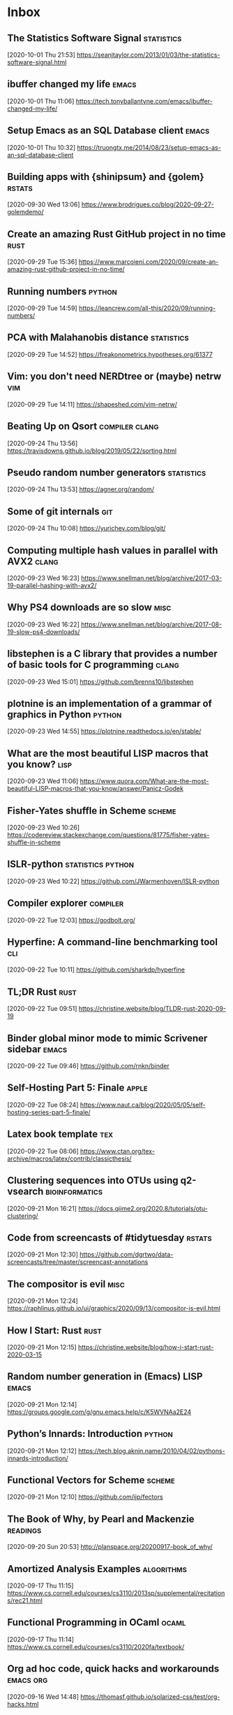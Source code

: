 * Inbox
** The Statistics Software Signal :statistics:
 [2020-10-01 Thu 21:53]
 https://seanjtaylor.com/2013/01/03/the-statistics-software-signal.html
** ibuffer changed my life :emacs:
 [2020-10-01 Thu 11:06]
 https://tech.tonyballantyne.com/emacs/ibuffer-changed-my-life/
** Setup Emacs as an SQL Database client :emacs:
 [2020-10-01 Thu 10:32]
 https://truongtx.me/2014/08/23/setup-emacs-as-an-sql-database-client
** Building apps with {shinipsum} and {golem} :rstats:
 [2020-09-30 Wed 13:06]
 https://www.brodrigues.co/blog/2020-09-27-golemdemo/
** Create an amazing Rust GitHub project in no time :rust:
 [2020-09-29 Tue 15:36]
 https://www.marcoieni.com/2020/09/create-an-amazing-rust-github-project-in-no-time/
** Running numbers :python:
 [2020-09-29 Tue 14:59]
 https://leancrew.com/all-this/2020/09/running-numbers/
** PCA with Malahanobis distance :statistics:
 [2020-09-29 Tue 14:52]
 https://freakonometrics.hypotheses.org/61377
** Vim: you don't need NERDtree or (maybe) netrw :vim:
 [2020-09-29 Tue 14:11]
 https://shapeshed.com/vim-netrw/
** Beating Up on Qsort :compiler:clang:
 [2020-09-24 Thu 13:56]
 https://travisdowns.github.io/blog/2019/05/22/sorting.html
** Pseudo random number generators :statistics:
 [2020-09-24 Thu 13:53]
 https://agner.org/random/
** Some of git internals :git:
 [2020-09-24 Thu 10:08]
 https://yurichev.com/blog/git/
** Computing multiple hash values in parallel with AVX2 :clang:
 [2020-09-23 Wed 16:23]
 https://www.snellman.net/blog/archive/2017-03-19-parallel-hashing-with-avx2/
** Why PS4 downloads are so slow :misc:
 [2020-09-23 Wed 16:22]
 https://www.snellman.net/blog/archive/2017-08-19-slow-ps4-downloads/
** libstephen is a C library that provides a number of basic tools for C programming :clang:
 [2020-09-23 Wed 15:01]
 https://github.com/brenns10/libstephen
** plotnine is an implementation of a grammar of graphics in Python :python:
 [2020-09-23 Wed 14:55]
 https://plotnine.readthedocs.io/en/stable/
** What are the most beautiful LISP macros that you know? :lisp:
 [2020-09-23 Wed 11:06]
 https://www.quora.com/What-are-the-most-beautiful-LISP-macros-that-you-know/answer/Panicz-Godek
** Fisher-Yates shuffle in Scheme :scheme:
 [2020-09-23 Wed 10:26]
 https://codereview.stackexchange.com/questions/81775/fisher-yates-shuffle-in-scheme
** ISLR-python :statistics:python:
 [2020-09-23 Wed 10:22]
 https://github.com/JWarmenhoven/ISLR-python
** Compiler explorer :compiler:
 [2020-09-22 Tue 12:03]
 https://godbolt.org/
** Hyperfine: A command-line benchmarking tool :cli:
 [2020-09-22 Tue 10:11]
 https://github.com/sharkdp/hyperfine
** TL;DR Rust :rust:
 [2020-09-22 Tue 09:51]
 https://christine.website/blog/TLDR-rust-2020-09-19
** Binder global minor mode to mimic Scrivener sidebar :emacs:
 [2020-09-22 Tue 09:46]
 https://github.com/rnkn/binder
** Self-Hosting Part 5: Finale :apple:
 [2020-09-22 Tue 08:24]
 https://www.naut.ca/blog/2020/05/05/self-hosting-series-part-5-finale/
** Latex book template :tex:
 [2020-09-22 Tue 08:06]
 https://www.ctan.org/tex-archive/macros/latex/contrib/classicthesis/
** Clustering sequences into OTUs using q2-vsearch :bioinformatics:
 [2020-09-21 Mon 16:21]
 https://docs.qiime2.org/2020.8/tutorials/otu-clustering/
** Code from screencasts of #tidytuesday :rstats:
 [2020-09-21 Mon 12:30]
 https://github.com/dgrtwo/data-screencasts/tree/master/screencast-annotations
** The compositor is evil :misc:
 [2020-09-21 Mon 12:24]
 https://raphlinus.github.io/ui/graphics/2020/09/13/compositor-is-evil.html
** How I Start: Rust :rust:
 [2020-09-21 Mon 12:15]
 https://christine.website/blog/how-i-start-rust-2020-03-15
** Random number generation in (Emacs) LISP :emacs:
 [2020-09-21 Mon 12:14]
 https://groups.google.com/g/gnu.emacs.help/c/K5WVNAa2E24
** Python’s Innards: Introduction :python:
 [2020-09-21 Mon 12:12]
 https://tech.blog.aknin.name/2010/04/02/pythons-innards-introduction/
** Functional Vectors for Scheme :scheme:
 [2020-09-21 Mon 12:10]
 https://github.com/ijp/fectors
** The Book of Why, by Pearl and Mackenzie :readings:
 [2020-09-20 Sun 20:53]
 http://planspace.org/20200917-book_of_why/
** Amortized Analysis Examples :algorithms:
 [2020-09-17 Thu 11:15]
 https://www.cs.cornell.edu/courses/cs3110/2013sp/supplemental/recitations/rec21.html
** Functional Programming in OCaml :ocaml:
 [2020-09-17 Thu 11:14]
 https://www.cs.cornell.edu/courses/cs3110/2020fa/textbook/
** Org ad hoc code, quick hacks and workarounds :emacs:org:
 [2020-09-16 Wed 14:48]
 https://thomasf.github.io/solarized-css/test/org-hacks.html
** Julia from an R user perspective :julia:rstats:
 [2020-09-16 Wed 14:42]
 https://mdneuzerling.com/post/first-impressions-of-julia-from-an-r-user/
** MIT Scheme Graphics :scheme:
 [2020-09-16 Wed 14:38]
 https://www.gnu.org/software/mit-scheme/documentation/stable/mit-scheme-ref/Graphics.html#Graphics
** Configuring Emacs a C/C++ IDE :emacs:clang:
 [2020-09-16 Wed 14:33]
 https://emacs-lsp.github.io/lsp-mode/tutorials/CPP-guide/
** Sattolo's algorithm :algorithms:python:
 [2020-09-16 Wed 14:00]
 https://danluu.com/sattolo/
** Write You A Scheme, Version 2 :lisp:haskell:
 [2020-09-15 Tue 15:55]
 https://wespiser.com/writings/wyas/home.html
** A report on stack script: the how and why... :haskell:
 [2020-09-15 Tue 15:50]
 https://wespiser.com/posts/2020-02-02-Command-Line-Haskell.html
** Searching for RH Counterexamples — Adding a Database :python:maths:elfeed:
 [2020-09-15 Tue 15:06]
 https://jeremykun.com/2020/09/11/searching-for-rh-counterexamples-adding-a-database/
** Security Engineering :cryptography:
 [2020-09-15 Tue 14:02]
 https://www.cl.cam.ac.uk/~rja14/book.html
** Immutable boxed arrays :haskell:
 [2020-09-15 Tue 13:14]
 https://wiki.haskell.org/Arrays
** Vim Cheat Sheet :vim:
 [2020-09-15 Tue 11:48]
 https://vim.rtorr.com/
** Org-mode Workflow: A Preview :org:
 [2020-09-15 Tue 10:54]
 https://blog.jethro.dev/posts/org_mode_workflow_preview/
** Blogging With R and ggplot2 in Org :org:rstats:
 [2020-09-14 Mon 16:35]
 https://two-wrongs.com/blogging-with-r-and-ggplot2-in-org.html
** TeX plain macros (various) :tex:
 [2020-09-14 Mon 15:54]
 https://ctan.tetaneutral.net/macros/plain/contrib/
** Algorithmique et bioinformatique :algorithms:bioinformatics:
 [2020-09-14 Mon 15:46]
 http://zoonek2.free.fr/UNIX/49_bioinfo/Cours.html
** macOS Version Big Sur Update :apple:
 [2020-09-14 Mon 14:45]
 https://scriptingosx.com/2020/09/macos-version-big-sur-update/
** Git Magic :git:
 [2020-09-14 Mon 10:28]
 https://crypto.stanford.edu/~blynn/gitmagic/
** cl-tutorials :lisp:
 [2020-09-14 Mon 09:58]
 https://github.com/nmunro/cl-tutorials
** Writing at the Command Line :cli:pandoc:
 [2020-09-14 Mon 09:51]
 https://github.com/jez/talks/tree/master/slides/writing-cli
** Vim as an IDE :vim:
 [2020-09-14 Mon 09:47]
 https://github.com/jez/vim-as-an-ide
** Doneburn: A light theme for Emacs based on Zenburn :emacs:
 [2020-09-14 Mon 09:35]
 https://github.com/manuel-uberti/doneburn-theme
** Emacs Lisp Development Tips with John Wiegley :emacs:
 [2020-09-13 Sun 21:53]
 https://www.youtube.com/watch?v=QRBcm6jFJ3Q
** STT5100 Modèles Linéaires Appliqués (Automne 2020) :statistics:
 [2020-09-13 Sun 21:40]
 https://github.com/freakonometrics/STT5100/
** Share a tmux session :tmux:
 [2020-09-10 Thu 14:22]
 http://planspace.org/20200902-share_a_tmux_session/
** Async Views in Django 3.1 :python:
 [2020-09-10 Thu 14:20]
 https://testdriven.io/blog/django-async-views/
** Notes on making scatterplots in matplotlib and seaborn :python:
 [2020-09-10 Thu 14:04]
 https://andrewpwheeler.com/2020/09/04/notes-on-making-scatterplots-in-matplotlib-and-seaborn/
** grstyle: Customizing Stata graphs made easy :stata:
 [2020-09-10 Thu 14:02]
 http://repec.sowi.unibe.ch/stata/grstyle/
** Modern R :rstats:
 [2020-09-10 Thu 13:49]
 https://github.com/b-rodrigues/modern_R
** shell/AWK/Perl-like scripting in OCaml :ocaml:elfeed:
 [2020-09-10 Thu 13:30]
 http://okmij.org/ftp/ML/myawk/index.html
** Ergonomic Haskell 1 - Records :haskell:
 [2020-09-10 Thu 13:23]
 https://codygman.dev/posts/2020-09-07-Ergonomic_haskell_1_records.html
** Crit-bit trees :algorithms:cryptography:
 [2020-09-10 Thu 10:45]
 https://cr.yp.to/critbit.html
** Lets-Plot is a ggplot2-like backend for Jupyter notebook :python:
 [2020-09-09 Wed 15:09]
 https://github.com/JetBrains/lets-plot
** Parsing JSON is a Minefield :misc:
 [2020-09-08 Tue 16:52]
 http://seriot.ch/parsing_json.php
** Setting up your Haskell development environment :haskell:
 [2020-09-08 Tue 15:38]
 https://www.vacationlabs.com/haskell/environment-setup.html
** emacs-haskell-config :emacs:haskell:
 [2020-09-08 Tue 14:47]
 https://github.com/massyl/emacs-haskell-config
** DNA Sequence simulator :bioinformatics:
 [2020-09-08 Tue 11:44]
 https://github.com/rambaut/Seq-Gen
** BOOSTER is a new way of computing bootstrap supports in large phylogenies :bioinformatics:
 [2020-09-08 Tue 11:37]
 https://github.com/evolbioinfo/booster
** seq2science :bioinformatics:
 [2020-09-08 Tue 11:26]
 https://vanheeringen-lab.github.io/seq2science/
** Happy Haskell Programming :haskell:emacs:
 [2020-09-08 Tue 11:23]
 https://github.com/kazu-yamamoto/hhp
** Emacs + Dante + Brittany + Stack :emacs:haskell:
 [2020-09-08 Tue 11:20]
 https://www.reddit.com/r/haskell/comments/e5gcq0/best_emacs_experience_for_haskell/f9kp8uk/
** Key Binding Conventions :emacs:
 [2020-09-07 Mon 12:36]
 https://www.gnu.org/software/emacs/manual/html_node/elisp/Key-Binding-Conventions.html
** Keyboard shortcuts for Firefox :misc:
 [2020-09-07 Mon 09:21]
 https://support.mozilla.org/en-US/kb/keyboard-shortcuts-perform-firefox-tasks-quickly
** Numeric Haskell: A Vector Tutorial :haskell:
 [2020-09-06 Sun 22:20]
 https://wiki.haskell.org/Numeric_Haskell:_A_Vector_Tutorial
** 8086 microcode disassembled :compiler:
 [2020-09-06 Sun 22:19]
 https://www.reenigne.org/blog/8086-microcode-disassembled/
** The evolution of psychiatry :misc:
 [2020-09-06 Sun 22:18]
 https://worksinprogress.co/issue/the-evolution-of-psychiatry/
** Scheme immutable data structures :scheme:
 [2020-09-06 Sun 22:14]
 https://github.com/kevinwortman/Scheme-immutable-data-structures
** Faking Useful Refinement Types in Racket :racket:
 [2020-09-06 Sun 22:01]
 https://gmb.is/refinement-types
** Using Multiple Dictionaries for Spellchecking in Emacs :emacs:
 [2020-09-06 Sun 09:25]
 https://irreal.org/blog/?p=9097
** Another Thesaurus for Emacs :emacs:
 [2020-09-06 Sun 09:21]
 https://irreal.org/blog/?p=9102
** cl-flat-tree :lisp:elfeed:
 [2020-09-03 Thu 17:07]
 http://40ants.com/lisp-project-of-the-day/2020/08/0167-cl-flat-tree.html
** Do a pile of work better :python:elfeed:
 [2020-09-03 Thu 16:40]
 https://nedbatchelder.com//blog/202008/do_a_pile_of_work_better.html
** Programming with Categories :haskell:
 [2020-09-03 Thu 12:24]
 http://brendanfong.com/programmingcats.html
** Lisp is Not an Acceptable Lisp :lisp:
 [2020-09-03 Thu 11:46]
 https://steve-yegge.blogspot.com/2006/04/lisp-is-not-acceptable-lisp.html?m=1
** The algebra (and calculus!) of algebraic data types :haskell:
 [2020-09-02 Wed 09:48]
 https://codewords.recurse.com/issues/three/algebra-and-calculus-of-algebraic-data-types
** An analysis and visualization platform for 'omics data :bioinformatics:
 [2020-09-01 Tue 16:14]
 https://github.com/merenlab/anvio
** Search in git :git:
 [2020-09-01 Tue 14:28]
 https://euandre.org/til/2020/08/16/search-in-git.html
** chibi math stats :scheme:
 [2020-09-01 Tue 13:21]
 http://snow-fort.org/s/gmail.com/alexshinn/chibi/math/stats/0.1/index.html
** A Common Lisp PostgreSQL programming interface :lisp:sql:
 [2020-09-01 Tue 12:46]
 https://github.com/marijnh/Postmodern
** C++ Core Guidelines :clang:
 [2020-08-31 Mon 21:23]
 https://github.com/isocpp/CppCoreGuidelines
** As above, so below: Bare metal Rust generics :rust:
 [2020-08-31 Mon 21:22]
 https://www.ecorax.net/as-above-so-below-2/
** Optionality in the type systems of Julia and Rust :julia:rust:
 [2020-08-31 Mon 16:40]
 https://andreaskroepelin.de/blog/sum_types/
** sled theoretical performance guide :misc:
 [2020-08-31 Mon 16:36]
 https://sled.rs/perf.html
** Fast reference to common SRFI :scheme:
 [2020-08-31 Mon 15:49]
 http://fmnt.info/blog/20190218_srfi.html
** Darkart: Chez Scheme's Forign Library Interface :scheme:python:
 [2020-08-31 Mon 15:46]
 https://github.com/guenchi/Darkart
** Akku: Integration with Emacs and Geiser :emacs:scheme:
 [2020-08-31 Mon 15:10]
 https://gitlab.com/akkuscm/akku/-/wikis/Integration-with-Emacs-and-Geiser
** Clojure library that wraps Apache Spark
 [2020-08-31 Mon 09:23]
 https://github.com/zero-one-group/geni
** Descriptive Stats with C++ and Boost :clang:perl:
 [2020-08-30 Sun 21:43]
 https://www.nu42.com/2016/12/descriptive-stats-with-cpp-boost.html
** StatsLib is a templated C++ library of statistical distribution functions :clang:statistics:
 [2020-08-30 Sun 21:37]
 https://github.com/kthohr/stats
** C++ libraries for statistical computing :clang:statistics:
 [2020-08-30 Sun 21:29]
 https://stats.stackexchange.com/q/7358
** ULPs Plots Reveal Math Function Accuracy :maths:
 [2020-08-30 Sun 20:50]
 https://blogs.mathworks.com/cleve/2017/01/23/ulps-plots-reveal-math-function-accurary/
* Archives 2020
** palmerpenguins for data exploration and visualization :rstats:
 [2020-08-30 Dim 12:19]
 https://github.com/allisonhorst/palmerpenguins
** How to: pow(real, real) in x86 :clang:
 [2020-08-30 Dim 12:18]
 https://stackoverflow.com/questions/4638473/how-to-powreal-real-in-x86/4638502#4638502
** Deobfuscating code for fun and no profit round 2 :clang:
 [2020-08-30 Dim 12:11]
 https://medium.com/@LainIwakura/deobfuscating-code-for-fun-and-no-profit-round-2-60d78b67ebce
** UNIX Seventh Edition (PDP-11) :unix:
 [2020-08-30 Dim 12:09]
 http://a.papnet.eu/UNIX/v7/Installation
** Guide to Rustc Development :rust:
 [2020-08-30 Dim 11:59]
 https://rustc-dev-guide.rust-lang.org/
** Vi, movement commands, efficiency, and me :vim:
 [2020-08-30 Dim 11:56]
 https://utcc.utoronto.ca/~cks/space/blog/unix/ViInefficientMovement
** Filename extension for Scheme :scheme:
 [2020-08-29 Sam 19:50]
 https://stackoverflow.com/a/36242004
** Intel Intrinsics Guide :compiler:
 [2020-08-29 Sam 19:50]
 https://software.intel.com/sites/landingpage/IntrinsicsGuide/
** When optimizations cross the border of sanity :compiler:apple:
 [2020-08-29 Sam 14:11]
 http://gruntthepeon.free.fr/blog/index.php/2018/12/12/79-when-optimizations-cross-the-border-of-sanity
** What is the minimum supported SSE flag that can be enabled on macOS? :compiler:apple:
 [2020-08-29 Sam 14:02]
 https://stackoverflow.com/a/45921250
** How does mtune actually work? :compiler:
 [2020-08-29 Sam 13:58]
 https://stackoverflow.com/q/44490331
** Software optimization resources :compiler:
 [2020-08-29 Sam 13:58]
 https://agner.org/optimize/
** How to generate Python manula in Info format :python:emacs:
 [2020-08-29 Sam 13:41]
 https://stackoverflow.com/a/42739005
** Download MacOS Mojave .APP, DMG, ISO, Bootable USB image :apple:
 [2020-08-29 Sam 12:29]
 https://macbold.com/download-macos-mojave-app-dmg-iso-bootable-usb-image-official-version/
** Algebraic Structure and Protocols :algorithms:
 [2020-08-29 Sam 09:20]
 https://www.fewbutripe.com/swift/math/algebra/2015/02/17/algebraic-structure-and-protocols.html
** Morris's Algorithm for Approximate Counting :algorithms:
 [2020-08-28 Ven 21:33]
 https://arpitbhayani.me/blogs/morris-counter
** REPORTTIME in zsh :zsh:
 [2020-08-28 Ven 21:21]
 https://nuclearsquid.com/writings/reporttime-in-zsh/
** GitHub Markdown CSS demo :web:
 [2020-08-28 Ven 21:15]
 https://sindresorhus.com/github-markdown-css/
** Org-Docco :org:
 [2020-08-28 Ven 10:39]
 https://eschulte.github.io/org-docco/org-docco.html
** Principal Component Analysis :statistics:
 [2020-08-24 Lun 20:59]
 https://leimao.github.io/article/Principal-Component-Analysis/
** Cursive is a TUI (Text User Interface) library for rust :rust:
 [2020-08-24 Lun 20:58]
 https://github.com/gyscos/cursive
** latexindent: Can't locate Log/Log4perl.pm :tex:emacs:
 [2020-08-24 Lun 16:06]
 https://tex.stackexchange.com/questions/445521/latexindent-cant-locate-log-log4perl-pm-in-inc-you-may-need-to-install-the-l
** Typesetting a Textbook :tex:
 [2020-08-24 Lun 12:57]
 https://optics.byu.edu/clsfile
** Useful Latex macros :tex:
 [2020-08-24 Lun 12:54]
 http://jeffe.cs.illinois.edu/pubs/latex.html
** Chance of short SHA1 hash collision at 7 character hash string :misc:
 [2020-08-24 Lun 10:36]
 https://github.com/source-foundry/font-v/issues/2
** A book to use more the keyboard, less the mouse :cli:
 [2020-08-24 Lun 09:57]
 https://themouseless.dev/
** DSM-5 ASD diagnostic :misc:
 [2020-08-23 Dim 20:13]
 https://www.iancommunity.org/diagnostic-criteria-autism
** zsh options :zsh:
 [2020-08-23 Dim 18:16]
 http://zsh.sourceforge.net/Doc/Release/Options.html#Options
** Python, Scheme, C :misc:
 [2020-08-23 Sun 13:11]
 https://www.laurentbloch.net/MySpip3/Python-Scheme-C
** Downloading YouTube Video using VLC :cli:
 [2020-08-23 Sun 10:16]
 https://www.bogotobogo.com/VideoStreaming/VLC/Downloading_YouTube_Video_using_VLC.php
** moreutils :cli:
 [2020-08-22 Sam 17:52]
 https://joeyh.name/code/moreutils/
** Setting Up an IRC Bouncer :irc:
 [2020-08-22 Sam 17:50]
 https://sgfault.com/2018/07/28/irc-bouncer-setup.html
** Vagrant Up and Running in 5 Minutes :cli:
 [2020-08-22 Sam 17:47]
 https://sgfault.com/2018/07/29/vagrant-in-five-mins.html
** Exercices en Scheme :scheme:
 [2020-08-22 Sam 17:42]
 https://pages.lip6.fr/Christian.Queinnec/Teaching/scheme/enonces.html
** Literal Examples :org:
 [2020-08-22 Sam 16:37]
 https://orgmode.org/manual/Literal-Examples.html
** Never leave IRC again with ZNC :irc:
 [2020-08-22 Sam 13:37]
 https://fedoramagazine.org/never-leave-irc-znc/
** Tips on Emacs Lisp programming :emacs:
 [2020-08-22 Sam 13:34]
 http://nic.ferrier.me.uk/blog/2012_07/tips-and-tricks-for-emacslisp
** Python Optimization Tricks :python:
 [2020-08-22 Sam 09:31]
 https://github.com/pawangeek/Python-Resources/blob/master/Cool-stuff/Python-Tricks.md
** Which is faster in Python: x**.5 or math.sqrt(x)? :python:
 [2020-08-22 Sam 09:29]
 https://stackoverflow.com/questions/327002/which-is-faster-in-python-x-5-or-math-sqrtx
** genomic data processing and analysis :bioinformatics:
 [2020-08-21 Ven 19:38]
 https://github.com/simonhmartin/genomics_general
** Game Programming Patterns :game:
 [2020-08-21 Ven 19:37]
 https://gameprogrammingpatterns.com/contents.html
** Algorithmes et structures de données :algorithms:
 [2020-08-21 Ven 19:37]
 https://github.com/ocuisenaire/ASD1-notebooks
** stylewarning/cl-permutation :lisp:
 [2020-08-21 Ven 19:36]
 https://github.com/stylewarning/cl-permutation
** Permutations using recursion :lisp:
 [2020-08-21 Ven 19:35]
 http://www.lispology.com/show?1FZG
** GCC x86 Performance Hints :compiler:
 [2020-08-21 Ven 19:26]
 https://software.intel.com/content/www/us/en/develop/blogs/gcc-x86-performance-hints.html
** Chez Scheme as the Racket VM #HN :racket:
 [2020-08-20 Jeu 14:24]
 https://news.ycombinator.com/item?id=13656397
** Emacs In a Box :emacs:
[2020-08-18 Tue 11:56]
https://caiorss.github.io/Emacs-Elisp-Programming/
** Emacs mini manual series :emacs:
[2020-08-18 Tue 09:22]
https://tuhdo.github.io/
** Chez SRFI (bis) :scheme:
[2020-08-18 Tue 09:16]
https://github.com/fedeinthemix/chez-srfi
** Chez SRFIs :scheme:
[2020-08-18 Tue 09:15]
https://github.com/arcfide/chez-srfi
** Getting started with Akku package manager for Scheme :scheme:
[2020-08-18 Tue 09:12]
https://www.travishinkelman.com/posts/getting-started-with-akku-package-manager-for-scheme/
** Guide to MIT Scheme :scheme:
[2020-08-18 Tue 09:05]
https://ocw.mit.edu/courses/electrical-engineering-and-computer-science/6-001-structure-and-interpretation-of-computer-programs-spring-2005/tools/scheme/
** Index of /~campbell :misc:
[2020-08-16 Dim 22:08]
http://mumble.net/~campbell/
** Beautifying Org Mode in Emacs :org:
[2020-08-16 Dim 12:24]
https://zzamboni.org/post/beautifying-org-mode-in-emacs/
** Beautify Org mode :org:
[2020-08-16 Dim 12:22]
https://mstempl.netlify.app/post/beautify-org-mode/
** A screencast series about Doom :emacs:
[2020-08-16 Dim 12:15]
https://zaiste.net/courses/emacs-doom/
** Process Improvement Using Data :rstats:
[2020-08-16 Dim 12:13]
https://learnche.org/pid/
** matplotlib-backend-kitty :cli:python:
[2020-08-16 Dim 08:15]
https://github.com/jktr/matplotlib-backend-kitty
** termpdf.py: A graphical pdf (and epub and cbz) viewer :cli:
[2020-08-16 Dim 08:13]
https://github.com/dsanson/termpdf.py
** kitty.conf including nord color theme :cli:
[2020-08-15 Sam 22:06]
https://gist.github.com/marcusramberg/64010234c95a93d953e8c79fdaf94192
** Table Styling with ATTR_HTML and ATTR_CSS :org:
[2020-08-15 Sam 19:51]
https://ox-hugo.scripter.co/test/posts/table-styling/
** How to insert screenshots in Org documents on macOS :org:
[2020-08-14 Ven 22:18]
https://zzamboni.org/post/how-to-insert-screenshots-in-org-documents-on-macos/
** Emacs configuration with Org Mode :emacs:
[2020-08-14 Ven 21:22]
https://github.com/andreyorst/dotfiles/tree/master/.config/emacs
** JuliaDB :julia:
[2020-08-14 Ven 21:14]
https://juliadata.github.io/JuliaDB.jl/latest/
** Parallel Seam Carving :algorithms:
[2020-08-14 Ven 21:13]
https://shwestrick.github.io/2020/07/29/seam-carve.html
** Finger Trees :algorithms:
[2020-08-14 Ven 21:13]
https://github.com/clojure/data.finger-tree
** Office Drama on macOS :apple:
[2020-08-14 Ven 21:11]
https://objective-see.com/blog/blog_0x4B.html
** Modern C for C++ Peeps :clang:
[2020-08-14 Ven 21:08]
https://floooh.github.io/2019/09/27/modern-c-for-cpp-peeps.html
** Lazy Elfeed :emacs:
[2020-08-13 Jeu 18:05]
https://karthinks.com/blog/lazy-elfeed/
** GenomicRanges and genomic Rle-objects for Python :python:bioinformatics:
[2020-08-13 Jeu 14:59]
https://github.com/biocore-ntnu/pyranges
** An optics (lenses, prisms, traversals, etc.) library for Racket :racket:
[2020-08-13 Jeu 11:14]
https://github.com/jackfirth/glass
** Single Page Applications using Rust :rust:
[2020-08-13 Jeu 11:12]
http://www.sheshbabu.com/posts/rust-wasm-yew-single-page-application/
** Make the less Command More Powerful :cli:
[2020-08-13 Jeu 11:12]
https://www.topbug.net/blog/2016/09/27/make-gnu-less-more-powerful/
** Building a BASIC Interpreter, '80s Style, Part 2 :compiler:
[2020-08-13 Jeu 11:12]
https://able.bio/kerrishotts/building-a-basic-interpreter-80s-style-part-2--e91250f1
** Let's Build a Compiler, by Jack Crenshaw :compiler:
[2020-08-13 Jeu 11:09]
https://compilers.iecc.com/crenshaw/
** The Law Of Least Surprise Lattice For Emacs :emacs:
[2020-08-13 Jeu 08:36]
https://github.com/grettke/lolsmacs
** Good Morning, Your Mac Keeps A Log Of All Your Downloads :apple:
[2020-08-13 Jeu 08:34]
https://www.macgasm.net/news/tips/good-morning-your-mac-keeps-a-log-of-all-your-downloads/
** Les fiches à bébert :tex:
[2020-08-09 Dim 18:16]
http://www.lesfichesabebert.fr/index.html
** Mathias’s sensible hacker defaults for macOS (dotfiles) :cli:
[2020-08-09 Dim 10:18]
https://github.com/mathiasbynens/dotfiles
** Mac keyboard shortcuts :apple:
 [2020-08-07 Ven 23:23]
 https://support.apple.com/en-us/HT201236
** A handy list of essential key bindings to commands in Emacs :emacs:vim:
 [2020-08-07 Ven 19:11]
 https://github.com/leeorengel/my-emacs-keybindings
** From Vim to Emacs+Evil chaotic migration guide :emacs:vim:
 [2020-08-07 Ven 19:00]
 https://juanjoalvarez.net/es/detail/2014/sep/19/vim-emacsevil-chaotic-migration-guide/
** squashing commits with rebase :git:
[2020-08-06 Thu 09:39]
http://gitready.com/advanced/2009/02/10/squashing-commits-with-rebase.html
** Methods of Signing with GPG :cli:
[2020-08-05 Wed 09:46]
https://gist.github.com/troyfontaine/18c9146295168ee9ca2b30c00bd1b41e
** A simple and extensible shell script for managing your todo.txt file :cli:
[2020-08-04 Tue 16:08]
https://github.com/todotxt/todo.txt-cli
** Magit tutorial - Rebase :emacs:
[2020-08-04 Tue 15:18]
https://www.lvguowei.me/post/magit-rebase-2/
** SIMD interface for SBCL :lisp:
[2020-08-04 Tue 15:11]
https://github.com/marcoheisig/sb-simd
** high performance code for parallel computers :lisp:
[2020-08-04 Tue 15:10]
https://github.com/marcoheisig/Petalisp
** Adam Clipala's homepage :misc:
[2020-08-04 Tue 10:28]
http://www.schizomaniac.net/
** Conal Elliott's homepage :haskell:
[2020-08-04 Tue 10:27]
http://conal.net/
** Moving around :vim:
[2020-08-04 Tue 10:20]
https://vim.fandom.com/wiki/Moving_around
** Nice bayesian simulations in R :rstats:bayesian:
[2020-08-04 Tue 10:10]
https://www.rdatagen.net/
** zetteldeft :emacs:
[2020-08-04 Tue 09:45]
https://www.eliasstorms.net/zetteldeft/zetteldeft.html#install
** Tandem: A virtual office for remote teams :misc:
[2020-08-04 Tue 09:44]
https://tandem.chat/
** Apple Style Guide :apple:
[2020-08-04 Tue 09:39]
https://help.apple.com/applestyleguide/#/apsg1eef9171
** netromdk's Emacs config :emacs:
[2020-08-04 Tue 09:33]
https://github.com/netromdk/.emacs.d
** Emacs and the Language Server Protocol :emacs:
[2020-08-04 Tue 08:58]
https://www.mortens.dev/blog/emacs-and-the-language-server-protocol/index.html
** WebAssembly 1.0 :web:
[2020-08-04 Tue 08:57]
https://webassembly.org/
** WebAssembly :web:
[2020-08-04 Tue 08:57]
https://developer.mozilla.org/en-US/docs/WebAssembly
** PostgreSQL beginner guide :database:
[2020-08-04 Tue 08:57]
https://knowledgepill.it/posts/postgresql-basics-guide/
** Godot engine :game:
[2020-08-04 Tue 08:56]
https://godotengine.org/
** Clojurescript re-frame :web:clojure:
[2020-08-04 Tue 08:55]
https://github.com/day8/re-frame
** Quit and Hide macOS Apps from the Command+Tab Interface :apple:
[2020-08-04 Tue 07:50]
https://www.howtogeek.com/322054/quit-and-hide-macos-apps-from-the-commandtab-interface/
** Animated floating graph nodes :javascript:
[2020-08-03 Mon 21:14]
https://www.nayuki.io/page/animated-floating-graph-nodes
** Web-first game engine :web:
[2020-08-03 Mon 21:14]
https://playcanvas.com/
** Designing a physics engine :misc:
[2020-08-03 Mon 21:13]
https://blog.winter.dev/2020/designing-a-physics-engine/
** Insert mode keybindings :vim:
[2020-08-03 Mon 21:13]
https://www.reddit.com/r/vim/comments/4w0lib/do_you_use_insert_mode_keybindings/
** Open Tree of Life :misc:bioinformatics:
[2020-08-03 Mon 21:12]
https://tree.opentreeoflife.org/opentree/argus/ottol@155361/Podospora-pauciseta
** Install FreeBSD 11 on MacBook :unix:
[2020-08-03 Mon 21:09]
https://forums.freebsd.org/threads/install-on-macbook.65873/
** How to install NetBSD/amd64 current on MacBook :unix:
[2020-08-03 Mon 21:08]
https://wiki.netbsd.org/users/ryoon/how_to_install_netbsd_amd64_to_macbook_air_11_inch/
** Create FreeBSD installation memstick on OS-X :unix:
[2020-08-03 Mon 21:08]
https://people.freebsd.org/~seanc/freebsd/create-memstick-osx/
** Dual Booting OS X and FreeBSD 9 :unix:
[2020-08-03 Mon 21:05]
https://www.glenbarber.us/2011/11/12/Dual-Booting-OS-X-and-FreeBSD-9.html
** Streamlink – Ouvrir un stream Twitch ou Youtube dans VLC :misc:
[2020-08-03 Mon 21:00]
https://korben.info/streamlink-ouvrir-stream-twitch-youtube-vlc.html
** ix: command line pastebin :cli:
[2020-08-03 Mon 19:57]
http://ix.io/
** A philosophical difference between Haskell and Lisp :haskell:lisp:
[2020-08-03 Mon 19:51]
https://chrisdone.com/posts/haskell-lisp-philosophy-difference/
** One line - Dark Mode using CSS :web:
[2020-08-03 Mon 18:37]
https://dev.to/akhilarjun/one-line-dark-mode-using-css-24li
** Memory Ballooning in VirtualBox :misc:
[2020-08-02 Sun 22:04]
http://www.virtualbox.org/manual/ch04.html#guestadd-balloon
** How to Install and Dual-Boot Linux and macOS :unix:
[2020-08-02 Sun 21:30]
https://www.lifewire.com/dual-boot-linux-and-mac-os-4125733
** Sélection d’un autre disque de démarrage :apple:
[2020-08-02 Sun 21:29]
https://support.apple.com/fr-fr/HT202796
** Cryptanalytic Attacks on Pseudorandom Number Generators :cryptography:
[2020-08-02 Sun 20:59]
https://www.schneier.com/academic/archives/1998/01/cryptanalytic_attack.html
** Recommendation for Random Number Generation Using Deterministic Random Bit Generators :cryptography:
[2020-08-02 Sun 20:58]
https://csrc.nist.gov/publications/detail/sp/800-90a/archive/2012-01-23
** Writing a file system from scratch in Rust :rust:
[2020-07-28 Mar 21:16]
https://blog.carlosgaldino.com/writing-a-file-system-from-scratch-in-rust.html
** Various solutions for HackerRank (bis) :misc:
[2020-07-28 Mar 21:15]
https://github.com/RodneyShag/HackerRank_solutions
** Various solutions for HackerRank :misc:
[2020-07-28 Mar 21:15]
https://github.com/srgnk/HackerRank
** Book list :misc:
[2020-07-28 Mar 21:14]
https://0x0.st/iwJL.txt
** Doom Emacs Configuration :emacs:
[2020-07-28 Mar 21:14]
https://tecosaur.github.io/emacs-config/config.html
** Historical programming-language groups disappearing from Google :lisp:
[2020-07-28 Tue 20:55]
https://lwn.net/Articles/827233/
** Type hints cheat sheet :python:
[2020-07-28 Tue 10:09]
https://mypy.readthedocs.io/en/stable/cheat_sheet_py3.html
** Most positive bignum :lisp:
[2020-07-28 Tue 09:36]
https://www.jwz.org/blog/2008/03/most-positive-bignum/
** Is it possible to ditch OS X and install BSD on my 3rd Gen Macbook Pro :apple:
[2020-07-26 Sun 18:42]
https://apple.stackexchange.com/questions/123512/is-it-possible-to-ditch-os-x-and-install-bsd-on-my-3rd-gen-macbook-pro
** FreeBSD on a MacBook Pro :apple:
[2020-07-26 Sun 18:42]
https://news.ycombinator.com/item?id=13027506
** A working guide to boosted regression trees :statistics:
[2020-07-24 Fri 21:02]
https://besjournals.onlinelibrary.wiley.com/doi/full/10.1111/j.1365-2656.2008.01390.x
** Probability calibration in scikit-learn :python:
[2020-07-24 Fri 20:56]
https://scikit-learn.org/stable/modules/calibration.html
** The @property Decorator in Python :python:
[2020-07-24 Fri 20:55]
https://www.freecodecamp.org/news/python-property-decorator/
** An Introduction to the Harrell"verse" :rstats:
[2020-07-24 Fri 09:41]
https://www.nicholas-ollberding.com/post/an-introduction-to-the-harrell-verse-predictive-modeling-using-the-hmisc-and-rms-packages/
** Biomedical Statistics :rstats:
[2020-07-24 Fri 09:01]
https://a-little-book-of-r-for-biomedical-statistics.readthedocs.io/en/latest/index.html
** gccemacs :emacs:
[2020-07-23 Thu 21:05]
http://akrl.sdf.org/gccemacs.html
** Primer design system :github:web:
[2020-07-23 Thu 08:55]
https://primer.style/
** The Data Visualisation Catalogue :dataviz:
[2020-07-22 Wed 21:46]
https://datavizcatalogue.com/index.html
** Apple memory management :apple:
[2020-07-22 Wed 21:11]
https://developer.apple.com/library/archive/documentation/Performance/Conceptual/ManagingMemory/ManagingMemory.html
** Luca Cambiaghi's private Doom config :emacs:
[2020-07-22 Wed 21:07]
https://lccambiaghi.github.io/.doom.d/readme.html
** Tufte Org Mode :emacs:org:
[2020-07-22 Wed 21:07]
https://github.com/tsdye/tufte-org-mode
** Scour is an SVG optimizer/cleaner :python:
[2020-07-22 Wed 19:36]
https://github.com/scour-project/scour
** Simon Jackman’s Bayesian Model Examples in Stan :rstats:bayesian:
[2020-07-22 Wed 19:25]
https://jrnold.github.io/bugs-examples-in-stan/index.html
** finalfit: Quickly Create Elegant Regression Results Tables and Plots when Modelling :rstats:
[2020-07-22 Wed 18:59]
https://cran.r-project.org/web/packages/finalfit/
** Developing R Packages with usethis and GitLab CI :rstats:
[2020-07-22 Wed 08:15]
https://blog.methodsconsultants.com/posts/developing-r-packages-with-usethis-and-gitlab-ci-part-iii/
** A practical guide to Spacemacs :emacs:
[2020-07-21 Tue 21:13]
https://practicalli.github.io/spacemacs/
** Howard Abrams' dotfiles :emacs:
[2020-07-20 Mon 12:47]
https://github.com/howardabrams/dot-files
** Andersson Trees :algorithms:
[2020-07-20 Mon 12:43]
https://eternallyconfuzzled.com/andersson-trees-c-a-balanced-binary-search-tree-using-split-and-skew
** Self-balancing Trees :algorithms:
[2020-07-20 Mon 12:41]
https://sigpipe.macromates.com/2009/self-balancing-trees/
** Statistics for Applications :statistics:
[2020-07-20 Mon 12:41]
https://ocw.mit.edu/courses/mathematics/18-650-statistics-for-applications-fall-2016/lecture-slides/
** IHP is a modern batteries-included Web Framework :haskell:
[2020-07-20 Mon 12:37]
https://ihp.digitallyinduced.com/
** Code & Things: Stata, SAS code and random lectures. :stata:
[2020-07-17 Ven 21:24]
https://coloradosph.cuanschutz.edu/education/departments/health-systems-management-policy/research/perraillon/code-things
** A Note on Interpreting Multinomial Logit Coefficients :statistics:
[2020-07-17 Ven 21:23]
https://data.princeton.edu/wws509/stata/mlogit
** Continuations by example :scheme:
[2020-07-17 Fri 08:43]
http://matt.might.net/articles/programming-with-continuations--exceptions-backtracking-search-threads-generators-coroutines/
** Path To Beginnery in Functional Programming with Haskell :haskell:
[2020-07-16 Thu 20:28]
https://barrymoo.dev/blog/path-to-beginnery-in-functional-programming-with-haskell-1
** PureScript by Example :purescript:
[2020-07-15 Wed 18:38]
https://book.purescript.org/
** Purescript vs. Haskell :purescript:haskell:
[2020-07-15 Wed 18:33]
https://github.com/purescript/documentation/blob/master/language/Differences-from-Haskell.md
** On python@3.8 via Homebrew :python:
[2020-07-15 Wed 12:18]
https://stackoverflow.com/questions/62881878/reinstall-python-packages-after-homebrew-python3-8-update
** Interesting dotfiles by Claudio Jolowicz :misc:
[2020-07-15 Wed 10:56]
https://github.com/cjolowicz/dotfiles
** pipx: Install and Run Python Applications in Isolated Environments :python:
[2020-07-15 Wed 10:50]
https://pypi.org/project/pipx/
** Karabiner God Mode :apple:
[2020-07-14 Tue 09:20]
https://medium.com/@nikitavoloboev/karabiner-god-mode-7407a5ddc8f6
** From Vim to Emacs+Evil chaotic migration guide :vim:emacs:
[2020-07-14 Tue 08:22]
https://juanjoalvarez.net/es/detail/2014/sep/19/vim-emacsevil-chaotic-migration-guide/
** Evil guide :emacs:
[2020-07-14 Tue 07:57]
https://github.com/noctuid/evil-guide
** Testing Firefox more efficiently with machine learning :misc:
[2020-07-13 Mon 20:36]
https://hacks.mozilla.org/2020/07/testing-firefox-more-efficiently-with-machine-learning/
** Creating Randomness Without Math.random :javascript:
[2020-07-13 Mon 18:29]
https://healeycodes.com/creating-randomness/
** Rust is Surprisingly Good as a Server Language :rust:
[2020-07-13 Mon 18:28]
https://stu2b50.dev/posts/rust-is-surpris76171
** Alexis King - “Effects for Less” :haskell:
[2020-07-12 Sun 20:38]
https://www.youtube.com/watch?v=0jI-AlWEwYI
** Polysemy: Mea Culpa :haskell:
[2020-07-12 Sun 20:38]
https://reasonablypolymorphic.com/
** Haskell by Example :haskell:
[2020-07-12 Sun 20:20]
https://lotz84.github.io/haskellbyexample/
** Tricking Haskell into being dynamic :haskell:
[2020-07-12 Sun 20:20]
https://begriffs.com/posts/2013-08-16-tricking-haskell-into-being-dynamic.html
** A Quick Tour of Haskell Syntax :haskell:
[2020-07-12 Sun 20:20]
https://prajitr.github.io/quick-haskell-syntax/
** Rust implementation of Tim Bray's topfew tool :rust:
[2020-07-12 Sun 20:19]
https://github.com/djc/topfew-rs
** TypeScript vs. PureScript :typescript:
[2020-07-10 Fri 17:28]
https://blog.logrocket.com/typescript-vs-purescript-not-all-compilers-are-created-equal-c16dadaa7d3e/
** Purescript: Haskell + Javascript :haskell:
[2020-07-10 Fri 17:28]
https://mmhaskell.com/purescript
** Scripting in Haskell and PureScript :haskell:
[2020-07-10 Fri 17:26]
https://dev.to/riccardoodone/scripting-in-haskell-and-purescript-5cic
** More monads in OCaml :ocaml:
[2020-07-10 Fri 17:23]
http://blog.haberkucharsky.com/technology/2015/07/21/more-monads-in-ocaml.html
** Introductions to Haskell :haskell:
[2020-07-10 Fri 17:21]
https://wiki.haskell.org/Tutorials
** Strings and Tries; Haskell Versus OCaml :haskell:ocaml:
[2020-07-10 Fri 17:20]
https://thealmarty.com/2018/11/20/strings-and-tries-haskell-versus-ocaml/
** Which of Haskell and OCaml is more practical? :haskell:ocaml:
[2020-07-10 Fri 17:19]
https://www.quora.com/Which-of-Haskell-and-OCaml-is-more-practical-For-example-in-which-aspect-will-each-play-a-key-role/answer/Tikhon-Jelvis
** Curvature and Radius of Curvature :maths:
[2020-07-10 Fri 11:12]
https://www.math24.net/curvature-radius/
** Common Lisp Tutorial by Neil Munro :lisp:
[2020-07-10 Fri 11:12]
https://www.youtube.com/watch?v=G726Wkqd2aQ&app=desktop
** Comparative Genomics with R :rstats:bioinformatics:
[2020-07-10 Fri 10:55]
https://github.com/drostlab/orthologr
** web forms handling library for Common Lisp :lisp:
[2020-07-10 Fri 10:55]
https://github.com/mmontone/cl-forms
** Computational workflows for metagenomics tasks :bioinformatics:
[2020-07-10 Fri 10:54]
https://github.com/bhattlab/bhattlab_workflows
** Emacs Color Themes by Jason Blevins :emacs:
[2020-07-09 Thu 17:58]
https://jblevins.org/projects/emacs-color-themes/
** Git squash :git:
[2020-07-09 Thu 17:51]
https://stackabuse.com/git-squash-multiple-commits-in-to-one-commit/
** Changing a commit message :git:
[2020-07-09 Thu 17:15]
https://docs.github.com/en/github/committing-changes-to-your-project/changing-a-commit-message
** Curve curvature in numpy :python:
[2020-07-09 Thu 11:42]
https://stackoverflow.com/questions/28269379/curve-curvature-in-numpy
** Google convention for Python docstring :python:
[2020-07-08 Wed 21:02]
https://sphinxcontrib-napoleon.readthedocs.io/en/latest/example_google.html
** Automatic support for ligatures like in emacs-mac #222 :emacs:
[2020-07-08 Wed 10:31]
https://github.com/d12frosted/homebrew-emacs-plus/issues/222
** Invitation to Intermediate Julia :julia:
[2020-07-07 Tue 07:42]
https://github.com/dpsanders/intermediate_julia
** NetBSD Internals :unix:
[2020-07-07 Tue 07:40]
https://www.netbsd.org/docs/internals/en/index.html
** Getting Started in Data Analysis using Stata and R :rstats:stata:
[2020-07-06 Mon 12:54]
https://dss.princeton.edu/training/
** Nice website using a Gemini backend :misc:
[2020-07-06 Mon 12:53]
http://dctrud.sdf.org/
** A Gentle Introduction to Non-determinism in Scheme :scheme:
[2020-07-06 Mon 12:36]
https://ebzzry.io/en/amb/
** Scripting in Common Lisp :lisp:
[2020-07-06 Mon 12:33]
https://ebzzry.io/en/script-lisp/
** Compiler Explorer :misc:
[2020-07-06 Mon 11:35]
https://github.com/compiler-explorer/compiler-explorer
** In built LSP is amazing :emacs:
[2020-07-04 Sat 10:33]
https://www.reddit.com/r/neovim/comments/gxcbui/in_built_lsp_is_amazing/
** Vim setup for LSP :vim:
[2020-07-04 Sat 10:18]
https://www.reddit.com/r/neovim/comments/grrxli/start_to_finish_example_of_setting_up_built_in/fs14ak8/
** Markdown Writing Tricks :misc:
[2020-07-03 Fri 19:34]
https://jdhao.github.io/2020/06/01/markdown_writing_tricks/
** A powerful, minimalist development environment :cli:vim:
[2020-07-03 Fri 14:50]
https://github.com/ctaylo21/jarvis
** A guide to modern Web Development with (Neo)vim :vim:
[2020-07-03 Fri 14:47]
https://www.freecodecamp.org/news/a-guide-to-modern-web-development-with-neo-vim-333f7efbf8e2/
** Vim Anti-Patterns :vim:
[2020-07-03 Fri 14:45]
https://news.ycombinator.com/item?id=12643887
** In Praise of the FZF Plugin for Vim :vim:
[2020-07-03 Fri 14:35]
https://randre03.github.io/in_praise_of_fzf/
** vim swoop :vim:
[2020-07-03 Fri 14:34]
https://github.com/pelodelfuego/vim-swoop
** vim tips and tricks :vim:
[2020-07-03 Fri 14:34]
https://www.cs.swarthmore.edu/oldhelp/vim/home.html
** Why you should be using fzf :cli:
[2020-07-03 Fri 14:24]
https://www.freecodecamp.org/news/fzf-a-command-line-fuzzy-finder-missing-demo-a7de312403ff/
** A Road to Common Lisp :lisp:
[2020-07-03 Fri 14:24]
https://stevelosh.com/blog/2018/08/a-road-to-common-lisp/
** ghcid for the win! :haskell:
[2020-07-03 Fri 14:21]
https://www.parsonsmatt.org/2018/05/19/ghcid_for_the_win.html
** How To Create An IndieWeb Profile :web:
[2020-07-03 Fri 12:51]
https://kevq.uk/how-to-create-an-indieweb-profile/
** The world's most private search engine :misc:
[2020-07-03 Fri 12:45]
https://www.startpage.com/
** Nice wallpaper :misc:
[2020-07-03 Fri 12:45]
https://wallhaven.cc/w/zm6qmw
** How To Install and Configure Syncthing to Synchronize Directories on Ubuntu :misc:
[2020-07-03 Fri 12:44]
https://www.digitalocean.com/community/tutorials/how-to-install-and-configure-syncthing-to-synchronize-directories-on-ubuntu-14-04
** How To Synchronize Directories using Syncthing on Ubuntu :misc:
[2020-07-03 Fri 12:44]
https://linoxide.com/ubuntu-how-to/setup-syncthing-synchronize-directories-ubuntu-16-04/
** The Vi Lovers Home Page :vim:
[2020-07-02 Thu 21:01]
https://thomer.com/vi/vi.html
** Bookmarking with org-mode :org:
[2020-07-02 Thu 20:47]
https://dewaka.com/blog/2020/04/08/bookmarking-with-org-mode/
** Introduction to MicroK8s :misc:
[2020-07-01 Wed 20:46]
https://microk8s.io/docs
** Training Course on Galaxy for Bioinformatics tool developers :bioinformatics:
[2020-07-01 Wed 14:28]
https://crs4.github.io/Galaxy4Developers/lectures/05.get_galaxy_up_and_running/
** Manhattan plot for genomic analysis :rstats:bioinformatics:
[2020-07-01 Wed 14:00]
https://github.com/YinLiLin/CMplot
** Mastering JQ: Part 1 :cli:
[2020-07-01 Wed 13:55]
https://codefaster.substack.com/p/mastering-jq-part-1-59c
** Is it possible to use an Apple Time Capsule just as a network attached backup drive and not a router? :apple:
[2020-07-01 Wed 13:52]
https://apple.stackexchange.com/questions/256405/is-it-possible-to-use-an-apple-time-capsule-just-as-a-network-attached-backup-dr#265394
** zsh-interactive-cd :zsh:
[2020-07-01 Wed 07:47]
https://github.com/changyuheng/zsh-interactive-cd
** tmux-fzf :cli:
[2020-07-01 Wed 07:09]
https://github.com/sainnhe/tmux-fzf
** A curated directory of 450+ Mac menu bar apps :apple:
[2020-06-30 Tue 16:49]
https://macmenubar.com/
** A GitBook Example for Teaching :misc:
[2020-06-28 Sun 18:44]
https://cjvanlissa.github.io/gitbook-demo/
** bookdown: Authoring Books and Technical Documents with R Markdown :misc:
[2020-06-28 Sun 18:44]
https://bookdown.org/yihui/bookdown/
** Gitbook Plugin Index of Figures :misc:
[2020-06-28 Sun 18:43]
https://github.com/geblanco/gitbook-plugin-index-of-figures
** Cache Oblivious Algorithms :algorithms:
[2020-06-28 Sun 09:11]
https://jiahai-feng.github.io/posts/cache-oblivious-algorithms/
** Apache Spark Tutorial: ML with PySpark :statistics:python:
[2020-06-28 Sun 09:10]
https://www.datacamp.com/community/tutorials/apache-spark-tutorial-machine-learning
** Twitch Chat Downloader :misc:
[2020-06-28 Sun 09:10]
https://github.com/strager/Twitch-Chat-Downloader
** An eclectic collection of convenience functions for you :julia:
[2020-06-28 Sun 09:09]
https://github.com/xiaodaigh/DataConvenience.jl
** Fractal tree in p5.js :processing:
[2020-06-28 Sun 09:08]
https://editor.p5js.org/jcponce/full/Hhm0-7Exq
** A nice urn problem :statistics:
[2020-06-28 Sun 09:08]
https://www.cs.cmu.edu/~jlaurent/notes/pick-at-least-one.html
** Training material for all kinds of transcriptomics analysis :bioinformatics:
[2020-06-28 Sun 09:06]
https://training.galaxyproject.org/training-material/topics/transcriptomics/
** Publish GitBook to Your GitHub Pages :misc:
[2020-06-28 Sun 09:06]
http://sangsoonam.github.io/2016/08/02/publish-gitbook-to-your-github-pages.html
** Algorithms for sampling without replacement :algorithms:
[2020-06-28 Sun 09:06]
https://timvieira.github.io/blog/post/2019/09/16/algorithms-for-sampling-without-replacement/
** Homoiconicity, Lisp, and Program Synthesis :lisp:
[2020-06-28 Sun 09:05]
https://blog.sigplan.org/2020/03/25/homoiconicity-lisp-and-program-synthesis/
** Typed functional programming in TypeScript :typescript:
[2020-06-28 Sun 08:36]
https://github.com/gcanti/fp-ts
** Biolisp: Lisp meets biology :lisp:
[2020-06-28 Sun 08:31]
https://github.com/biolisp
** Source Code Linking: Merging C Headers into Rust Modules :rust:clang:
[2020-06-28 Sun 08:30]
https://immunant.com/blog/2019/12/header_merging/
** Terminals Are Sexy :cli:
[2020-06-28 Sun 08:30]
https://terminalsare.sexy/
** Datalib is a JavaScript data utility library :javascript:
[2020-06-28 Sun 08:11]
http://vega.github.io/datalib/
** How do i use matomo analytics without consent or cookie banner? :web:
[2020-06-28 Sun 08:03]
https://matomo.org/faq/new-to-piwik/how-do-i-use-matomo-analytics-without-consent-or-cookie-banner/
** Denis Roegel :misc:
[2020-06-27 Sat 20:49]
https://members.loria.fr/Roegel/publications.html
** Statistics for laboratory scientists II :statistics:
[2020-06-27 Sat 20:20]
https://www.biostat.wisc.edu/~kbroman/teaching/labstat/fourth/
** Deepmind's AlphaZero algorithm :julia:
[2020-06-27 Sat 18:53]
https://github.com/jonathan-laurent/AlphaZero.jl
** Pandoc and GH actions :pandoc:git:
[2020-06-27 Sat 18:53]
https://github.com/tdhopper/pandoc_resume/blob/master/.github/workflows/main.yml
** R from NodeJS, the right way :rstats:node:
[2020-06-27 Sat 18:52]
https://github.com/ColinFay/hordes/
** OpenGL Mathematics :misc:
[2020-06-27 Sat 18:45]
https://glm.g-truc.net/0.9.9/index.html
** Vim Cheat Sheet :vim:
[2020-06-27 Sat 18:45]
https://vim.rtorr.com/
** Learn to speak vim :vim:
[2020-06-27 Sat 18:45]
https://yanpritzker.com/learn-to-speak-vim-verbs-nouns-and-modifiers-d7bfed1f6b2d
** Emacs colors :emacs:
[2020-06-27 Sat 18:44]
http://www.raebear.net/computers/emacs-colors/
** Beautifying Org Mode in Emacs :org:
[2020-06-27 Sat 18:44]
https://zzamboni.org/post/beautifying-org-mode-in-emacs/
** Yet Another Dotfile Repo :misc:
[2020-06-27 Sat 18:44]
https://github.com/skwp/dotfiles
** Org-mode Tutorial / Cheat Sheet :org:
[2020-06-27 Sat 18:43]
https://emacsclub.github.io/html/org_tutorial.html
** Minimal theme for Hugo :hugo:
[2020-06-27 Sat 10:37]
https://themes.gohugo.io/theme/minimal/
** How are Unix pipes implemented? :unix:
[2020-06-26 Fri 20:37]
https://medium.com/@mrpowers
** Calva: Clojure & ClojureScript with Visual Studio Code :clojure:vscode:
[2020-06-26 Fri 17:01]
https://github.com/BetterThanTomorrow/calva
** Working with Jupyter Notebooks in Visual Studio Code :vscode:python:
[2020-06-26 Fri 16:59]
https://code.visualstudio.com/docs/python/jupyter-support
** Reordering and facetting for ggplot2 :rstats:ggplot:
[2020-06-26 Fri 16:59]
https://juliasilge.com/blog/reorder-within/
** Data Structure Optimization for Functional Programs :scheme:
[2020-06-26 Fri 16:49]
https://github.com/panicz/master-thesis
** Customizing a Theme for Emacs :emacs:
[2020-06-26 Fri 12:17]
https://joshrollinswrites.com/help-desk-head-desk/20200528/
** Awesome Boxes :tex:
[2020-06-19 Fri 18:14]
https://github.com/milouse/latex-awesomebox
** asdf-vm: Manage multiple runtime versions with a single CLI tool :cli:
[2020-06-19 Fri 18:01]
https://etienne.depar.is/a-ecrit/switch-back-to-git.html
** IPFS: A peer-to-peer hypermedia protocol :misc:
[2020-06-19 Fri 18:00]
https://etienne.depar.is/a-ecrit/switch-back-to-git.html
** How to split Git repositories into two :git:
[2020-06-18 Thu 10:27]
https://www.endpoint.com/blog/2017/08/14/how-to-split-git-repositories-into-two
** Creating and Hosting a Personal Site on GitHub :git:
[2020-06-18 Thu 09:44]
http://jmcglone.com/guides/github-pages/
** Typora and Pandoc : support captions for figures #379 :pandoc:
[2020-06-18 Thu 08:16]
https://github.com/typora/typora-issues/issues/379
** Renjin and R :rstats:
[2020-06-17 Wed 21:10]
https://github.com/applied-science/rdata
** General-purpose connection pooling library :misc:
[2020-06-17 Wed 21:10]
https://github.com/fukamachi/anypool?files=1
** Tidymodels: tidy machine learning in R :rstats:
[2020-06-17 Wed 21:10]
http://www.rebeccabarter.com/blog/2020-03-25_machine_learning/
** deta: Functional Database Mapping :racket:
[2020-06-17 Wed 21:09]
https://deta.defn.io/
** Spatial aggregation :statistics:
[2020-06-17 Wed 21:09]
https://www.jla-data.net/eng/spatial-aggregation/
** Maximum Inscribed Circle and Largest Empty Circle in JTS :statistics:
[2020-06-17 Wed 21:09]
http://lin-ear-th-inking.blogspot.com/2020/04/maximum-inscribed-circle-and-largest.html?m=1
** Projection predictive variable selection :statistics:
[2020-06-17 Wed 21:08]
https://mc-stan.org/projpred/
** My Rust 2020 ideas :rust:
[2020-06-17 Wed 21:08]
https://phaazon.net/blog/rust-2020-ideas
** Fancy Little Lisp λs :lisp:
[2020-06-17 Wed 21:07]
https://lepisma.xyz/2017/12/20/fancy-lambdas.html
** RE: st: graph export png on linux console :stata:
[2020-06-17 Wed 21:05]
https://www.stata.com/statalist/archive/2004-03/msg00600.html
** Iterate over all pairs of consecutive items in a list :python:
[2020-06-17 Wed 21:04]
https://stackoverflow.com/questions/21303224/iterate-over-all-pairs-of-consecutive-items-in-a-list
** sdl2-examples:basic-test kills slime-repl on macOS #89 :lisp:
[2020-06-17 Wed 21:04]
https://github.com/lispgames/cl-sdl2/issues/89
** Customizing pandoc to generate beautiful pdfs from markdown :pandoc:
[2020-06-17 Wed 21:03]
https://learnbyexample.github.io/tutorial/ebook-generation/customizing-pandoc/
** Gene Set Enrichment Analysis (GSEA) User Guide :bioinformatics:
[2020-06-17 Wed 21:03]
https://www.gsea-msigdb.org/gsea/doc/GSEAUserGuideFrame.html
** StatsFunctionsNotes by JM White :julia:
[2020-06-17 Wed 21:02]
https://github.com/johnmyleswhite/StatsFunctionsNotes
** Radford Neale's Statistical Computation :statistics:
[2020-06-17 Wed 21:02]
http://www.utstat.utoronto.ca/~radford/sta410.F15/
** Basic Clojure affordances for Common Lisp :clojure:
[2020-06-17 Wed 21:01]
https://github.com/inaimathi/clj
** A Lexical Analyzer Generator :lisp:
[2020-06-17 Wed 20:55]
https://github.com/rigetti/alexa/blob/master/README.md
** Enhance vector multiplication support #103 :lisp:
[2020-06-17 Wed 20:55]
https://github.com/rigetti/magicl/pull/103
** Programming Language Study–Lisp :lisp:
[2020-06-17 Wed 20:54]
https://adamcross.blog/2020/05/07/programming-language-study-lisp-2/
** Radical utilities :lisp:
[2020-06-17 Wed 20:54]
https://github.com/vseloved/rutils/blob/master/docs/tutorial.md
** A modern and consistent Common Lisp string manipulation library :lisp:
[2020-06-17 Wed 20:53]
https://vindarel.github.io/cl-str/#/
** Data visualizations in Clojure and ClojureScript using Vega and Vega-lite  :clojure:
[2020-06-17 Wed 20:48]
https://github.com/metasoarous/oz
** tidyquery :rstats:
[2020-06-17 Wed 20:48]
https://github.com/ianmcook/tidyquery/blob/master/README.md
** Statistical Rethinking Week 5 :rstats:bayesian:
[2020-06-17 Wed 20:48]
https://david-salazar.github.io/2020/05/15/statistical-rethinking-week-5-hmc-samples/
** string utilities :lisp:
[2020-06-17 Wed 20:47]
https://github.com/fiddlerwoaroof/fwoar.lisputils/blob/master/string-utils/split.lisp
** The End by Evan Martin :misc:
[2020-06-17 Wed 20:47]
http://neugierig.org/software/chromium/notes/2012/02/the-end.html
** Eric C. Peterson's homepage :misc:
[2020-06-17 Wed 20:36]
https://chromotopy.org/
** Nicholas Carlini's homepage :misc:
[2020-06-17 Wed 20:36]
https://nicholas.carlini.com/
** Colin McLear Emacs config :emacs:
[2020-06-17 Wed 20:32]
https://github.com/mclear-tools/dotemacs/blob/master/README.org
** ox-leanpub: A Leanpub book exporter for Org-mode :org:
[2020-06-17 Wed 20:31]
https://github.com/zzamboni/ox-leanpub
** zettel-mode :emacs:
[2020-06-17 Wed 20:22]
https://github.com/Vifon/zettel-mode
** Managing figure size in Pandoc :pandoc:
[2020-06-17 Wed 11:26]
https://github.com/jgm/pandoc/issues/261
** Emacs: prettier tab-line :emacs:
[2020-06-16 Tue 20:41]
http://amitp.blogspot.com/?m=1
** neugierig.org: Tech Notes :misc:
[2020-06-16 Tue 20:40]
http://neugierig.org/software/blog/archive.html
** Blog of the author of Conjure :clojure:vim:
[2020-06-16 Tue 20:37]
https://oli.me.uk/
** Pipenv: Python Development Workflow for Humans :python:
[2020-06-16 Tue 20:36]
https://pypi.org/project/pipenv/
** Rewriting the heart of our sync engine :misc:
[2020-06-16 Tue 20:35]
https://dropbox.tech/infrastructure/rewriting-the-heart-of-our-sync-engine
** Clustering Pollock :misc:
[2020-06-16 Tue 20:35]
https://gist.github.com/aialenti/d51b830c07bb8ec53556ddae9c9ec352
** :claw honing :lisp:
[2020-06-16 Tue 20:34]
https://borodust.org/2020/06/12/claw-honing/
** Bash scripting cheatsheet :zsh:
[2020-06-16 Tue 20:25]
https://devhints.io/bash
** Using dates and times in Emacs org-mode :emacs:
[2020-06-16 Tue 11:49]
http://members.optusnet.com.au/~charles57/GTD/org_dates/
** Richard Stanley's Twelvefold Way :maths:
[2020-06-16 Tue 11:49]
https://www.johndcook.com/TwelvefoldWay.pdf
** ggdist: Visualizations of distributions and uncertainty :rstats:
[2020-06-16 Tue 11:48]
https://mjskay.github.io/ggdist/
** Bayesian Methods for Hackers in Python :python:bayesian:
[2020-06-16 Tue 11:48]
https://github.com/CamDavidsonPilon/Probabilistic-Programming-and-Bayesian-Methods-for-Hackers
** Community Driven Samples for TypeScript :typescript:
[2020-06-16 Tue 11:48]
https://github.com/microsoft/TypeScriptSamples
** Controlling the terminal :lisp:
[2020-06-16 Tue 11:47]
https://turtleware.eu/posts/Controlling-the-terminal.html
** IPython magic for parallel profiling :python:
[2020-06-16 Tue 11:47]
https://github.com/jcrist/ptime
** Extended documentation and model examples for rethinking R package :rstats:bayesian:
[2020-06-16 Tue 11:47]
https://github.com/rmcelreath/rethinking_manual?files=1
** Distance/Similarity between two matrices :maths:
[2020-06-16 Tue 11:46]
https://math.stackexchange.com/questions/507742/distance-similarity-between-two-matrices
** Getting Robinson-Foulds distances for a set of trees :phylogenetics:
[2020-06-16 Tue 11:46]
http://blog.phytools.org/2013/09/getting-robinson-foulds-distances-for.html
** Introduction to phylogenies in R :phylogenetics:
[2020-06-16 Tue 11:45]
http://www.phytools.org/Cordoba2017/ex/2/Intro-to-phylogenies.html
** textlint integration with Flycheck :emacs:
[2020-06-16 Tue 11:45]
https://github.com/kisaragi-hiu/flycheck-textlint/blob/master/README.md
** Practical Python Programming :python:
[2020-06-16 Tue 11:45]
https://dabeaz-course.github.io/practical-python/
** basic tmux settings everyone can agree on :tmux:
[2020-06-16 Tue 11:44]
https://github.com/tmux-plugins/tmux-sensible
** tmux Integration Best Practices :tmux:
[2020-06-16 Tue 11:44]
https://gitlab.com/gnachman/iterm2/-/wikis/tmux-Integration-Best-Practices
** Keep Remote SSH Sessions and Processes running :cli:
[2020-06-16 Tue 11:43]
https://www.tecmint.com/keep-remote-ssh-sessions-running-after-disconnection/
** Join any server IP on Xbox One, Nintendo Switch, and PS4 :misc:
[2020-06-16 Tue 11:43]
https://github.com/Pugmatt/BedrockConnect
** Python example of building GLM, GBM and RF Binomial Model with H2O :python:statistics:
[2020-06-16 Tue 11:42]
https://aichamp.wordpress.com/2017/09/29/python-example-of-building-glm-gbm-and-random-forest-binomial-model-with-h2o/
** Practical Techniques for Interpreting Machine Learning Models :statistics:
[2020-06-16 Tue 11:42]
https://facctconference.org/static/tutorials/hall_interpretable18.pdf
** Phyllotaxis: Draw Flowers Using Mathematics :rstats:
[2020-06-16 Tue 11:42]
https://www.datacamp.com/projects/62
** lsp python High memory usage #832 :python:emacs:
[2020-06-16 Tue 11:41]
https://github.com/Microsoft/python-language-server/issues/832
** Common Lisp Array Performance Benchmark :lisp:
[2020-06-16 Tue 11:41]
https://github.com/svetlyak40wt/array-performance
** Seth Brown oddments 2019 :misc:
[2020-06-16 Tue 11:40]
https://gist.github.com/seth-brown/4da7a5b774c818acf8deddc4c910f890
** tmux in practice: iTerm2 and tmux :tmux:
[2020-06-16 Tue 11:39]
https://www.freecodecamp.org/news/tmux-in-practice-iterm2-and-tmux-integration-7fb0991c6c01/
** Mastodon plugin for Bitlbee :irc:
[2020-06-16 Tue 11:39]
https://github.com/kensanata/bitlbee-mastodon
** 256 (Xterm) colors :cli:
[2020-06-16 Tue 11:38]
https://jonasjacek.github.io/colors/
** Port of Practical Common Lisp samples to Clojure :lisp:clojure:
[2020-06-16 Tue 11:37]
https://github.com/stuarthalloway/practical-cl-clojure/
** NIST Standard Reference Database :statistics:
[2020-06-16 Tue 11:37]
https://www.itl.nist.gov/div898/strd/
** Assessing the Numerical Accuracy of SAS Software :statistics:
[2020-06-16 Tue 11:37]
https://support.sas.com/rnd/app/stat/papers/statisticalaccuracy.pdf
** numerical accuracy problems with Excel :statistics:
[2020-06-16 Tue 11:36]
https://citeseerx.ist.psu.edu/viewdoc/summary?doi=10.1.1.102.9846
** Notebook experience in your Clojure namespace :clojure:
[2020-06-16 Tue 11:36]
https://github.com/scicloj/notespace/blob/master/README.md
** core.matrix : Multi-dimensional array programming API for Clojure :clojure:
[2020-06-16 Tue 11:36]
https://github.com/mikera/core.matrix
** The Mann-Whitney U Test :statistics:
[2020-06-16 Tue 11:35]
https://nickredfern.wordpress.com/2011/05/12/the-mann-whitney-u-test/
** Probability that a DNA motif will occur in a random string :statistics:
[2020-06-16 Tue 11:35]
https://github.com/feuerbach/motif-stats
** Maze Algorithms :misc:
[2020-06-16 Tue 11:35]
https://www.jamisbuck.org/mazes/
** Emacs prettify-symbols-mode in Comments :emacs:
[2020-06-16 Tue 11:32]
https://occasionallycogent.com/emacs_prettify_comments/index.html
** Making the most of Cabal :haskell:
[2020-06-16 Tue 11:31]
https://lukelau.me/haskell/posts/making-the-most-of-cabal/
** discret 11, the french tv encryption of the 80's :misc:
[2020-06-16 Tue 11:30]
https://fabiensanglard.net/discret11/index.html
** Compelling reasons to use emacs 27 or 28 right now? :emacs:
[2020-06-16 Tue 11:30]
https://www.reddit.com/r/emacs/comments/gy24n5/compelling_reasons_to_use_emacs_27_or_28_right_now/
** Clojure Refactor from Ivy :clojure:emacs:
[2020-06-16 Tue 11:30]
https://github.com/wandersoncferreira/cljr-ivy/blob/master/README.md
** Parinfer :emacs:
[2020-06-16 Tue 11:29]
https://shaunlebron.github.io/parinfer/
** Emacs Lisp Guide :emacs:
[2020-06-16 Tue 11:29]
https://github.com/chrisdone/elisp-guide
** Literate Configuration :emacs:org:
[2020-06-16 Tue 11:29]
https://leanpub.com/lit-config/read#leanpub-auto-using-noweb-references-to-structure-your-code
** Setting Up a ZNC IRC Bouncer to Use Tor :irc:
[2020-06-16 Tue 11:28]
https://tom.busby.ninja/setting-up-znc-IRC-bouncer-to-use-tor/
** Lisp Games Wiki :lisp:
[2020-06-16 Tue 11:28]
https://github.com/lispgames/lispgames.github.io/wiki
** Template Haskell and Stream-processing programs :haskell:
[2020-06-16 Tue 11:27]
https://jmtd.net/log/template_haskell/streamgraph/
** A Clojure babushka for the grey areas of Bash :clojure:
[2020-06-16 Tue 11:27]
https://github.com/borkdude/babashka
** Making IRC work like modern messengers using WeeChat, Pushbullet and more  :irc:
[2020-06-16 Tue 11:26]
https://iamkelv.in/blog/2017/08/weechat.html
** Cours de maths/ocaml de Michel Quercia :maths:
[2020-06-15 Mon 17:37]
http://michel.quercia.free.fr/
** Data Wrangling with R :rstats:
[2020-06-15 Mon 09:57]
https://cengel.github.io/R-data-wrangling/
** Pomodoro workflow :emacs:
[2020-06-10 Wed 16:19]
https://blog.viktomas.com/posts/my-workflow/#fn:1
** Split comma-separated strings in a column into separate rows :rstats:
[2020-06-10 Wed 10:26]
https://stackoverflow.com/questions/13773770/split-comma-separated-strings-in-a-column-into-separate-rows
** Twitch.tv chat plugin for the Textual IRC client :irc:
[2020-06-10 Wed 07:24]
https://github.com/sbine/TextualKappa
** IRC main commands :irc:
[2020-06-05 Fri 10:22]
https://gist.github.com/xero/2d6e4b061b4ecbeb9f99
** Setting up Weechat :irc:
[2020-06-04 Thu 20:31]
https://alexjj.com/blog/2016/setting-up-weechat/
** Monter une passerelle de communication IRC :irc:
[2020-06-04 Thu 18:00]
https://dan.lousqui.fr/monter-une-passerelle-de-communication-irc-weechat-glowing-bear-bitlbee-fr.html
** WeeChat configuration :irc:
[2020-06-04 Thu 17:50]
https://gist.github.com/pascalpoitras/8406501
** dot files, configuration, environment settings, etc. :misc:
[2020-06-04 Thu 17:48]
https://github.com/megalithic/dotfiles
** Racket libraries for scientific computing :racket:
[2020-06-04 Thu 16:44]
https://github.com/soegaard/sci
** Matplotlib styles for scientific plotting :python:
[2020-06-04 Thu 16:43]
https://github.com/garrettj403/SciencePlots
** textlint rule to check if all links are alive :misc:
[2020-05-29 Fri 14:05]
https://github.com/textlint-rule/textlint-rule-no-dead-link
** Lazy elfeed :emacs:
 [2020-05-28 Thu 17:27]
 https://karthinks.com/blog/lazy-elfeed/
** solutions to SICP exercises (in scheme) :scheme:
 [2020-05-28 Thu 17:26]
 https://github.com/karthink/sicp
** holiday hacking swankr :lisp:rstats:
 [2020-05-28 Thu 16:39]
 http://christophe.rhodes.io/notes/blog/feeds/lisp/
** Dynamic title for Treemacs workspace :emacs:
 [2020-05-26 Tue 18:17]
 https://andreyorst.gitlab.io/posts/2020-05-01-dynamic-title-for-treemacs-workspace/
** dotfiles for various programs :shell:
 [2020-05-26 Tue 18:16]
 https://github.com/fiddlerwoaroof/dotfiles
** Turing.jl : Bayesian inference with probabilistic programming :julia:
 [2020-05-26 Tue 18:16]
 https://turing.ml/dev/
** Another Emacs config :emacs:
 [2020-05-26 Tue 18:14]
 https://github.com/erwagasore/.emacs.d
** Using Mathematica with Orgmode :mathematica:org:
 [2020-05-26 Tue 18:14]
 https://rgoswami.me/posts/org-mathematica/
** Monochrome emacs :emacs:
 [2020-05-26 Tue 18:14]
 https://github.com/jaredgorski/nothing.el/blob/master/README.md
** emacs-vega-view :emacs:vega:
 [2020-05-26 Tue 18:11]
 https://github.com/applied-science/emacs-vega-view/blob/c869defa3c0d9931e8eb4050dbaedb781160410b/README.md
** Iceberg theme :emacs:
 [2020-05-26 Tue 18:11]
 https://github.com/conao3/iceberg-theme.el/blob/9615307cbd37e698d6939a04128162ef893313cb/README.org
** Flatland for Emacs :emacs:
 [2020-05-26 Tue 18:11]
 https://github.com/gchp/flatland-emacs
** Kattis problems :misc:
 [2020-05-26 Tue 18:09]
 https://open.kattis.com/problems
** Doom's tips and howtos :emacs:
 [2020-05-26 Tue 18:09]
 https://narra.co.za/doom-tips-and-howtos/
** A life configuring Emacs :emacs:
 [2020-05-26 Tue 18:08]
 https://github.com/alhassy/emacs.d
** Build a Jekyll blog in minutes :misc:
 [2020-05-26 Tue 18:08]
 https://github.com/yyoncho/yyoncho.github.io
** Yet another emacs config :emacs:
 [2020-05-26 Tue 18:08]
 https://github.com/netromdk/.emacs.d
** Example of doom config :emacs:
 [2020-05-26 Tue 18:07]
 https://github.com/jethrokuan/dots/blob/master/.doom.d/config.el
** Mann-Whitney and t-test ARE :statistics:
 [2020-05-26 Tue 18:03]
 https://stats.stackexchange.com/questions/130562/why-is-the-asymptotic-relative-efficiency-of-the-wilcoxon-test-3-pi-compared/130914#130914
** Tutorials on Topics in Julia Programming :julia:
 [2020-05-26 Tue 18:02]
 https://github.com/johnmyleswhite/julia_tutorials
** Reading IMAP email in Emacs :emacs:
 [2020-05-26 Tue 18:00]
 https://ict4g.net/adolfo/notes/emacs/reading-imap-mail-with-emacs.html
** Book layout design :tex:
 [2020-05-26 Tue 18:00]
 http://octopusinvitro.tk/blog/code-and-tech/lab-guide-layout-with-latex/
** Jorgen Schaefers Emacs Config :emacs:
 [2020-05-26 Tue 17:58]
 https://www.emacswiki.org/emacs/JorgenSchaefersEmacsConfig
** NIST Digital Library of Mathematical Functions :maths:
 [2020-05-26 Tue 17:57]
 https://dlmf.nist.gov/
** Interactively view and subset phylogenetic trees :bioinformatics:rstats:
 [2020-05-26 Tue 17:56]
 https://shiny.rstudio.com/gallery/phylo-tree-view-subset.html
** Subsetting Phylogenetic Trees :bioinformatics:rstats:
 [2020-05-26 Tue 17:56]
 https://tbradley1013.github.io/2018/06/19/subsetting-phylogenetic-trees/
** The most useful git commands :git:
 [2020-05-25 Mon 18:36]
 https://orga.cat/posts/most-useful-git-commands
** Happy Git and GitHub for the useR :git:
 [2020-05-25 Mon 18:20]
 https://happygitwithr.com/
** Common statistical tests are linear models :statistics:rstats:
 [2020-05-24 Sun 17:58]
 https://lindeloev.github.io/tests-as-linear/
** Zippers And Clj :lisp:clojure:
 [2020-05-22 Fri 17:10]
 http://langnostic.inaimathi.ca/posts/zippers-and-clj
** Organizing Notes With Refile :org:
 [2020-05-22 Fri 17:04]
 https://blog.aaronbieber.com/2017/03/19/organizing-notes-with-refile.html
** Using Org Mode in Hugo :org:
 [2020-05-22 Fri 16:55]
 https://willschenk.com/articles/2019/using_org_mode_in_hugo/
** Practical macros in Racket :racket:
 [2020-05-22 Fri 08:37]
 https://mullikine.github.io/posts/practical-macros-in-racket-and-how-to-work-with-them/
** Doom Emacs Workflows :emacs:
 [2020-05-20 Wed 09:54]
 https://noelwelsh.com/posts/2019-01-10-doom-emacs.html
** Racket + Swift app :racket:
 [2020-05-20 Mer 09:36]
 https://github.com/Bogdanp/remember
** Vim codi: interactive scratchpad for hackers :vim:
 [2020-05-20 Mer 09:34]
 https://github.com/metakirby5/codi.vim
** Clocking time with Org-mode :org:
 [2020-05-18 Mon 20:25]
 https://writequit.org/denver-emacs/presentations/2017-04-11-time-clocking-with-org.html
** Benchmark of popular graph/network packages :graphs:
 [2020-05-18 Mon 11:40]
 https://www.timlrx.com/2020/05/10/benchmark-of-popular-graph-network-packages-v2/
** glmnet and naive elastic net solution :statistics:
 [2020-05-18 Mon 11:39]
 https://stats.stackexchange.com/questions/326427/why-does-glmnet-use-naive-elastic-net-from-the-zou-hastie-original-paper
** Create executables with SBCL or CCL :lisp:
 [2020-05-18 Mon 11:39]
 https://www.xach.com/lisp/buildapp/
** HD Wallets :misc:
 [2020-05-18 Mon 11:38]
 https://learnmeabitcoin.com/guide/hd-wallets
** Starter repo for building interactive R courses :rstats:
 [2020-05-18 Mon 11:37]
 https://github.com/ines/course-starter-r
** ggplot2 extensions :rstats:
 [2020-05-18 Mon 11:35]
 https://exts.ggplot2.tidyverse.org/
** Using dask and napari to process & view large datasets :python:
 [2020-05-18 Mon 11:34]
 https://napari.org/tutorials/applications/dask.html
** Why I use R :rstats:
 [2020-05-18 Mon 11:32]
 https://shotwell.ca/posts/why_i_use_r/
** Hacker's CRM – Emacs in the world of CRMs :lisp:
 [2020-05-18 Mon 11:32]
 https://github.com/40ants/hacrm
** A framework for building Modern Web Apps in ClojureScript :clojure:
 [2020-05-18 Mon 11:31]
 https://day8.github.io/re-frame/re-frame/
** Building interactive visualizations with React, D3, and TypeScript :typescript:
 [2020-05-18 Mon 11:31]
 https://blog.lucify.com/building-interactive-visualizations-with-react-d3-and-typescript-206c7172b0d2
** Introducing TypeScript Library Starter Lite :typescript:
 [2020-05-18 Mon 11:30]
 https://blog.tonysneed.com/2017/09/15/introducing-typescript-library-starter-lite/
** My Text Editor Journey: Vim, Spacemacs, Atom and Sublime Text :emacs:
 [2020-05-18 Mon 11:30]
 https://thume.ca/2017/03/04/my-text-editor-journey-vim-spacemacs-atom-and-sublime-text/
** ADIOS2 for scalable parallel I/O :hpc:
 [2020-05-18 Mon 11:05]
 https://csmd.ornl.gov/software/adios2
** Emacs as a Complete Computing Environment :emacs:
 [2020-05-18 Mon 10:07]
 http://doc.rix.si/cce/cce.html
** Data.table vs. Rcpp :rstats:
 [2020-05-15 Fri 20:07]
 https://stackoverflow.com/questions/61800528/omitting-the-rows-of-a-data-frame-in-which-there-elements-are-the-same/61820131#61820131
** Dplyr v1 :rstats:
 [2020-05-15 Fri 20:01]
 https://thinkr.fr/hey-quoi-de-neuf-dplyr-le-point-sur-la-v1/
** Powerlevel10k Zsh theme :zsh:shell:
 [2020-05-15 Fri 08:53]
 https://github.com/romkatv/powerlevel10k
** Textplot R package :rstats:
 [2020-05-15 Fri 08:21]
 https://github.com/bnosac/textplot
** Large SVDs Dask + CuPy + Zarr + Genomics :python:
 [2020-05-14 Thu 18:01]
 https://blog.dask.org/2020/05/13/large-svds
** Calendar and diary :emacs:
 [2020-05-14 Thu 17:46]
 https://ftp.gnu.org/old-gnu/Manuals/emacs-20.7/html_chapter/emacs_33.html
** Commands in the Agenda Buffer :emacs:
 [2020-05-14 Thu 17:46]
 https://orgmode.org/manual/Agenda-Commands.html#Agenda-Commands
** evil-org-mode :emacs:
 [2020-05-14 Thu 17:46]
 https://github.com/Somelauw/evil-org-mode
** Plain TeX reference :tex:
 [2020-05-14 Thu 17:45]
 https://nwalsh.com/tex/texhelp/Plain.html
** Diary mode :emacs:
 [2020-05-14 Thu 17:45]
 https://www.emacswiki.org/emacs/DiaryMode
** Packages that take advantage of the Fringe :emacs:
 [2020-05-12 Tue 16:06]
 https://www.reddit.com/r/emacs/comments/9hufzz/packages_that_take_advantage_of_the_fringe/
** Interesting dot files :unix:
 [2020-05-12 Tue 10:06]
 https://github.com/Who23/dots
** Programming Fonts with Ligatures added :misc:
 [2020-05-12 Mar 08:06]
 https://github.com/ToxicFrog/Ligaturizer
** Nice macOS desktop (see also https://is.gd/eeK3Qd) :apple:
 [2020-05-06 Wed 11:40]
 https://www.reddit.com/r/unixporn/comments/clyqna/chunkwm_my_palenight_macos_rice/
** Tricky cases in C :clang:
 [2020-05-06 Wed 08:41]
 http://fabiensanglard.net/c/
** Books on algorithms :algorithms:
 [2020-05-06 Wed 08:39]
 http://fabiensanglard.net/algorithms_and_datastructures/index.php
** A hands-on introduction to static code analysis :misc:
 [2020-05-05 Tue 07:33]
 https://deepsource.io/blog/introduction-static-code-analysis/
** Installing macOS on a separate APFS volume :apple:
 [2020-05-04 Mon 20:22]
 https://support.apple.com/en-us/HT208891
** How to Make Beautiful Tables in R :rstats:
 [2020-05-04 Mon 20:21]
 https://rfortherestofus.com/2019/11/how-to-make-beautiful-tables-in-r/
** RMarkdown for Scientists :rstats:
 [2020-05-04 Mon 20:20]
 https://rmd4sci.njtierney.com/
** Jon Atack Lisp rc files :emacs:lisp:
 [2020-05-02 Sat 08:52]
 https://github.com/jonatack/dotfiles/blob/master/emacs
** GNU Emacs configuration from Vifon :emacs:
 [2020-05-02 Sat 08:51]
 https://github.com/Vifon/emacs-config
** Game of lige using CL and clinch :lisp:
 [2020-05-02 Sat 08:51]
 http://love2d.org/
** Lisp bindings for OpenGL :lisp:
 [2020-05-02 Sat 08:50]
 http://love2d.org/
** 2D games in Lua :misc:
 [2020-05-02 Sat 08:50]
 http://love2d.org/
** Meta-Circular Adventures in Functional Abstraction :haskell:
 [2020-05-01 Fri 20:24]
 https://hackerfall.com/story/challenging-clojure-in-common-lisp
** 500_lang-lisp.el :lisp:
 [2020-04-29 Mer 17:46]
 https://github.com/kaz-yos/emacs/blob/master/init.d/500_lang-lisp.el
** Swank server for r7rs Schemes :scheme:
 [2020-04-29 Mer 17:44]
 https://github.com/ecraven/r7rs-swank
** Dialog dataset from online books :misc:
 [2020-04-29 Wed 10:17]
 https://github.com/ricsinaruto/gutenberg-dialog
** A textlint flycheck checker in Emacs :emacs:
 [2020-04-28 Tue 13:25]
 http://www.macs.hw.ac.uk/~rs46/posts/2018-12-29-textlint-flycheck.html
** Doing Python Configuration Right :python:
 [2020-04-27 Mon 18:28]
 https://whalesalad.com/blog/doing-python-configuration-right
** Computational Statistics in Python :python:
 [2020-04-27 Mon 15:20]
 https://people.duke.edu/~ccc14/sta-663/
** The less-familiar parts of Lisp for beginners :lisp:
 [2020-04-27 Mon 15:11]
 https://blog.cneufeld.ca/2014/01/the-less-familiar-parts-of-lisp-for-beginners-define-symbol-macro/
** Basis function approximation to Gaussian processes :bayesian:
 [2020-04-27 Mon 15:10]
 https://github.com/gabriuma/basis_functions_approach_to_GP
** Running from the past :haskell:
 [2020-04-27 Mon 15:09]
 http://blog.sigfpe.com/2018/10/running-from-past.html?m=1
** Mumble, high quality voice chat application :misc:
 [2020-04-27 Mon 14:38]
 https://www.mumble.info/
** direnv – unclutter your .profile :shell:
 [2020-04-27 Mon 14:37]
 https://direnv.net/
** Cox regression and tidymodels :rstats:
 [2020-04-26 Sun 17:57]
 https://github.com/tidymodels/planning/blob/master/survival-analysis/cox_notes_extra.Rmd
** Prophet forecasting :econ:
 [2020-04-26 Sun 17:56]
 https://facebook.github.io/prophet/
** Shell productivity tips and tricks :shell:
 [2020-04-26 Sun 17:54]
 https://blog.balthazar-rouberol.com/shell-productivity-tips-and-tricks.html
** Anybody can write good bash :shell:
 [2020-04-26 Sun 17:54]
 https://blog.yossarian.net/2020/01/23/Anybody-can-write-good-bash-with-a-little-effort
** Tools for curating, analyzing, and manipulating biological sequences :bioinformatics:
 [2020-04-23 Thu 15:49]
 https://www.rdocumentation.org/packages/DECIPHER/versions/2.0.2
** B-trees algorithms :algorithms:
 [2020-04-23 Thu 09:55]
 http://citeseerx.ist.psu.edu/search?q=B-tree+merge&submit.x=0&submit.y=0&sort=rlv&t=doc
** Introduction to Computational Thinking with Julia :julia:
 [2020-04-20 Mon 13:19]
 https://github.com/mitmath/6S083
** Manpages for Scheme :scheme:
 [2020-04-20 Mon 12:22]
 https://github.com/schemedoc/scheme-manpages
** Starting to hack on SBCL :lisp:
 [2020-04-20 Mon 10:49]
 https://pvk.ca/Blog/2013/04/13/starting-to-hack-on-sbcl/
** A Possible New Backend for Rust :rust:
 [2020-04-20 Mon 10:43]
 https://jason-williams.co.uk/a-possible-new-backend-for-rust
** What does this economist think of epidemiologists? :statistics:econ:
 [2020-04-20 Mon 10:29]
 https://marginalrevolution.com/marginalrevolution/2020/04/what-does-this-economist-think-of-epidemiology.html
** Cross Section Econometrics Syllabus :econ:
 [2020-04-17 Fri 20:15]
 https://rlhick.people.wm.edu/stories/syllabus_econ407.html
** Tensorflow with Custom Likelihood Functions :python:
 [2020-04-17 Fri 20:14]
 https://rlhick.people.wm.edu/posts/custom-likes-tensorflow.html
** A set of keybindings for evil-mode :emacs:
 [2020-04-15 Wed 23:24]
 https://github.com/emacs-evil/evil-collection
** How To Take Smart Notes With Org-mode :emacs:org:
 [2020-04-15 Wed 19:18]
 https://blog.jethro.dev/posts/how_to_take_smart_notes_org/
** Dash: Virus Phylogenetic Tree :bioinformatics:
 [2020-04-15 Wed 09:41]
 https://github.com/plotly/dash-sample-apps/tree/master/apps/dash-phylogeny
** A collection of graph classification methods :graphs:
 [2020-04-12 Sun 21:02]
 https://github.com/benedekrozemberczki/awesome-graph-classification
** So You Want to Be a (Compiler) Wizard :misc:
 [2020-04-12 Sun 20:55]
 https://belkadan.com/blog/2016/05/So-You-Want-To-Be-A-Compiler-Wizard/
** Programming Language Theory :misc:
 [2020-04-12 Sun 20:50]
 https://steshaw.org/plt/
** Processing and Racket :racket:
 [2020-04-12 Sun 20:45]
 https://www.hive76.org/2013/06/01/processing-and-racket/
** Probabilistic programming in Racket :racket:
 [2020-04-12 Sun 20:44]
 http://rmculpepper.github.io/gamble/
** covdata package (interesting for ggplot) :rstats:
 [2020-04-11 Sat 20:35]
 36:39: execution error: Erreur dans Safari : L’application n’est pas ouverte. (-600)
** SIR model in Python :python:
 [2020-04-11 Sat 09:59]
 https://johnlekberg.com/blog/2020-04-10-cli-infection.html
** Clojure babushka :clojure:
 [2020-04-10 Fri 19:27]
 https://github.com/borkdude/babashka
** Great Looking Tables: gt :rstats:
 [2020-04-10 Fri 19:26]
 https://blog.rstudio.com/2020/04/08/great-looking-tables-gt-0-2/
** Time Series Forecasting Best Practices & Examples (Microsoft) :statistics:
 [2020-04-10 Fri 19:25]
 https://github.com/microsoft/forecasting
** Today I learned (tip & tricks) :misc:
 [2020-04-10 Fri 19:25]
 http://jonasbn.github.io/til/#itermapp
** Inspectra is a tool for spectral comparison of graph topology :python:graphs:
 [2020-04-10 Fri 19:23]
 https://github.com/cancerregulome/inspectra
** Scheme in FORTH in Julia :julia:scheme:
 [2020-04-09 Thu 20:08]
 https://github.com/tgvaughan/scheme.forth.jl
** The Ten Rules for Data Modeling with DynamoDB :database:
 [2020-04-08 Wed 19:58]
 https://www.trek10.com/blog/the-ten-rules-for-data-modeling-with-dynamodb
** Using SIMD to aggregate billions of rows per second (on a laptop) :database:
 [2020-04-08 Wed 08:02]
 https://www.questdb.io/blog/2020/04/02/using-simd-to-aggregate-billions-of-rows-per-second
** A humble guide to database schema design :database:
 [2020-04-08 Wed 08:01]
 https://www.mikealche.com/software-development/a-humble-guide-to-database-schema-design
** Duo is a collection of colour combinations :misc:
 [2020-04-07 Tue 17:23]
 https://duo.alexpate.uk/
** A general purpose community detection and network embedding library :graphs:python:
 [2020-04-07 Tue 16:24]
 https://github.com/benedekrozemberczki/karatecluB
** Code for modelling estimated deaths and cases for COVID19 :statistics:
 [2020-04-06 Mon 20:12]
 https://github.com/ImperialCollegeLondon/covid19model
** org-protocol-capture-html :org:
 [2020-04-06 Mon 17:33]
 https://github.com/alphapapa/org-protocol-capture-html
** Minecraft Harmony :misc:
 [2020-04-06 Mon 11:30]
 http://michaellynn.github.io/2020/03/28/minecraft-harmony/
** Flask app by karpathy on COVID-19 :python:
 [2020-04-06 Mon 11:29]
 https://github.com/karpathy/covid-sanity
** Template elements in Org :org:
 [2020-04-03 Fri 10:48]
 https://orgmode.org/manual/Template-elements.html#Template-elements
** Previewing LaTeX fragments :org:
 [2020-04-03 Fri 10:31]
 https://orgmode.org/manual/Previewing-LaTeX-fragments.html#Previewing-LaTeX-fragments
** Python-3-Cheatsheet :python:
 [2020-04-02 Thu 09:10]
 https://yungnickyoung.github.io/Python-3-Cheatsheet/
** Jami is free software for universal communication :misc:
 [2020-04-02 Thu 08:44]
 https://git.jami.net/savoirfairelinux/ring-project/wikis/home
** How to SSH Properly :misc:
 [2020-04-02 Thu 08:43]
 https://gravitational.com/blog/how-to-ssh-properly/
** An Overview of Bayesian Inference :bayesian:
 [2020-04-01 Wed 21:24]
 https://jaydaigle.net/blog/overview-of-bayesian-inference/
** Restarts in Common Lisp :lisp:
 [2020-04-01 Wed 20:15]
 https://sulami.github.io/posts/common-lisp-restarts/
** How Dolt Stores Table Data :database:
 [2020-04-01 Wed 20:14]
 https://www.dolthub.com/blog/2020-04-01-how-dolt-stores-table-data/
** Journaling with Org :org:
 [2020-04-01 Wed 09:10]
 http://howardism.org/Technical/Emacs/journaling-org.html
** Kubernetes IDE :misc:
 [2020-04-01 Wed 08:44]
 https://k8slens.dev/
** Arthur Charpentier's course :statistics:
 [2020-03-31 Tue 20:23]
 https://github.com/freakonometrics/STT5100
** Stata kernel magics :stata:
 [2020-03-31 Tue 20:23]
 https://github.com/kylebarron/stata_kernel/blob/master/docs/src/using_stata_kernel/magics.md
** Mathematica vs. R :mathematica:rstats:
 [2020-03-31 Tue 20:22]
 https://github.com/antononcube/MathematicaVsR
** Vim for VS Code users :vim:
 [2020-03-30 Mon 18:27]
 https://www.freecodecamp.org/news/vim-for-people-who-use-visual-studio-code/
** Economics and geospatial analysis (IPython + Stata) :econ:
 [2020-03-30 Mon 17:02]
 https://econgrowth.github.io/pages/Computation.html
** Macroeconomics (Stata + IPython) :python:econ:
 [2020-03-30 Mon 17:01]
 https://macroeconomics.github.io/pages/Computation.html
** Bob Jenkins' ISAAC-32 and ISAAC-64 algorithms, fast cryptographic RNGs :cryptography:
 [2020-03-24 Tue 17:30]
 https://github.com/thephoeron/cl-isaac
** Optimized, pure Common Lisp linear-algebra library :lisp:
 [2020-03-24 Tue 17:28]
 https://github.com/nklein/gauss
** Computational Statistics :statistics:
 [2020-03-24 Tue 09:13]
 https://statweb.stanford.edu/~susan/courses/s227/
** profile.do - useful startups? :stata:
 [2020-03-22 Sun 09:38]
 https://www.statalist.org/forums/forum/general-stata-discussion/general/1405778-profile-do-useful-startups
** Generic start of a Stata .do file :stata:
 [2020-03-22 Sun 09:33]
 https://blog.uvm.edu/tbplante/2017/08/10/generic-start-of-stata-do-file/
** pandoc-based layout workflow for scholarly journals :pandoc:
 [2020-03-21 Sat 09:08]
 https://github.com/piero-g/markdown-workflow
** Parametric Survival Distributions :rstats:
 [2020-03-19 Thu 09:17]
 https://github.com/zrmacc/Temporal
** 300 free MIT-licensed high-quality SVG icons :misc:
 [2020-03-19 Thu 09:14]
 https://github.com/tabler/tabler-icons
** CHICKEN's numeric tower: part 5 :scheme:
 [2020-03-12 Thu 16:14]
 https://www.more-magic.net/posts/numeric-tower-part-5.html
** A (mostly) comprehensive guide to calling C from Scheme and vice versa :scheme:clang:
 [2020-03-12 Thu 14:50]
 https://www.more-magic.net/posts/scheme-c-integration.html
** Chicken Scheme, and FFI :scheme:
 [2020-03-12 Thu 13:39]
 https://demonastery.org/2011/01/chicken-scheme-and-ffi/
** MurmurHash2 (64bit) implementation :rust:cryptography:
 [2020-03-12 Thu 12:28]
 https://github.com/badboy/murmurhash64-rs
** SMHasher :cryptography:
 [2020-03-12 Thu 12:17]
 https://github.com/aappleby/smhasher
** Resources For Novel Coronavirus COVID-19 :mathematica:
 [2020-03-12 Thu 11:58]
 https://community.wolfram.com/groups/-/m/t/1872608
** "Big Data" formats/techniques for informatics programming :bioinformatics:
 [2020-03-11 Wed 15:58]
 https://github.com/molpopgen/BigDataFormats
** Uncluttered Stata Graphs :stata:
 [2020-03-11 Wed 15:31]
 https://github.com/graykimbrough/uncluttered-stata-graphs/blob/master/examples/sample_labeled_uncluttered_graph.do
** Pairwise sequence alignment in Biopython :bioinformatics:python:
 [2020-03-11 Wed 12:29]
 http://biopython.org/DIST/docs/tutorial/Tutorial.html#sec:pairwise
** Novel Coronavirus (COVID-19) Cases, provided by JHU CSSE :misc:
 [2020-03-11 Wed 11:45]
 https://github.com/CSSEGISandData/COVID-19
** Big alignments, do they make sense? :bioinformatics:
 [2020-03-11 Wed 11:35]
 https://www.drive5.com/muscle/manual/bigalignments.html
** 5 lesser-known pandas tricks :python:
 [2020-03-11 Wed 11:35]
 https://towardsdatascience.com/5-lesser-known-pandas-tricks-e8ab1dd21431
** The Newick tree format :bioinformatics:
 [2020-03-11 Wed 10:57]
 http://evolution.genetics.washington.edu/phylip/newicktree.html
** Multiple Sequence Alignment :bioinformatics:
 [2020-03-11 Wed 10:48]
 https://www.ebi.ac.uk/Tools/msa/
** Open Data Kit :misc:
 [2020-03-11 Wed 10:03]
 http://opendatakit.org/
** Stata commands designed for Impact Evaluations :stata:
 [2020-03-11 Wed 10:03]
 https://github.com/worldbank/ietoolkit
** Rho is yet another array/dataframe package :lisp:
 [2020-03-11 Wed 09:29]
 https://github.com/blindglobe/rho
** Memory-Efficient Search Trees for Database Management Systems (PDF) :database:
 [2020-03-11 Wed 09:00]
 http://reports-archive.adm.cs.cmu.edu/anon/2020/CMU-CS-20-101.pdf
** A binary interface let Chez Scheme use Python, Lua, Ruby etc's library :scheme:
 [2020-03-10 Tue 16:14]
 https://guenchi.github.io/Darkart/
** Scheme for scientific computing :scheme:
 [2020-03-10 Tue 14:52]
 http://fmnt.info/blog/20181029_scheme.html
** Python instead of Lisp :python:lisp:
 [2020-03-10 Tue 11:36]
 https://www.tfeb.org/fragments/2016/06/09/python-instead-of-lisp/
** Macros in Racket, part one :racket:
 [2020-03-10 Tue 11:33]
 https://www.tfeb.org/fragments/2015/01/13/macros-in-racket-part-one/
** Writing syntax-case Macros :racket:
 [2020-03-10 Tue 11:33]
 https://blog.racket-lang.org/2011/04/writing-syntax-case-macros.html
** Suppressing Warnings in GCC and Clang :clang:
 [2020-03-06 Fri 09:47]
 https://nelkinda.com/blog/suppress-warnings-in-gcc-and-clang/
** Modern Regression with R :rstats:
 [2020-03-05 Thu 12:23]
 http://www.stat.cmu.edu/~cshalizi/mreg/15/
** Single-Pass Online Statistics Algorithms :numerical:
 [2020-03-04 Wed 15:35]
 http://www.numericalexpert.com/articles/single_pass_stat/
** The Britney Spears Problem :misc:
 [2020-03-04 Wed 15:32]
 https://www.americanscientist.org/article/the-britney-spears-problem
** Canonical Correlation Analysis in Detail :statistics:
 [2020-03-04 Wed 15:26]
 https://gregorygundersen.com/blog/2018/07/17/cca/#2-scale-invariance
** Simple command-line utility to convert CSV files to HTML table :python:
 [2020-03-04 Wed 11:20]
 https://github.com/vividvilla/csvtotable
** treespace: exploration of landscapes of phylogenetic trees :rstats:bioinformatics:
 [2020-03-03 Tue 16:25]
 https://thibautjombart.github.io/treespace/
** Outbreak analytics :statistics:
 [2020-03-03 Tue 16:11]
 https://royalsocietypublishing.org/doi/10.1098/rstb.2018.0276
** The Log-Sum-Exp Trick. See also https://stats.stackexchange.com/q/105602 :misc: :PROPERTIES: :ID: 0DE0C998-08ED-4471-88E3-42127C2F4B36 :END:
 [2020-03-03 Tue 13:33]
 https://gregorygundersen.com/blog/2020/02/09/log-sum-exp/
** Compare tree topologies (Newick) using Python ete3 :python:bioinformatics: :PROPERTIES: :ID: 57C6279E-6484-44AB-8F9B-D7A73A5C0F00 :END:
 [2020-03-03 Tue 11:22]
 https://www.biostars.org/p/179195/
** A minimalist Hugo theme for writers and bloggers :hugo: :PROPERTIES: :ID: 6F45FFF4-6D1B-4ED6-A16C-7B3334FA763A :END:
 [2020-03-03 Tue 10:40]
 https://github.com/kimcc/hugo-theme-noteworthy
** Postgres Explain Visualizer 2 :database: :PROPERTIES: :ID: 9D889D63-FFAC-4313-9B6B-D39BB0B88A0B :END:
 [2020-03-03 Tue 09:41]
 https://github.com/dalibo/pev2
** Python/Django ED Questionnaire :python:django: :PROPERTIES: :ID: 6F00AC3D-9090-4142-9C30-89D016DC11DE :END:
 [2020-03-02 Mon 15:00]
 https://github.com/eldest-daughter/ed-questionnaire
** Django survey creator :python:django: :PROPERTIES: :ID: 0F6BDBF6-7DCF-463D-BB7A-224FC7BF064F :END:
 [2020-03-02 Mon 14:48]
 https://github.com/Pierre-Sassoulas/django-survey
** String match in sliding window :algorithms: :PROPERTIES: :ID: A3103D34-58C0-4E62-9EEE-D2A492548699 :END:
 [2020-02-28 Fri 14:09]
 https://stackoverflow.com/questions/15151628/string-match-in-sliding-window
** Scheme Natural Language Toolkit :racket:nlp: :PROPERTIES: :ID: 257E419D-5FB7-481E-A289-E1AB67D05F4A :END:
 [2020-02-28 Fri 12:32]
 https://github.com/dcavar/SNLTK
** Simple NLP toolkit for an undergraduate class in Racket :racket:nlp: :PROPERTIES: :ID: 78DADA44-797D-4BD2-A10C-859F44E8A79C :END:
 [2020-02-28 Fri 12:25]
 https://github.com/wboag/Scheme-NLP
** Practical Racket: Using a JSON REST API :racket: :PROPERTIES: :ID: 47907AC0-7504-4364-902F-7894F1CC5CA9 :END:
 [2020-02-28 Fri 12:23]
 https://medium.com/chris-opperwall/practical-racket-using-a-json-rest-api-3d85eb11cc2d
** Càdlàg :maths: :PROPERTIES: :ID: 73EA278F-7F84-4282-AB15-654AD6E07462 :END:
 [2020-02-28 Fri 11:07]
 https://en.wikipedia.org/wiki/C%C3%A0dl%C3%A0g
** SHA1 and random IDs :algorithms: :PROPERTIES: :ID: 6130FA58-7300-4B80-977E-9B15A302CA8B :END:
 [2020-02-28 Fri 09:52]
 https://stackoverflow.com/questions/9407892/how-to-generate-random-sha1-hash-to-use-as-id-in-node-js/14869745#14869745
** How many imputations do you need? :statistics: :PROPERTIES: :ID: 660D28FD-062D-47D9-8925-8198468E2FCA :END:
 [2020-02-27 Thu 13:57]
 https://statisticalhorizons.com/how-many-imputations
** A Racket package for playing the TwixT board game :racket: :PROPERTIES: :ID: 1A7221B4-9C62-423D-B9B0-4C422DF7003E :END:
 [2020-02-27 Thu 13:57]
 https://github.com/jackfirth/twixt
** Examples using emacs org mode babel inline source code :emacs:org: :PROPERTIES: :ID: B5BFEA18-96BF-4FD4-8211-66E4A6C7CBD7 :END:
 [2020-02-26 Wed 20:32]
 https://github.com/dfeich/org-babel-examples
** Vim Cheat Sheet :vim: :PROPERTIES: :ID: DDBB121E-2AD1-4DF8-AC05-7D9B82C3EFEF :END:
 [2020-02-26 Wed 14:40]
 https://vim.rtorr.com/
** Numpy-style docstring :python:numpy: :PROPERTIES: :ID: 30765F41-AACB-4AFE-9E46-9F57D595C720 :END:
 [2020-02-26 Wed 13:25]
 https://numpydoc.readthedocs.io/en/latest/format.html#docstring-standard
** Likelihood of a tree :bioinformatics: :PROPERTIES: :ID: 6F686781-FED4-44A2-AF29-00433C0978CC :END:
 [2020-02-26 Wed 11:33]
 https://www.cs.rice.edu/~ogilvie/comp571/2019/11/27/likelihood-of-a-tree.html
** Tree comparisons :bioinformatics: :PROPERTIES: :ID: 2F00A3B8-05ED-46EB-A85B-A7072BA5DFDD :END:
 [2020-02-26 Wed 11:12]
 https://www.cs.rice.edu/~ogilvie/comp571/2018/10/18/tree-metrics.html
** Rainbowing a set of pictures :rstats: :PROPERTIES: :ID: B530FEAB-E0B4-4B3F-9D20-F114E3D46622 :END:
 [2020-02-25 Tue 13:42]
 https://masalmon.eu/2018/01/07/rainbowing/
** Create fractal trees using R :rstats: :PROPERTIES: :ID: 5BC10AC4-EC0E-4FF3-9AF8-7E3E686DAC93 :END:
 [2020-02-25 Tue 13:33]
 https://github.com/andrie/fractaltree/
** Modern, functional Common Lisp: Myths and best practices :lisp: :PROPERTIES: :ID: 0D4FF9F8-7E89-40C2-8352-452C1826D07B :END:
 [2020-02-25 Tue 13:15]
 https://ambrevar.xyz/modern-common-lisp/index.html
** align genomic features with phylogenetic tree :bioinformatics: :PROPERTIES: :ID: 1B204FC5-6F4E-4CFD-9828-428726554E45 :END:
 [2020-02-24 Mon 15:37]
 http://guangchuangyu.github.io/2016/11/align-genomic-features-with-phylogenetic-tree/
** Creating Cyclic Data in Racket :racket: :PROPERTIES: :ID: E79C5669-07E7-47E6-8786-CCBAA25CD47A :END:
 [2020-02-24 Mon 15:17]
 http://jeapostrophe.github.io/2013-12-02-sharish-post.html
** Sequence simulator :bioinformatics: :PROPERTIES: :ID: 48871E92-339B-4EFA-ADB7-6A2CF74F2A81 :END:
 [2020-02-24 Mon 13:43]
 https://github.com/rambaut/Seq-Gen
** bootstrap supports in large phylogenies :bioinformatics: :PROPERTIES: :ID: 10447636-FC95-4A82-81D6-344215719956 :END:
 [2020-02-24 Mon 13:35]
 https://github.com/evolbioinfo/booster
** E Ink color theme for Emacs :emacs: :PROPERTIES: :ID: 026180F8-8D5C-4BBD-9FB3-67D04A4B4FD7 :END:
 [2020-02-21 Fri 14:57]
 https://github.com/maio/eink-emacs
** Neovim Clojure(Script) tooling over prepl :vim:clojure: :PROPERTIES: :ID: D79DFA03-3C80-49C5-B43B-27D64A27DAF3 :END:
 [2020-02-21 Fri 14:21]
 https://github.com/Olical/conjure
** Genome Interval Arithmetic in R :bioinformatics:rstats: :PROPERTIES: :ID: 35D28502-8EA2-4989-A40B-A7EA40222137 :END:
 [2020-02-21 Fri 12:30]
 https://github.com/KlausVigo/valr
** Embedded database in Rust :database:rust: :PROPERTIES: :ID: 17C2D2AA-4E8D-4B97-BA4B-2AB640CD81EC :END:
 [2020-02-21 Fri 11:19]
 https://github.com/spacejam/sled
** Bayesian Phylogenetic Analysis :bioinformatics:bayesian: :PROPERTIES: :ID: 0D8FC7D8-584D-4F03-A9B2-774E12E21431 :END:
 [2020-02-13 Thu 14:09]
 http://www.cbs.dtu.dk/dtucourse/cookbooks/gorm/27615/bayes1.php
** Tutorial on Bayesian phylogenetic analysis :bioinformatics:bayesian: :PROPERTIES: :ID: 13DF1278-79D9-4E54-8245-51C4E9C1BC5E :END:
 [2020-02-13 Thu 14:05]
 https://github.com/thednainus/Bayesian_tutorial
** Competitive Programming snippets :algorithms: :PROPERTIES: :ID: AD3C22FE-4D30-4FEC-A741-F97F41D79FAA :END:
 [2020-02-12 Wed 11:30]
 https://github.com/sei40kr/competitive-programming-snippets/tree/4c59790fefa8d717f9c3d6bdeb9b4bfd3e039cbc
** M-EMACS, a customized full-featured GNU Emacs configuration :emacs: :PROPERTIES: :ID: E2DEE741-03B3-415C-9871-6780AD835617 :END:
 [2020-02-11 Tue 11:03]
 https://github.com/MatthewZMD/.emacs.d
** Is a Dataframe Just a Table? :statistics: :PROPERTIES: :ID: 505CEBB3-FB55-4FE0-AC6B-4754B237E880 :END:
 [2020-02-11 Tue 10:30]
 https://plateau-workshop.org/assets/papers-2019/10.pdf
** Automatic parallelization with @jit :python: :PROPERTIES: :ID: 27DB6CA9-DCC4-438E-B007-CEB22CB9F943 :END:
 [2020-02-10 Mon 16:17]
 http://numba.pydata.org/numba-doc/latest/user/parallel.html#numba-parallel
** Les enchères en temps réel (RTB), un système complexe :misc: :PROPERTIES: :ID: 0FBE2F94-66BF-45FB-BB39-C28A92118F18 :END:
 [2020-02-07 Fri 15:41]
 missing value
** Introduction to numerical analysis :numerical: :PROPERTIES: :ID: 350B543D-6BF2-4D12-B9E8-8380DD8928CA :END:
 [2020-02-07 Fri 13:51]
 https://github.com/mitmath/18330
** Steiner trees :python: :PROPERTIES: :ID: BB2DB7A8-DA2C-4171-9759-FF89D9724469 :END:
 [2020-02-07 Fri 11:18]
 https://gis.stackexchange.com/questions/307336/generating-steiner-tree-using-network-x-in-python
** Shortest path and networkx :python:graphs: :PROPERTIES: :ID: 20B4ADD5-76BA-4B3D-AE08-C55BEE7E78A0 :END:
 [2020-02-07 Fri 11:16]
 http://cxhernandez.com/tutorials/networks/2015/03/29/shortest-path.html
** Lessons From The History Of Attacks On Secure Hash Functions :cryptography: :PROPERTIES: :ID: A0F86983-044A-49B3-9D22-C56DD7CDF1F0 :END:
 [2020-02-07 Fri 11:07]
 https://electriccoin.co/blog/lessons-from-the-history-of-attacks-on-secure-hash-functions/
** Network analysis in Python :python:graphs: :PROPERTIES: :ID: 3EB7245A-91F9-44DD-A537-D67B9696B363 :END:
 [2020-02-05 Wed 14:34]
 https://github.com/wblakecannon/DataCamp/tree/master/21-network-analysis-in-python-(part-1)
** Numpy group_by and set-operations :python:numpy: :PROPERTIES: :ID: CB0654F2-3B00-46EB-8F34-7112213DB8F5 :END:
 [2020-02-05 Wed 14:14]
 https://github.com/EelcoHoogendoorn/Numpy_arraysetops_EP
** Docker implemented in around 100 lines of bash. :docker: :PROPERTIES: :ID: C9E45947-38C1-4202-A943-A2AE77343600 :END:
 [2020-02-05 Wed 09:12]
 https://github.com/p8952/bocker/blob/master/README.md
** Using Emacs and Org Mode :emacs:org: :PROPERTIES: :ID: 24470BB4-4CC5-479B-95EF-9320F6B29EB9 :END:
 [2020-02-04 Tue 17:13]
 https://edom.github.io/emacs.html
** LightGBM :ml: :PROPERTIES: :ID: 04273433-C2AE-41B0-AA49-2A1EED54231E :END:
 [2020-02-04 Tue 14:10]
 https://github.com/Microsoft/LightGBM
** Phylogenetic trees in Mathematica :bioinformatics:mathematica: :PROPERTIES: :ID: DBDBAB28-B4F7-4638-BEDA-78FCF72B9066 :END:
 [2020-02-04 Tue 13:54]
 https://mathematica.stackexchange.com/questions/126496/how-to-work-with-phylogenetic-trees
** NULL Values in SQL Queries :sql: :PROPERTIES: :ID: 8A466E33-4D68-4965-AAA3-11EAD24DC62D :END:
 [2020-02-04 Tue 10:29]
 https://mitchum.blog/null-values-in-sql-queries/
** Access your device's terminal from anywhere via the web :misc: :PROPERTIES: :ID: 6E08324D-2D63-46A9-B7DB-C3FE41302E74 :END:
 [2020-02-04 Tue 10:28]
 https://github.com/zhaojh329/rtty
** Pathfinding Demystified :graphs: :PROPERTIES: :ID: 6CF77F05-75F5-49DD-B11D-6D7EDCA746B8 :END:
 [2020-02-04 Tue 10:26]
 https://gabrielgambetta.com/generic-search.html
** Python package supporting heavy functional programming through currying :python: :PROPERTIES: :ID: D0C3F993-A330-40F1-9394-03C7864C2F66 :END:
 [2020-02-03 Lun 17:09]
 https://github.com/jackfirth/pyramda
** Racket package template ready for Github :racket: :PROPERTIES: :ID: CCEF9AE6-2809-4C44-B6DC-5FF3F4092407 :END:
 [2020-02-03 Lun 17:08]
 https://github.com/jackfirth/racket-package-template
** Looping in Scheme :scheme: :PROPERTIES: :ID: BE97043C-BDC4-4994-9944-3FF1C346580D :END:
 [2020-01-31 Fri 07:59]
 36:39: execution error: Non autorisé à envoyer des événements Apple à Safari. (-1743)
** One-Hour Package (#rstats) :rstats: :PROPERTIES: :ID: AEE93FCE-BE48-4FBA-9F4E-058545705573 :END:
 [2020-01-30 Jeu 14:55]
 https://enpiar.com/2017/08/11/one-hour-package/
** Columnar File Performance Check-in: Parquet, Feather, and FST :python:rstats: :PROPERTIES: :ID: 1F6577DC-F546-4C5A-8F8F-F52AC9487116 :END:
 [2020-01-30 Jeu 14:52]
 https://ursalabs.org/blog/2019-10-columnar-perf/
** Introducing Apache Arrow Flight: A Framework for Fast Data Transport :arrow: :PROPERTIES: :ID: EFF072B8-5A33-477F-B051-537957FFBBF7 :END:
 [2020-01-30 Jeu 14:51]
 https://arrow.apache.org/blog/2019/10/13/introducing-arrow-flight/
** Speeding up R and Apache Spark using Apache Arrow :arrow:rstats: :PROPERTIES: :ID: 08C771B1-B476-4E70-AFBB-138A9623C926 :END:
 [2020-01-30 Jeu 14:21]
 https://arrow.apache.org/blog/2019/01/25/r-spark-improvements/
** Command-line Tools can be 235x Faster than your Hadoop Cluster :hadoop:cli: :PROPERTIES: :ID: 7541AC54-C5A8-41A9-85B6-F00095112B5C :END:
 [2020-01-30 Jeu 10:37]
 https://adamdrake.com/command-line-tools-can-be-235x-faster-than-your-hadoop-cluster.html
** Sorting algorithms in C :algorithms:clang: :PROPERTIES: :ID: A8D76A87-94B4-4FFE-8246-68D6C6B508C8 :END:
 [2020-01-30 Jeu 10:36]
 https://github.com/ismdeep/sort-algos-c
** Find number of times a string occurs as a subsequence in given string :algorithms: :PROPERTIES: :ID: 493B5663-7E90-4FAF-A87F-61427CA99C53 :END:
 [2020-01-29 Mer 16:46]
 https://www.geeksforgeeks.org/find-number-times-string-occurs-given-string/
** Introduction to Random Strings :algorithms: :PROPERTIES: :ID: 226229C8-AA3A-4E58-8DF2-7E0AA03EA6F6 :END:
 [2020-01-29 Mer 13:30]
 https://saradoesbioinformatics.blogspot.com/2016/07/introduction-to-random-strings.html
** Chaos Game Representation of a genetic sequence :bioinformatics: :PROPERTIES: :ID: 2A35A1B7-2D43-49A0-BB83-D904EE73D4F4 :END:
 [2020-01-29 Mer 12:29]
 https://towardsdatascience.com/chaos-game-representation-of-a-genetic-sequence-4681f1a67e14
** Standard prelude for Scheme (Programming Praxis) :scheme: :PROPERTIES: :ID: 6B2D0823-A44D-476F-B1C6-5A0FC05BF2C1 :END:
 [2020-01-28 Mar 16:00]
 https://programmingpraxis.com/contents/standard-prelude/
** Standard Prelude for Haskell 98 :haskell: :PROPERTIES: :ID: 6DB5C512-10F1-4355-99F3-3EE28B06A817 :END:
 [2020-01-28 Mar 15:59]
 https://www.haskell.org/onlinereport/standard-prelude.html
** Utilities for Gene Ontology enrichment analysis (C + Python) :bioinformatics: :PROPERTIES: :ID: 9B33D3BD-496F-47D8-9AAD-BB6E25343016 :END:
 [2020-01-28 Mar 10:36]
 https://github.com/thecodingdoc/GOUtil
** Toolkit for genome assembly (feat. P. anserina) :bioinformatics: :PROPERTIES: :ID: 76C17EBB-8A9E-4448-8A3B-F4F41058A2B5 :END:
 [2020-01-27 Lun 16:54]
 https://blobtoolkit.genomehubs.org/
** Fun with Forms (Django) :python:django: :PROPERTIES: :ID: 3ADBE1C7-5874-4DC8-97A6-AF750C75DBD4 :END:
 [2020-01-27 Lun 16:21]
 https://www.tangowithdjango.com/book/chapters/forms.html
** GO Enrichment Analysis (using Galaxy) :bioinformatics: :PROPERTIES: :ID: 75E88F4A-D506-4B9F-BFEF-6BE8787756CE :END:
 [2020-01-27 Lun 12:58]
 https://galaxyproject.github.io/training-material/topics/transcriptomics/tutorials/goenrichment/tutorial.html
** Probability of finding a particular sequence of base pairs :bioinformatics: :PROPERTIES: :ID: 86ADA7BD-F71C-453A-93FF-159AF5FB4DD4 :END:
 [2020-01-23 Jeu 15:40]
 https://stats.stackexchange.com/questions/26988/probability-of-finding-a-particular-sequence-of-base-pairs
** Probability Of Finding A Dna Sequence In A Window :bioinformatics: :PROPERTIES: :ID: A7575339-593A-4FE3-8D48-D84300D204D4 :END:
 [2020-01-23 Jeu 15:21]
 https://www.biostars.org/p/69354/
** Why are you changing gc-cons-threshold? :emacs: :PROPERTIES: :ID: B13887B6-7F5B-4116-8378-202DCC5854C9 :END:
 [2020-01-22 Mer 15:12]
 http://bling.github.io/blog/2016/01/18/why-are-you-changing-gc-cons-threshold/
** UnicodeMath: A Nearly Plain-Text Encoding of Mathematics :maths:misc: :PROPERTIES: :ID: A30565D3-2507-4AE3-B4FC-67779A0EC3C6 :END:
 [2020-01-22 Mer 14:47]
 https://www.unicode.org/notes/tn28/UTN28-PlainTextMath-v3.1.pdf
** Ten Little Algorithms, Part 1: Russian Peasant Multiplication :algorithms: :PROPERTIES: :ID: 7AE793C9-B2E6-4908-ABA8-3AA0E0771B6D :END:
 [2020-01-22 Mer 12:43]
 https://www.embeddedrelated.com/showarticle/760.php
** Arithmetic articles, problems, and puzzles :maths: :PROPERTIES: :ID: 3EC09A4B-FEB2-421D-A588-ABAC95A3433E :END:
 [2020-01-22 Mer 11:31]
 https://www.cut-the-knot.org/arithmetic.shtml
** Le tutoriel Python :python: :PROPERTIES: :ID: B96CF16C-0212-4F4F-B588-BD7781B2A545 :END:
 [2020-01-22 Mer 09:13]
 https://docs.python.org/fr/3/tutorial/index.html
** Global alignment and alignment extension :bioinformatics: :PROPERTIES: :ID: 3078CF97-6EE7-4C99-92C9-6498911DBD9A :END:
 [2020-01-21 Mar 16:47]
 https://github.com/lh3/ksw2
** Cleanup virtualfish env after Homebrew upgrade :python:cli: :PROPERTIES: :ID: 40099253-F7FF-4B62-9FDB-22A8D4F4C758 :END:
 [2020-01-21 Mar 15:06]
 https://stackoverflow.com/questions/23233252/broken-references-in-virtualenvs
** Rope (data structure) :algorithms: :PROPERTIES: :ID: 4D2A9DDA-434B-4827-BDC6-F7E742D14DBA :END:
 [2020-01-21 Mar 13:56]
 https://en.wikipedia.org/wiki/Rope_(data_structure)
** A Definition of Closures :lisp: :PROPERTIES: :ID: 9BC47136-8BFF-4F54-8B5B-87042FD14A01 :END:
 [2020-01-21 Mar 13:51]
 http://gafter.blogspot.com/2007/01/definition-of-closures.html
** UNIX Syscalls :unix: :PROPERTIES: :ID: DEE9E033-30EC-411C-9B37-D7AA3D232C13 :END:
 [2020-01-21 Mar 13:00]
 http://fungi-db.herokuapp.com/view/956
** Obfuscated Vim code :vim: :PROPERTIES: :ID: D24E671E-3AFB-4C3B-9AF7-26FB100F1E17 :END:
 [2020-01-21 Mar 12:29]
 https://www.linusakesson.net/programming/vim/index.php
** Fun with .Rprofile and customizing R startup :rstats: :PROPERTIES: :ID: 566F5F08-B411-4BEF-B49A-C1DA051F77A3 :END:
 [2020-01-21 Mar 11:57]
 https://www.r-bloggers.com/fun-with-rprofile-and-customizing-r-startup/
** Nice org config for Doom Emacs :emacs: :PROPERTIES: :ID: 86F7E323-8CA4-4CC2-BBB2-4C684CCC18D0 :END:
 [2020-01-21 Mar 09:50]
 https://github.com/nmartin84/.doom.d
** xsv for indexing, slicing, analyzing, splitting and joining CSV files. :misc: :PROPERTIES: :ID: BE4EBCDE-87CE-48E6-9DA9-28A7E2DB062D :END:
 [2020-01-20 Lun 14:27]
 https://github.com/BurntSushi/xsv
** Why is quicksort better than other sorting algorithms in practice? :algorithms: :PROPERTIES: :ID: F6AB06B2-AC16-433E-8C0E-0E38F095BED3 :END:
 [2020-01-20 Lun 14:23]
 https://cs.stackexchange.com/questions/3/why-is-quicksort-better-than-other-sorting-algorithms-in-practice
** Ergolib to make programming in Common Lisp easier. :lisp:
 [2020-01-20 Lun 12:28]
 https://github.com/rongarret/ergolib
** Lisping at JPL :lisp:
 [2020-01-20 Lun 12:26]
 http://flownet.com/gat/jpl-lisp.html
** R7RS SRFI implementations :scheme: :PROPERTIES: :ID: 99259404-1186-4D3B-900B-31A0B1DD2214 :END:
 [2020-01-17 Ven 09:55]
 https://github.com/TaylanUB/scheme-srfis
** New C standard online :clang: :PROPERTIES: :ID: AF334E61-74CF-4EC4-8C51-3D47778C5720 :END:
 [2020-01-16 Jeu 14:03]
 http://c0x.coding-guidelines.com/
** A new algorithm for finding a visual center of a polygon :algorithms: :PROPERTIES: :ID: 065D983B-B7AD-442A-9BFE-035D0163B1E4 :END:
 [2020-01-15 Mer 16:44]
 https://blog.mapbox.com/a-new-algorithm-for-finding-a-visual-center-of-a-polygon-7c77e6492fbc
** OpenGL Setup in macOS :misc: :PROPERTIES: :ID: 92787029-EAEF-4601-B3A6-350C402A229B :END:
 [2020-01-15 Mer 15:48]
 https://giovanni.codes/opengl-setup-in-macos/
** Using OpenGL with Common Lisp :lisp: :PROPERTIES: :ID: 5C70E4EF-31ED-412C-A4AB-17D4F8C33304 :END:
 [2020-01-15 Mer 15:47]
 https://markbrown778.wordpress.com/2013/04/14/using-opengl-with-common-lisp-and-macos-x/
** PyOxidizer is a utility for producing binaries that embed Python :python: :PROPERTIES: :ID: 98B97236-C191-459B-B33E-C272ED776925 :END:
 [2020-01-14 Mar 15:40]
 https://github.com/indygreg/PyOxidizer
** Why I Keep a Research Blog :misc: :PROPERTIES: :ID: AB0432DE-F04D-40E9-9356-8DC480EA5B5A :END:
 [2020-01-13 Lun 16:09]
 http://gregorygundersen.com/blog/2020/01/12/why-research-blog/
** Heap in Lisp :lisp: :PROPERTIES: :ID: 597DF12D-8CCC-479E-8D02-2C66C9147E06 :END:
 [2020-01-10 Ven 19:44]
 http://gms.freeshell.org/lisp-heap/heap.txt
** List of terms relating to algorithms and data structures :algorithms: :PROPERTIES: :ID: A707DBDC-12C6-490F-B1BA-3363F79D77E3 :END:
 [2020-01-10 Ven 14:14]
 https://en.m.wikipedia.org/wiki/List_of_terms_relating_to_algorithms_and_data_structures
** Graph structures in C :graphs:clang: :PROPERTIES: :ID: 1880D01C-3DED-411D-82E1-90ECD80199D0 :END:
 [2020-01-10 Ven 14:08]
 https://www.techiedelight.com/implement-graph-data-structure-c/
** Parallel Processing in Python :python: :PROPERTIES: :ID: 0B8A54E0-3287-48ED-94F0-25DCB730A5E0 :END:
 [2020-01-09 Jeu 14:22]
 https://stackabuse.com/parallel-processing-in-python/
** Data science for economists :econ: :PROPERTIES: :ID: DDACF1F5-448A-4C1B-A366-B3363DA1CF3E :END:
 [2020-01-09 Jeu 10:35]
 https://github.com/uo-ec607/lectures
** Parallel programming using R :rstats: :PROPERTIES: :ID: EBD078FF-4EAD-4FCB-A480-205C497BAEFA :END:
 [2020-01-09 Jeu 10:33]
 https://raw.githack.com/uo-ec607/lectures/master/12-parallel/12-parallel.html#beware_resource_competition
** Scientific computing with Rust :rust: :PROPERTIES: :ID: C6A81828-DD6F-44D7-9DAF-D045E59AA5AF :END:
 [2020-01-08 Mer 14:27]
 https://rust-sci.github.io/
** Rust crates for numerical simulation :rust:numerical: :PROPERTIES: :ID: C870B658-9B7B-4A21-B991-DBCB46C3E273 :END:
 [2020-01-08 Mer 14:25]
 https://rustsim.org/
** Convert .py to .exe :python:cli: :PROPERTIES: :ID: B7147882-7981-4B8A-87B2-EDE9EC8D3989 :END:
 [2020-01-08 Mer 12:02]
 https://nitratine.net/blog/post/convert-py-to-exe/
** ZSH higher order functions :cli: :PROPERTIES: :ID: 401DF046-A368-42AA-883E-8E8C02173CFE :END:
 [2020-01-07 Mar 14:34]
 https://github.com/yogsototh/zsh_functional
** Gamma function :statistics: :PROPERTIES: :ID: 0323F358-24F3-48C3-ADF9-0E119DDE694F :END:
 [2020-01-07 Mar 08:09]
 https://probabilityandstats.wordpress.com/2017/08/20/the-gamma-function/
** Cryptographic libraries for R6RS Scheme :cryptography:scheme: :PROPERTIES: :ID: F29F5FF0-6820-4A0F-86FA-D9F6C856DD2F :END:
 [2020-01-06 Lun 11:46]
 https://github.com/weinholt/industria
** Algebric data types and unordered effects :haskell: :PROPERTIES: :ID: 08EDD394-A676-4550-96D3-443B2F87640E :END:
 [2020-01-06 Lun 11:24]
 https://www.reddit.com/r/haskell/comments/ej8fme/unordered_effects/fd00mk2/
** Why do Racket hash literals (i.e. #hash()) automatically quote :racket: :PROPERTIES: :ID: 6C09B3DB-725D-4F96-862B-9B0C23D16E79 :END:
 [2020-01-06 Lun 11:22]
 https://www.reddit.com/r/Racket/comments/ehwz0j/why_do_racket_hash_literals_ie_hash_automatically/fcmb1e5/?context=3
** Neighbour sensing model for fungi growth :bioinformatics:
 [2019-12-18 Wed 12:07]
 http://www.davidmoore.org.uk/CyberWEB/Cyber04.htm
** Generative Hyphae Growth Algorithm :algorithms:
 [2019-12-18 Wed 12:01]
 https://github.com/shaanappel/generative-hyphae-3d
** Hyphal branching using Processing :processing:
 [2019-12-18 Wed 11:13]
 http://www.iaacblog.com/programs/introduction-processing-hyphal-branching/
** Xylem and hyphae network :bioinformatics:
 [2019-12-18 Wed 11:10]
 https://n-e-r-v-o-u-s.com/blog/?p=1218
** Let's Write an LLVM Specializer for Python! :python:llvm:
 [2019-12-18 Wed 10:58]
 http://dev.stephendiehl.com/numpile/
** Implementing a JIT Compiled Language with Haskell and LLVM :haskell:llvm:
 [2019-12-18 Wed 10:56]
 http://www.stephendiehl.com/llvm/
** Step-by-Step Guide to Implement Machine Learning :ml:
 [2019-12-17 Tue 08:30]
 https://www.codeproject.com/Articles/5061034/Step-by-Step-Guide-to-Implement-Machine-Learning-6
** The Racket Foreign-Function Interface :racket:
 [2019-12-16 Mon 16:23]
 http://www.cs.grinnell.edu/~rebelsky/Glimmer/Summer2012/RacketFFI/tutorial.html
** Tutorial: Using Racket’s FFI (3 parts) :racket:
 [2019-12-16 Mon 15:59]
 http://prl.ccs.neu.edu/blog/2016/06/27/tutorial-using-racket-s-ffi/
** Tutorial: Using Racket’s FFI :racket:
 [2019-12-16 Mon 13:51]
 https://prl.ccs.neu.edu/blog/2016/06/27/tutorial-using-racket-s-ffi/
** A (mostly) comprehensive guide to calling C from Scheme and vice versa :scheme:clang:
 [2019-12-16 Mon 13:49]
 https://www.more-magic.net/posts/scheme-c-integration.html
** Dash Bio is a suite of bioinformatics components :plotly:
 [2019-12-13 Fri 10:42]
 https://github.com/plotly/dash-bio
** Heroku buildpack for R :heroku:rstats:
 [2019-12-13 Fri 10:41]
 https://github.com/virtualstaticvoid/heroku-buildpack-r/tree/heroku-16
** No Pain - No Gain: Using Clojure for Web Apps :clojure:
 [2019-12-12 Thu 18:02]
 https://github.com/tbsschroeder/using-clojure-for-web-apps
** Functional Data Structures in Typed Racket :racket:
 [2019-12-11 Wed 14:45]
 https://docs.racket-lang.org/functional-data-structures/index.html
** Scheme/Racket course :racket:scheme:
 [2019-12-11 Wed 12:32]
 https://courses.cs.washington.edu/courses/cse341/18sp/racket/
** Microbenchmark in Racket :racket:
 [2019-12-10 Tue 19:39]
 https://www.travishinkelman.com/post/microbenchmarking-in-r-and-racket/
** Racket and docstrings using at-exp :racket:
 [2019-12-10 Tue 16:09]
 https://stackoverflow.com/questions/58981544/docstrings-in-racket
** Challenge: find Twitter memes with suffix arrays :algorithms:
 [2019-12-09 Mon 14:54]
 https://jvns.ca/blog/twitter-memes-challenge/
** Pharmaceutical Modeling and Simulation for NL Mixed Effects using Julia :julia:statistics:
 [2019-12-09 Mon 10:30]
 https://github.com/PumasAI/Pumas.jl
** Templates Django :python:django:
 [2019-12-05 Thu 20:09]
 https://tutorial.djangogirls.org/fr/template_extending/
** Django Photo Gallery Sample :python:django:
 [2019-12-04 Wed 13:37]
 https://github.com/VelinGeorgiev/django-photo-gallery
** Useful tips & tricks for R (and more) :rstats:
 [2019-12-04 Wed 13:20]
 https://github.com/hbc/knowledgebase/blob/master/r/R-tips-and-tricks.md
** Genome browser tracks using Python :bioinformatics:python:
 [2019-12-03 Tue 15:19]
 https://pythonawesome.com/python-module-to-plot-beautiful-and-highly-customizable-genome-browser-tracks/
** Coupled events with Shiny and Plotly in R :rstats:shiny:
 [2019-11-28 Thu 16:23]
 https://plot.ly/r/shiny-coupled-events/
** Visualizing Algorithms :algorithms:
 [2019-11-27 Wed 12:52]
 https://bost.ocks.org/mike/algorithms/
** Docker Cleanup Commands :docker:
 [2019-11-26 Tue 10:41]
 https://www.calazan.com/docker-cleanup-commands/
** Neat Rust Tricks: Passing Rust Closures to C :rust:
 [2019-11-26 Tue 10:32]
 https://blog.seantheprogrammer.com/neat-rust-tricks-passing-rust-closures-to-c
** Scheme and Fibonacci :scheme:
 [2019-11-25 Mon 10:51]
 https://www.reddit.com/r/scheme/comments/114jaj/nth_fibonacci_numbers_with_the_golden_ratioracket/
** How to Override CSS Styles in Jekyll :misc:
 [2019-11-20 Wed 16:56]
 alias: Expected at most 2 args, got 3
 https://tomkadwill.com/2017/12/16/how-to-override-css-styles-in-jekyll.html
** Fundamentals of Machine Learning Course at DSR :ml:
 [2019-11-20 Wed 12:53]
 https://github.com/dvgodoy/ML_Fundamentals
** Advanced Python :python:
 [2019-11-20 Wed 12:45]
 https://github.com/krother/advanced_python
** Lot of useful config for neovim/zsh/tmux :vim:tmux:
 [2019-11-19 Tue 15:34]
 https://github.com/iamrecursion/dotfiles
** LSP for (neo)vim :vim:
 [2019-11-19 Tue 14:20]
 https://github.com/neoclide
** Fisher–Yates shuffle :statistics:
 [2019-11-19 Tue 13:15]
 https://en.wikipedia.org/wiki/Fisher%E2%80%93Yates_shuffle
** DendroPy Phylogenetic Computing Library :bioinformatics:
 [2019-11-19 Tue 12:26]
 https://dendropy.org/
** Flask and Apache WSGI :python:flask:
 [2019-11-19 Tue 12:12]
 https://www.bogotobogo.com/python/Flask/Python_Flask_HelloWorld_App_with_Apache_WSGI_Ubuntu14.php
** Configurer un webservice Python Flask sur Apache HTTPD :python:flask:
 [2019-11-19 Tue 12:11]
 https://www.security-helpzone.com/2017/07/03/apache-httpd-configurer-mod_wsgi-pour-utiliser-python-3-flask/
** Recognizing graphs from images :graphs:
 [2019-11-19 Tue 12:02]
 https://www.yworks.com/blog/projects-optical-graph-recognition
** Changes the current Ruby :ruby:
 [2019-11-18 Mon 11:01]
 https://github.com/postmodern/chruby
** Comparative Genomics with R :bioinformatics:rstats:
 [2019-11-18 Mon 10:38]
 https://hajkd.github.io/orthologr/index.html
** Introduction to mlr3 :rstats:ml:
 [2019-11-18 Mon 10:23]
 https://github.com/mlr-org/mlr3book
** Programming For Biology 2019 :bioinformatics:
[2019-11-13 Wed 13:02]
https://github.com/prog4biol/pfb2019
** Programming Talks :misc:
[2019-11-07 Jeu 14:29]
https://github.com/hellerve/programming-talks#hackett
** A systematic review of health effects of electronic cigarettes :misc:
[2019-11-07 Jeu 14:16]
https://www.who.int/tobacco/industry/product_regulation/BackgroundPapersENDS3_4November-.pdf
** Making a Simple Website with Flask :python:flask:
[2019-11-05 Tue 13:21]
http://oliverelliott.org/article/computing/notes_labsite/
** AWS for Bioinformatics :bioinformatics:
[2019-11-05 Tue 13:18]
http://oliverelliott.org/article/computing/tut_bio_aws_2/
** scatterplot between a pair of 2 consecutive pseudo random numbers :maths:
[2019-11-04 Mon 10:33]
https://stats.stackexchange.com/questions/433029/which-is-the-meaning-of-scatterplot-between-a-pair-of-2-consecutive-pseudo-rando/434151#434151
** Remote Desktop Roundup: TeamViewer vs. Splashtop vs. Windows RDP :misc:
[2019-10-30 Wed 11:24]
https://www.howtogeek.com/257655/remote-desktop-roundup-teamviewer-vs.-splashtop-vs.-windows-rdp/
** How to Lock Down TeamViewer for More Secure Remote Access :misc:
[2019-10-30 Wed 11:19]
https://www.howtogeek.com/257376/how-to-lock-down-teamviewer-for-more-secure-remote-access/
** How secure is TeamViewer for simple remote support? :misc:
[2019-10-30 Wed 11:15]
https://security.stackexchange.com/questions/12152/how-secure-is-teamviewer-for-simple-remote-support
** Complete list of zsh themes :cli:
[2019-10-30 Wed 10:15]
https://zshthem.es/all/
** Owl Numerical System :ocaml:
[2019-10-30 Wed 09:38]
https://ocaml.xyz/chapter/index.html
** Stupid Unix Tricks :unix:cli:
[2019-10-17 Thu 17:06]
https://sneak.berlin/20191011/stupid-unix-tricks/
** How to secure remote access to a Linux server (without SSH keys) :misc:
[2019-10-17 Thu 17:04]
https://medium.com/@chrislange/how-to-secure-remote-access-to-a-linux-server-without-ssh-keys-61a1aa099cfc
** Creating a Permanent SSH Tunnel Back to Your Mac at Home :misc:
[2019-10-16 Wed 12:04]
https://tyler.io/creating-a-permanent-ssh-tunnel-back-to-your-mac-at-home/
** Master Git (part 1) :git:
[2019-10-15 Tue 10:49]
http://artemstar.com/2017/03/26/git/
** How to Install and Dual Boot Linux and Mac OS :misc:
[2019-10-15 Tue 08:53]
https://www.lifewire.com/dual-boot-linux-and-mac-os-4125733
** How to Install Ubuntu on a MacBook Pro :misc:
[2019-10-15 Tue 08:51]
https://laptop.ninja/how-to-install-ubuntu-on-a-macbook-pro/
** tmux in practice: iTerm2 and tmux :tmux:cli:
[2019-10-14 Mon 16:56]
https://www.freecodecamp.org/news/tmux-in-practice-iterm2-and-tmux-integration-7fb0991c6c01/
** Tmux Cheat Sheet & Quick Reference :tmux:
[2019-10-14 Mon 16:45]
https://tmuxcheatsheet.com/
** SSH and tmux :tmux:
[2019-10-14 Mon 15:22]
https://github.com/ernestk-git/data-scientist-ish/wiki/ssh-tmux?source=post_page---------------------------
** Using virtualenv with fish shell :python:cli:
[2019-10-09 Wed 14:59]
https://riptutorial.com/python/example/9956/using-virtualenv-with-fish-shell
** Teaching Materials for genome assembly and mapping :bioinformatics:
[2019-10-09 Wed 13:44]
http://www.langmead-lab.org/teaching-materials/
** bcbio-nextgen :bioinformatics:
[2019-10-08 Tue 15:44]
https://bcbio-nextgen.readthedocs.io/en/latest/contents/introduction.html
** Suffix arrays: How to compute them fast with Python :algorithms:python:
[2019-10-08 Tue 15:25]
https://louisabraham.github.io/notebooks/suffix_arrays.html
** Accurate design of in vitro experiments -- Why does it matter? :bioinformatics:
[2019-10-08 Tue 11:46]
https://paasp.net/accurate-design-of-in-vitro-experiments-why-does-it-matter/
** Introduction to RNA-Seq using high-performance computing :bioinformatics:
[2019-10-08 Tue 10:03]
https://hbctraining.github.io/Intro-to-rnaseq-hpc-salmon/schedule/
** Lectures for Mathematics 361 (feat. Number Theory) :maths:numtheo:
[2019-10-07 Mon 10:35]
http://people.reed.edu/~jerry/361/lectures/lec.html
** Hidden features of Python [closed] :python:
[2019-10-07 Mon 10:09]
https://stackoverflow.com/questions/101268/hidden-features-of-python
** Automatic parallelization with @jit :python:
[2019-10-04 Fri 14:44]
http://numba.pydata.org/numba-doc/latest/user/parallel.html#explicit-parallel-loops
** Nice tutorial on genome assembly :bioinformatics:
[2019-10-02 Wed 14:17]
https://homolog.us/Tutorials/book4/p2.1.html
** More on pipe operators in R :rstats:
[2019-10-02 Wed 13:42]
https://www.datacamp.com/community/tutorials/pipe-r-tutorial
* Archives 2019
# NOTE: in decreasing order, i.e. newer comes last)
** Check this new series of posts from Stata blog
[2018-02-15 Thu 21:01]
https://blog.stata.com/2018/02/15/programming-an-estimation-command-in-stata-preparing-to-write-a-plugin/
** See if we can make something similar to handle statistical projects and tutorials.
[2018-02-15 Thu 18:01]
http://dankleiman.com/2018/01/28/keeping-an-engineering-notebook/
** Useful stuff for "agile data science" and "design pattern for efficient data mining"
[2018-02-18 Sun 09:43]
https://www.oreilly.com/ideas/questioning-the-lambda-architecture
** Is this working?
[2018-02-19 Mon 00:13]
https://github.com/qdot/org-gitbook
** Cool stuff here. Check out other posts on CL implementation
[2018-02-19 Mon 23:18]
https://kaygun.tumblr.com/post/161636640449/a-stochastic-gradient-descent-implementation-in
** Lot of useful stuff to master iterators in Python 3
Reminds me of: Clojure High Performance -- Variations around the Fibonacci sequence using linear algorithms: https://deque.blog/2017/06/01/clojure-high-performance-fibonacci/#more-22281
[2018-02-20 Tue 12:35]
https://www.youtube.com/watch?v=ThS4juptJjQ
** Useful reading list to start diving into Haskell land
[2018-02-20 Tue 19:58]
http://www.stephendiehl.com/posts/haskell_2018.html
** Useful guide to setup Haskell for productive work
[2018-02-21 Wed 13:02]
https://lexi-lambda.github.io/blog/2018/02/10/an-opinionated-guide-to-haskell-in-2018/
** Nice overview of resampling methods.
[2018-02-22 Thu 10:24]
https://stats.stackexchange.com/questions/104040/resampling-simulation-methods-monte-carlo-bootstrapping-jackknifing-cross
** Here is an HN thread where we learn a lot about how Mathematica was originally designed. See also this blog post: [[http://blog.stephenwolfram.com/2013/02/what-should-we-call-the-language-of-mathematica/][What Should We Call the Language of Mathematica?]]
[2018-02-24 Sat 21:35]
https://news.ycombinator.com/item?id=9797936
** Check the code on  GitHub to see if I can use it for custom handouts
[2018-03-02 Fri 19:08]
https://jblevins.org/log/dot-grid-paper
** To get inspiration for an org-based textbook. See also https://lakshminp.com/publishing-book-using-org-mode
[2018-03-05 Mon 09:39]
https://procomun.wordpress.com/2014/03/10/writing-a-book-with-emacs/
** Check the extended documentation and files in texlive
[2018-03-05 Mon 16:22]
http://petr.olsak.net/opmac-e.html
** To learn more about zip, gzip and zlib, by Marc Adler. h/t https://piotrkazmierczak.com/2016/how-are-zlib-gzip-and-zip-related/
[2018-03-05 Mon 23:54]
https://stackoverflow.com/questions/20762094/how-are-zlib-gzip-and-zip-related-what-do-they-have-in-common-and-how-are-they
** Yet another blog post about Org and GTD, specifically https://www.buildingasecondbrain.com
[2018-03-06 Tue 09:58]
https://praxis.fortelabs.co/building-a-second-brain-in-emacs-and-org-mode-faa20ae06fc
** A nice sociological account of Steve Job's life and vision of things
[2018-03-06 Tue 10:02]
https://kieranhealy.org/blog/archives/2011/10/10/a-sociology-of-steve-jobs/
** Introduction to org-ref features
[2018-03-06 Tue 10:21]
https://www.youtube.com/watch?v=2t925KRBbFc
** Why Sage is failing. Check also https://www.reddit.com/r/math/comments/45q7j1/sagemath_open_source_is_now_ready_to_compete_with/
[2018-03-06 Tue 12:39]
http://sagemath.blogspot.fr/2014/08/what-is-sagemathcloud-lets-clear-some.html
** Someone must have to write an EOS
[2018-03-06 Tue 12:57]
https://writequit.org/eos/eos.html
** Yet another org-powered blog
[2018-03-06 Tue 13:09]
https://ogbe.net/blog/blogging_with_org.html
** Useful stuff to build a custom Iosevka font type for emacs and web
[2018-03-06 Tue 13:20]
http://whyarethingsthewaytheyare.com/trying-out-iosevka-font/
** Very nice looking web site with lot of goodies inside
[2018-03-06 Tue 14:04]
https://www.baty.net/post/
** Read some blog entries
[2018-03-09 Fri 21:43]
https://pavpanchekha.com/
** Org-mode in VS Code
[2018-03-14 Wed 10:57]
https://news.ycombinator.com/item?id=16198369
** I should definitely check the scrartcl class
[2018-03-14 Wed 22:20]
https://tex.stackexchange.com/questions/295864/tufte-alike-design-with-sidenotes-crossing-pagebreaks-or-tufte-made-with-komas/352756#352756
** How does it compare to [[https://spark.apache.org/docs/latest/sql-programming-guide.html#datasets-and-dataframes][Apache Spark DataFrame]]?
[2018-03-15 Thu 21:45]
https://github.com/acowley/Frames
** Interesting Youtube channel to learn cool things about dataviz
[2018-03-16 Fri 08:32]
https://www.youtube.com/channel/UCbfYPyITQ-7l4upoX8nvctg
** Useful handouts for caluclus and probability
[2018-03-16 Fri 08:45]
http://sites.math.rutgers.edu/~zeilberg/
** To find datasets
[2018-03-16 Fri 13:43]
http://www.statsci.org/datasets.html
** Short info on how to use irony and rdm for clang stuff
[2018-04-21 Sam 23:35]
https://oremacs.com/2017/03/28/emacs-cpp-ide/
** Useful code snippet to generate reproducible random numbers in Clojure
[2018-04-23 Lun 10:29]
https://stackoverflow.com/questions/24007063/how-to-generate-repeatable-random-sequences-with-rand-int
** Implement this PRNG in Clojure
[2018-04-23 Lun 18:28]
https://www.codeproject.com/Articles/25172/Simple-Random-Number-Generation
** Constructive critic of Stephen Wolfram wrt his book "A New Kind of Science"
[2018-04-24 Mar 00:22]
https://nedbatchelder.com/blog/200207/stephen_wolframs_unfortunate_ego.html
** Implementation of Random Forest in Lisp (See also the interface to Gnuplot)
[2018-04-25 Mer 08:24]
https://github.com/masatoi/cl-random-forest
** Nice ressources on Epidemiology, including Clayton's book on Statistical Models in Epidemiology
[2018-04-26 Jeu 12:50]
http://www.med.mcgill.ca/epidemiology/hanley/bios601/
** How to disable Google chrome updater
[2018-04-30 Lun 17:28]
http://applehelpwriter.com/2014/07/13/how-to-remove-googles-secret-update-software-from-your-mac/
** Good intro to Python itertools
[2018-05-01 Mar 12:49]
https://www.blog.pythonlibrary.org/2016/04/20/python-201-an-intro-to-itertools/
** Cool Python 3.x tips & tricks
[2018-05-02 Mer 14:50]
https://sahandsaba.com/thirty-python-language-features-and-tricks-you-may-not-know.html
** Think of prioritization of endpoints as pre-specification of the order for publication and how the study results are publicized. It is OK to announce a “significant” third endpoint as long as the “insignificant” first and second endpoints are announced first, and the context for the third endpoint is preserved.
[2018-05-07 Lun 10:30]
http://www.fharrell.com/post/ymult/
** Check some of the courses and PDFs
[2018-05-08 Mar 08:51]
https://people.eecs.berkeley.edu/~wkahan/
** Useful Emacs init files (blog post here: http://www.howardism.org/Technical/Emacs/orgmode-wordprocessor.html)
[2018-05-08 Mar 08:57]
https://github.com/howardabrams/dot-files
** Interesting Swift/CBLAS link + Numpy-like methods
[2018-05-12 Sam 08:30]
https://stsievert.com/swix/
** Ressources for Stata teaching
[2018-05-12 Sam 08:30]
https://www.stata.com/links/resources-for-learning-stata/#cheat
** Quick introduction to git internals for people who are not scared by words like Directed Acyclic Graph.
[2018-05-12 Sam 08:46]
http://eagain.net/articles/git-for-computer-scientists/
** Interesting blog posts and econom(etr)ics courses using Python and Stata
[2018-05-12 Sam 09:53]
http://rlhick.people.wm.edu/posts/index.html
** See the notes section for interesting maths and number theory with algorithms
[2018-05-12 Sam 21:01]
https://crypto.stanford.edu/pbc/
** Number Theory with Python
[2018-05-13 Dim 18:49]
http://www.math.umbc.edu/~campbell/Computers/Python/numbthy.html
** Tutorial on Python Pandas by the same author of the [[http://ehneilsen.net/notebook/orgExamples/org-examples.html][org-mode tutorial]]
[2018-05-14 Lun 08:16]
http://ehneilsen.net/notebook/pandasExamples/pandas_examples.html
** Useful cheat sheet for org-mode, especially +OPTIONS keywords
[2018-05-14 Lun 08:22]
https://emacsclub.github.io/html/org_tutorial.html
** Lot of ressources on crypto/math and number theory
[2018-05-15 Mar 09:53]
http://www.math.brown.edu/~jhs/
** Looks like a nice intro to Swift
[2018-05-15 Mar 09:54]
https://www.hackingwithswift.com/read/0/overview
** Interesting tutorials on Stata by Mark Lunt
[2018-05-15 Mar 09:55]
http://personalpages.manchester.ac.uk/staff/mark.lunt/stats_course.html
** To learn a bit of Vim (again)
[2018-05-15 Mar 10:34]
https://ferd.ca/vim-and-composability.html
** Interesting R package that brings some Stata output
[2018-05-15 Mar 21:07]
https://github.com/matthieugomez/statar
** How to use org-mode with Stata code
[2018-05-15 Mar 21:18]
http://rlhick.people.wm.edu/posts/stata-and-literate-programming-in-emacs-org-mode.html
** How to custiomize HTML and CSS with org-mode
[2018-05-15 Mar 21:18]
https://emacs.stackexchange.com/questions/7629/the-syntax-highlight-and-indentation-of-source-code-block-in-exported-html-file
** Yet Another Org-Mode Configuration
[2018-05-16 Mer 10:41]
http://www.i3s.unice.fr/~malapert/org/tips/emacs_orgmode.html
** What to put in your Stata profile.do
[2018-05-16 Mer 19:47]
https://www.statalist.org/forums/forum/general-stata-discussion/general/1405778-profile-do-useful-startups
** Yet another org-mode post dedicated to Hugo
[2018-05-16 Mer 21:59]
https://www.zcl.space/tools/my-blog-workflow/
** The setup
[2018-05-18 Ven 06:32]
https://writequit.org/org/
** Plain TeX template for editing refcard
[2018-05-18 Ven 09:29]
https://michaelgoerz.net/refcards/
** Common Lisp Quick Reference is a free booklet with short descriptions of the thousand or so symbols defined in the ANSI standard
[2018-05-18 Ven 09:31]
http://clqr.boundp.org/
** Interesting package! See also {breakDown} [[https://pbiecek.github.io/breakDown/]].
[2018-05-18 Ven 14:04]
http://pbiecek.github.io/archivist/
** Check dataMaid (An R package for data screening)
[2018-05-18 Ven 14:18]
https://github.com/ekstroem/dataMaid
** Config options for org-mode with French babel
[2018-05-20 Dim 09:16]
http://drieu.org/post/R%C3%A9glages-org-mode-et-export-PDF
** Org-babel examples on GitHUb
[2018-05-20 Dim 09:46]
https://github.com/dfeich/org-babel-examples
** Free online Lisp books
[2018-05-20 Dim 23:55]
https://www.onlineprogrammingbooks.com/lisp/
** A local+cloud alternative to Dropbox
[2018-05-20 Dim 23:59]
https://syncthing.net/
** Interesting gnuplot examples
[2018-05-22 Mar 07:10]
http://www.gnuplotting.org/
** Another org config
[2018-05-23 Mer 09:44]
http://members.optusnet.com.au/~charles57/GTD/gtd_workflow.html
** Useful tips on org-mode + beautiful CSS
[2018-05-23 Mer 16:45]
http://www.cachestocaches.com/2016/9/my-workflow-org-agenda/
** Other than proselint, there is this plugin to help in detecting writing typos and the like
[2018-05-24 Jeu 15:20]
https://github.com/bnbeckwith/writegood-mode
** Interesting read
[2018-05-28 Lun 22:34]
https://arachnoid.com/trouble_with_psychology/index.html
** How to Start a Bookdown Book
[2018-05-29 Mar 07:27]
http://seankross.com/2016/11/17/How-to-Start-a-Bookdown-Book.html
** Python for NLP and machine learning
[2018-05-30 Mer 08:23]
https://github.com/TiesdeKok/Python_NLP_Tutorial
** Another tutorial on Python for accounting resarch
[2018-05-30 Mer 08:24]
https://github.com/TiesdeKok/LearnPythonforResearch
** Good old tutorial on Org + Pandoc
[2018-05-30 Mer 08:35]
https://www.rousette.org.uk/archives/org-mode-and-pandoc/
** Jupyter vs. R Markdown
[2018-05-30 Mer 18:12]
https://www.datacamp.com/community/blog/jupyter-notebook-r
** I should try to replace ipynb with Md files
[2018-05-30 Mer 18:15]
https://github.com/rossant/ipymd
** And now here is a way to convert Python notebook to RMarkdown
[2018-05-30 Mer 18:17]
https://github.com/chronitis/ipyrmd
** Interesting template for Gitbook with open review
[2018-05-30 Mer 19:08]
https://benmarwick.github.io/bookdown-ort/mods.html
** Base16 for Shells
[2018-05-30 Mer 21:35]
https://github.com/chriskempson/base16-shell
** Interesting approach with Vagrant and rstats
[2018-05-31 Jeu 09:18]
https://github.com/agoldst/litdata-vagrant
** CL and Machine Learning
[2018-05-31 Jeu 09:19]
https://github.com/mmaul/clml
** Really nice tutorial
[2018-05-31 Jeu 09:20]
https://github.com/seeingtheory/Seeing-Theory
** Useful mu4e config tips
[2018-06-01 Ven 04:01]
https://github.com/thblt/.emacs.d/blob/master/dotemacs.org
** Drowning in Email; mu4e to the Rescue
[2018-06-01 Ven 04:04]
http://www.macs.hw.ac.uk/~rs46/posts/2014-01-13-mu4e-email-client.html
** Email done right (in Emacs)
[2018-06-01 Ven 04:14]
https://zmalltalker.com/linux/mu.html
** Pretty nice idea
[2018-06-01 Ven 21:54]
https://erikclarke.net/2014/10/21/keeping-a-lab-notebook-with-org-mode-git-papers-and-pandoc-part-ii/
** In case we want to go to the dark side with Forklift
[2018-06-04 Lun 09:30]
https://johnscullen.com/how-to-make-forklift-3-the-default-file-viewer/
** Interesting application for teaching with Rosner's FEV dataset
[2018-06-04 Lun 11:01]
https://ww2.amstat.org/publications/jse/v13n2/datasets.kahn.html
** Good paper that summarizes the main point of logistic regression
[2018-06-04 Lun 19:35]
http://www.kan.or.kr/kor/shop_sun/files/memoir_img/201302/mm__201304301807550.pdf
** Useful tutorial on mixed-effect models using R
[2018-06-05 Mar 07:25]
http://rpsychologist.com/r-guide-longitudinal-lme-lmer
** R code for Cleveland dot plot using ggplot2
[2018-06-05 Mar 18:48]
https://uc-r.github.io/cleveland-dot-plots
** Course on the analysis of discrete data using R
[2018-06-06 Mer 10:28]
https://onlinecourses.science.psu.edu/stat504/
** So nice illustration of ML principles
[2018-06-06 Mer 10:37]
http://www.r2d3.us/visual-intro-to-machine-learning-part-1/
** How to configure Emacs flycheck for ES6
[2018-06-07 Jeu 11:22]
http://codewinds.com/blog/2015-04-02-emacs-flycheck-eslint-jsx.html
** Interesting online book
[2018-06-08 Ven 13:41]
https://www.bookofproofs.org/branches/
** Interesting book or not?
[2018-06-08 Ven 19:24]
http://www.statsref.com/StatsRefSample.pdf
** Nice setup for Pytjon. It should work with Rust too. Looking forward to cquery!
 [2018-06-12 Mar 16:39]
 https://vxlabs.com/2018/06/08/python-language-server-with-emacs-and-lsp-mode/
** Read this for Stata GLMs
 [2018-06-13 Mer 22:00]
 https://stats.idre.ucla.edu/stata/webbooks/logistic/chapter3/lesson-3-logistic-regression-diagnostics/
** Better than Spark? What's the difference? See the xgboost project.
 [2018-06-18 Lun 19:48]
 http://flink.apache.org/
** See how it is going wrt. existing implementation. Also related: https://github.com/danking/racket-ml.
 [2018-06-21 Jeu 09:46]
 https://github.com/mkierzenka/Racket_NumericalMethods
** Good starter kit for git collaboration. See also (more recent): https://blog.scottlowe.org/2015/01/27/using-fork-branch-git-workflow/
 [2018-06-22 Ven 11:08]
 https://code.tutsplus.com/tutorials/how-to-collaborate-on-github--net-34267
** Stata histogram with survey weights
 [2018-06-22 Ven 16:45]
 https://stackoverflow.com/questions/32121901/stata-density-distribution-functions-with-survey-data
** NHANES dataset for Stata
 [2018-06-22 Ven 23:30]
 https://www.icpsr.umich.edu/icpsrweb/NACDA/series/39
** Anlysis of NHANES dataset in Stata
 [2018-06-22 Ven 23:32]
 https://stats.idre.ucla.edu/stata/seminars/applied-svy-stata13/
** Nice summary of some Stata commands for test and modeling
 [2018-06-26 Mar 10:14]
 http://nepaldevelopment.pbworks.com/w/page/61335021/STATA%3A%20Quick%20Command%20Reference
** Security and ML in Python @ssi.gouv.fr
 [2018-06-27 Mer 18:44]
 https://github.com/ANSSI-FR/SecuML
** Is it better than cquery?
 [2018-07-04 Mer 21:06]
 https://github.com/MaskRay/ccls
** Useful tips for scientific computing using floats in Racket
 [2018-07-05 Jeu 10:38]
 https://stackoverflow.com/questions/16009143/scientific-notation-conversion-scheme
** Interesting tutorials on numerical methods.
 [2018-07-05 Jeu 13:01]
 https://math.la.asu.edu/~dajones/
** Now that it reaches version 1.0 I should try BeakerX gain
 [2018-07-06 Ven 12:32]
 http://beakerx.com/
** Useful add-ons for Stata twoway
 [2018-07-07 Sam 10:08]
 https://stats.idre.ucla.edu/stata/faq/graph/njc-stata-plots/
** Is this why I get so blurry font rendering with my HP external monitor?
 [2018-07-07 Sam 11:30]
 https://apple.stackexchange.com/questions/299820/font-smoothing-in-high-sierra/300025
** Operating Systems: From 0 to 1
 [2018-07-10 Mar 08:37]
 https://tuhdo.github.io/os01/
** Interesting minimalistic theme and concept (albeit for VS Code)
 [2018-07-13 Ven 20:22]
 https://github.com/tonsky/vscode-theme-alabaster
** Clojure DSL for Apacke Spark
 [2018-07-16 Lun 08:08]
 https://github.com/yieldbot/flambo
** Interesting links on stat libs for Clojure
 [2018-07-16 Lun 08:12]
 https://www.reddit.com/r/Clojure/comments/6kjdrk/is_there_an_actively_developed_stats_library_for/
** Reread this when I will be more proficient using core Clojure
 [2018-07-16 Lun 15:28]
 https://github.com/nathanmarz/specter
** Useful ressource on mathematical statistics
 [2018-07-17 Mar 18:39]
 http://math.usu.edu/symanzik/
** Petit traité de Lisp en français
 [2018-07-19 Jeu 09:33]
 http://dept-info.labri.fr/~strandh/Teaching/Programmation-Symbolique/Common/Book/Dir.html
** Clojure and AWS Lambda
 [2018-07-21 Sam 07:02]
 https://aws.amazon.com/fr/blogs/compute/clojure/
** Getting Started on Heroku with Clojure
 [2018-07-21 Sam 07:02]
 https://devcenter.heroku.com/articles/getting-started-with-clojure
** Interesting approach for managing Git projects
 [2018-07-29 Dim 17:18]
 https://github.com/git-up/GitUp
** I should try this at some point
 [2018-07-29 Dim 18:06]
 https://github.com/deadc0de6/dotdrop
** Base 16 shell color
 [2018-07-29 Dim 18:12]
 https://github.com/chriskempson/base16-shell
** Teach yourself programming in ten years
 [2018-07-30 Lun 21:19]
 http://norvig.com/21-days.html
** Successor of window-purpose
 [2018-10-03 Wed 18:24]
 https://github.com/syl20bnr/spacemacs/tree/develop/layers/%2Bspacemacs/spacemacs-purpose
** Interesting tool to manage Github repo from the command line
 [2018-10-03 Wed 18:27]
 http://myusuf3.github.io/octogit/
** Meow Hash algorithm; see also https://github.com/bodil/meowhash-rs
 [2018-10-22 Mon 19:29]
 https://mollyrocket.com/meowhash
** Interesting config for org and Hugo
 [2018-10-27 Sat 17:43]
 https://www.shanesveller.com/blog/2018/02/13/blogging-with-org-mode-and-ox-hugo/
** Blot on your local machine
 [2018-11-20 Tue 20:49]
 https://github.com/davidmerfield/Blot
** Interesting cheatsheet for Org babel
 [2018-11-20 Tue 20:59]
 https://necromuralist.github.io/posts/org-babel-cheat-sheet/
** Interesting list of algorithms implemented in different languages
 [2018-11-23 Fri 17:55]
 https://github.com/Thuva4/Algorithms
** Interesting tutorials on Racket
 [2019-01-15 Tue 19:31]
 https://courses.cs.washington.edu/courses/cse341/12au/index.html
** Useful tricks to configure iCloud and Gmail using isync
 [2019-01-25 Fri 10:30]
 https://ict4g.net/adolfo/notes/2014/12/27/EmacsIMAP.html
** Another nice tutorial on setting up mu4e
 [2019-01-25 Fri 11:52]
 http://cachestocaches.com/2017/3/complete-guide-email-emacs-using-mu-and-/
** Nice custom functions for mu4e and org-mode
 [2019-01-29 Tue 08:59]
 https://gitlab.com/ambrevar/dotfiles/blob/master/.emacs.d/lisp/init-mu4e.el
** Biomedical Data Science (R and Bioconductor)
 [2019-02-05 Tue 08:43]
 http://genomicsclass.github.io/book/
** Three algorithms with Python code for Gradient descent. See also http://ruder.io/optimizing-gradient-descent/ and https://jermwatt.github.io/mlrefined/.
 [2019-02-10 Sun 11:35]
 https://www.hackerearth.com/blog/machine-learning/3-types-gradient-descent-algorithms-small-large-data-sets/
** Ninety-Nine Lisp Problems
 [2019-02-10 Sun 14:06]
 https://www.ic.unicamp.br/~meidanis/courses/mc336/2006s2/funcional/L-99_Ninety-Nine_Lisp_Problems.html
** Difference between setq and setf in Common Lisp
 [2019-02-11 Mon 10:57]
 https://stackoverflow.com/questions/869529/difference-between-set-setq-and-setf-in-common-lisp
** Interesting library for math computing
 [2019-02-11 Mon 13:53]
 https://github.com/mfiano/gamebox-math
** Google Calendar With Org-Mode
 [2019-02-12 Tue 20:42]
 http://jameswilliams.be/blog/2016/01/11/Taming-Your-GCal.html
** Lisp and bioinformatics
 [2019-02-13 Wed 13:45]
 https://omicsomics.blogspot.com/2017/09/why-is-lisp-so-rare-in-bioinformatics.html
** Performance and types in Lisp
 [2019-02-13 Wed 19:12]
 https://blog.30dor.com/2014/03/21/performance-and-types-in-lisp/
** Org babel reference card
 [2019-02-13 Wed 19:32]
 https://org-babel.readthedocs.io/en/latest/
** Phylogenetic Network Software
 [2019-02-15 Fri 09:36]
 http://www.fluxus-engineering.com/sharenet.htm
** How to read MD5 hash efficiently in Python 2/3. See also https://stackoverflow.com/a/20014805
 [2019-02-16 Sat 11:02]
 https://stackoverflow.com/questions/1131220/get-md5-hash-of-big-files-in-python/40961519#40961519
** Introduction to ML with Common Lisp
 [2019-02-16 Sat 12:57]
 https://gorkovchanin.wordpress.com/2017/07/21/introduction-to-ml-with-common-lisp/
** BioJulia packages. See also https://julialang.org/blog/2015/10/biojulia-sequence-analysis
 [2019-02-16 Sat 14:07]
 https://biojulia.net/
** What's the most efficient file format for the storage of DNA sequences?
 [2019-02-16 Sat 14:09]
 https://bioinformatics.stackexchange.com/questions/1/whats-the-most-efficient-file-format-for-the-storage-of-dna-sequences
** Check these new estimators and the [[https://github.com/neurospin/pylearn-parsimony][parsimony]] package
 [2019-02-16 Sat 20:47]
 http://neurospin.github.io/pylearn-parsimony/tutorials.html
** Emacs for Travis CI
 [2019-02-17 Sun 09:06]
 https://github.com/flycheck/emacs-travis
** IPython kernel for Racket
 [2019-02-17 Sun 09:15]
 https://github.com/ppaml-op3/iracket
** Set Forklift as the default file manager. See also [[https://johnscullen.com/how-to-make-forklift-3-the-default-file-viewer/][How to make ForkLift 3 the default file viewer]]
 [2019-02-18 Mon 12:11]
 https://apple.stackexchange.com/questions/45809/set-forklift-as-default-file-viewer/45831#45831
** Resources for Population Genetics in R
 [2019-02-19 Tue 10:53]
 https://github.com/emmanuelparadis/popgenInfo
** Phylogenetic trees in Python
 [2019-02-19 Tue 12:20]
 https://github.com/Zsailer/phylogenetics/blob/master/docs/index.rst
** Trees in SQL. See also https://www.postgresql.org/docs/9.0/ltree.html
 [2019-02-19 Tue 12:21]
 https://communities.bmc.com/docs/DOC-9902
** Software for bayesian phylogeny
 [2019-02-20 Wed 07:42]
 http://nbisweden.github.io/MrBayes/download.html
** Galaxy Pasteur
 [2019-02-20 Wed 07:43]
 https://galaxy.pasteur.fr/?form=dnapars
** Tips on using org-journal
 [2019-02-20 Wed 09:11]
 https://bastibe.de/2018-04-02-scheduling-future-todos-in-org-journal.html
** Classification of genome data with n-gram models using Mathematica
 [2019-02-20 Wed 10:51]
 https://mathematicaforprediction.wordpress.com/tag/markov-chains/
** Markov Chains and evolution
 [2019-02-20 Wed 10:56]
 https://math.la.asu.edu/~jtaylor/teaching/Spring2015/APM504/APM504.html
** A Biologist's Guide to Mathematical Modeling with Mathematica applications
 [2019-02-20 Wed 11:14]
 http://www.zoology.ubc.ca/biomath/
** Programming with strings in Mathematica
 [2019-02-20 Wed 12:43]
 https://www.mathematica-journal.com/2013/04/strings/
** Writing fast Mathematica code
 [2019-02-21 Thu 10:28]
 https://blog.wolfram.com/2011/12/07/10-tips-for-writing-fast-mathematica-code/
** Sample matehmatica notebooks for biology
 [2019-02-21 Thu 10:30]
 http://theory.bio.uu.nl/sb/wiskunde/Mathematica/
** Phylogenetic trees in Mathematica
 [2019-02-21 Thu 11:40]
 https://mathematica.stackexchange.com/questions/126496/how-to-work-with-phylogenetic-trees
** Various courses on stochastic processes
 [2019-02-21 Thu 12:51]
 https://math.la.asu.edu/~jtaylor/courses.html
** Functional programming in Mathematica
 [2019-02-23 Sat 08:52]
 https://reference.wolfram.com/language/guide/FunctionalProgramming.html
** How to handle simple and complex rules in Timing App
 [2019-02-23 Sat 10:33]
 https://timingapp.com/help/rules
** Processing and visualization tools for quantitative MRI data using Mathematica
 [2019-02-24 Sun 09:33]
 https://github.com/mfroeling/QMRITools
** Nice posts by Pearly Spencer on Stata
 [2019-02-25 Mon 09:08]
 https://stackoverflow.com/search?q=user%3A8682794+%5Bstata%5D+program
** Internet guide to Stata
 [2019-02-25 Mon 09:37]
 http://wlm.userweb.mwn.de/Stata/
** Tutoriel Perl et DBI
 [2019-02-25 Mon 11:55]
 https://djibril.developpez.com/tutoriels/perl/perl-dbi/
** Tutorial on Flask and MySQL
 [2019-02-25 Mon 12:15]
 https://code.tutsplus.com/tutorials/creating-a-web-app-from-scratch-using-python-flask-and-mysql--cms-22972
** Algorithms for computational biology
 [2019-02-25 Mon 18:03]
 https://ocw.mit.edu/courses/electrical-engineering-and-computer-science/6-096-algorithms-for-computational-biology-spring-2005/
** PHASE manual including discussion of phylogenetic theory
 [2019-02-25 Mon 18:35]
 http://bioinf.man.ac.uk/resources/phase/manual/node1.html
** Interesting blog
 [2019-02-25 Mon 18:54]
 http://johnhawks.net/
** Finding subsequences in strings
 [2019-02-25 Mon 20:50]
 https://www.geeksforgeeks.org/given-two-strings-find-first-string-subsequence-second/
** Is there an actively developed stats library for Clojure?
 [2019-02-26 Tue 07:57]
 https://www.reddit.com/r/Clojure/comments/6kjdrk/is_there_an_actively_developed_stats_library_for/
** Concatenates FASTA formatted files to one "phyml" (PHYLIP) formatted file
 [2019-02-26 Tue 09:47]
 https://github.com/nylander/catfasta2phyml
** Handling phylogenomic data
 [2019-02-26 Tue 09:53]
 http://odiogosilva.github.io/TriFusion/
** FASTA to sequential PHYLIP format converter
 [2019-02-26 Tue 09:57]
 http://aligner.azurewebsites.net/
** SSE3 support on macOS Macbook
 [2019-02-26 Tue 10:13]
 https://stackoverflow.com/questions/45917280/mac-osx-minumum-support-sse-version
** Elegant operations on matrix rows and columns
 [2019-02-26 Tue 13:01]
 https://mathematica.stackexchange.com/questions/3069/elegant-operations-on-matrix-rows-and-columns
** Useful tips for Mathjax
 [2019-02-26 Tue 20:05]
 https://yutsumura.com/mathjax-in-wordpress/
** Nice tutorial on deploying a Flask app on Heroku
 [2019-02-27 Wed 11:07]
 https://medium.com/the-andela-way/deploying-a-python-flask-app-to-heroku-41250bda27d0
** How to setup a Git mirror to have Travis CI working on Bitbucket
 [2019-02-27 Wed 16:48]
 https://pythonwise.blogspot.com/2012/05/using-travis-ci-with-bitbucket.html
** Travis tutorial
 [2019-02-27 Wed 18:10]
 https://docs.travis-ci.com/user/tutorial/
** How to setup Travis CI with GH pages and Hugo
 [2019-02-27 Wed 20:16]
 https://axdlog.com/2018/using-hugo-and-travis-ci-to-deploy-blog-to-github-pages-automatically/
** Netlify setup
 [2019-02-27 Wed 20:28]
 https://www.netlify.com/docs/cli/
** Heroku and Python/Flask
 [2019-02-28 Thu 09:53]
 https://coderwall.com/p/pstm1w/deploying-a-flask-app-at-heroku
** Codekit: Build websites faster and better
 [2019-02-28 Thu 09:55]
 https://codekitapp.com/index.html
** A template to get your Flask app running on Heroku as fast as possible
 [2019-02-28 Thu 09:56]
 https://github.com/zachwill/flask_heroku
** Making a Flask app using a PostgreSQL database and deploying to Heroku
 [2019-02-28 Thu 10:02]
 http://blog.sahildiwan.com/posts/flask-and-postgresql-app-deployed-on-heroku/
** Postgres guide
 [2019-02-28 Thu 17:38]
 http://postgresguide.com/
** Getting started with Docker on a Mac
 [2019-02-28 Thu 19:38]
 https://docs.docker.com/docker-for-mac/
** Another nice tutorial on Flask
 [2019-03-04 Mon 10:50]
 https://realpython.com/flask-by-example-part-2-postgres-sqlalchemy-and-alembic/
** Another tutorial on Flask + Postgresql
 [2019-03-04 Mon 10:55]
 https://blog.theodo.fr/2017/03/developping-a-flask-web-app-with-a-postresql-database-making-all-the-possible-errors/
** Flask 101
 [2019-03-04 Mon 10:58]
 https://www.blog.pythonlibrary.org/2017/12/12/flask-101-getting-started/
** Difference between pipvenv and virtualenv
 [2019-03-04 Mon 11:25]
 https://stackoverflow.com/questions/41573587/what-is-the-difference-between-venv-pyvenv-pyenv-virtualenv-virtualenvwrappe
** Python + Postgresql tutorials
 [2019-03-04 Mon 16:50]
 http://www.postgresqltutorial.com/postgresql-python/
** Python and alembic
 [2019-03-04 Mon 17:58]
 https://overiq.com/flask-101/database-migrations-with-alembic/
** IMDb data and SQL
 [2019-03-06 Wed 07:43]
 https://www.decisivedata.net/blog/import-data-from-multiple-csv-files-using-bulk-insert
** PostgreSQL and bash Stuff
 [2019-03-06 Wed 10:22]
 https://www.manniwood.com/postgresql_and_bash_stuff/index.html
** Drawing Graphs Directly in Psql
 [2019-03-06 Wed 16:08]
 http://akorotkov.github.io/blog/2016/06/09/psql-graph/
** Turn your PostgreSQL queries into Charts
 [2019-03-07 Thu 08:09]
 https://github.com/dimitri/pgcharts
** Haskell programming from manu.el
 [2019-03-07 Thu 09:44]
 https://github.com/manuel-uberti/haskell-programming
** Modern R with the tidyverse
 [2019-03-07 Thu 10:08]
 https://b-rodrigues.github.io/modern_R/
** How to Build a Machine Learning App from Scratch
 [2019-03-08 Fri 09:24]
 https://camtsmith.com/articles/2017-10/naive-bayes-text-classification
** Netlify vs Heroku
 [2019-03-08 Fri 12:07]
 https://linuxhint.com/netlify_vs_heroku/
** How to Type Common Symbols and Special Characters in Mac OS X
 [2019-03-08 Fri 12:19]
 https://www.chriswrites.com/how-to-type-common-symbols-and-special-characters-in-os-x/
** Yet another Flask tutorial with login and Heroku
 [2019-03-11 Mon 07:49]
 https://blog.miguelgrinberg.com/post/the-flask-mega-tutorial-part-v-user-logins
** Taxonomic trees in SQL
 [2019-03-12 Tue 07:35]
 http://gbif.blogspot.com/2012/06/taxonomic-trees-in-postgresql.html
** Managing local biological databases with the BioSQL module
 [2019-03-12 Tue 07:41]
 https://biopython.org/wiki/BioSQL
** BeautifulSoup: removing tags
 [2019-03-12 Tue 19:10]
 https://kaijento.github.io/2017/03/30/beautifulsoup-removing-tags/
** Skip List vs. Binary Search Tree
 [2019-03-15 Fri 10:10]
 https://stackoverflow.com/questions/256511/skip-list-vs-binary-search-tree
** Org export html options
 [2019-03-16 Sat 09:35]
 https://orgmode.org/manual/Export-settings.html
** Old good Emacs tutor
 [2019-03-18 Mon 11:06]
 https://www.tuteurs.ens.fr/unix/editeurs/emacs.html
** A DNA Sequence Alignment/Map (SAM) library for Common Lisp
 [2019-03-20 Wed 13:27]
 https://github.com/keithj/cl-sam
** Little Book of R for Bioinformatics
 [2019-03-20 Wed 13:33]
 https://a-little-book-of-r-for-bioinformatics.readthedocs.io/en/latest/
** Validated, scalable, community developed variant calling, RNA-seq and small RNA analysis
 [2019-03-20 Wed 13:52]
 https://github.com/bcbio/bcbio-nextgen
** A DNA Sequence Alignment/Map (SAM) library for Clojure
 [2019-03-20 Wed 13:53]
 https://chrovis.github.io/cljam/
** scikit-bio is an open-source, BSD-licensed, Python package providing data structures, algorithms, and educational resources for bioinformatics.
 [2019-03-20 Wed 14:04]
 https://github.com/biocore/scikit-bio
** Machine learning with clojure in 2018
 [2019-03-22 Fri 10:13]
 https://www.reddit.com/r/Clojure/comments/7w5ceh/machine_learning_with_clojure_in_2018/
** Binary search tree in Racket
 [2019-03-22 Fri 10:13]
 https://learningtogetolder.wordpress.com/2013/08/14/creating-a-binary-search-tree-in-racket/
** Cigar encoding
 [2019-03-22 Fri 10:15]
 https://genome.sph.umich.edu/wiki/SAM#What_is_a_CIGAR.3F
** Longest Common Subsequence using Scheme
 [2019-03-22 Fri 10:16]
 https://programmingpraxis.com/2009/06/09/longest-common-subsequence/
** Sequence Manipulation Suite
 [2019-03-22 Fri 10:17]
 https://www.bioinformatics.org/sms2/
** Check Lispy for Python inline evaluation
 [2019-03-22 Fri 11:08]
 https://github.com/abo-abo/lispy/
** ThinkStats in Clojure ([[https://metail.com/technology/think-stats-in-clojure-i/][www]])
 [2019-03-23 Sat 08:44]
 https://github.com/ray1729/thinkstats
** Awk tutorial
 [2019-03-23 Sat 08:45]
 http://www.grymoire.com/Unix/Awk.html
** Essential AWK Commands for Next Generation Sequence Analysis
 [2019-03-25 Mon 12:44]
 http://bioinformatics.cvr.ac.uk/blog/category/awk/
** sed and awk for genomics
 [2019-03-25 Mon 12:45]
 https://genomebio.org/sed-awk/
** Most Commonly used Awk by Bioinformatician
 [2019-03-25 Mon 12:45]
 http://bioinformaticsonline.com/pages/view/2573/most-commonly-used-awk-by-bioinformatician
** Bioinformatics one-liners
 [2019-03-25 Mon 12:46]
 https://github.com/stephenturner/oneliners
** Lecture notes on Complex Systems in Biology
 [2019-03-26 Tue 13:25]
 http://rocs.hu-berlin.de/complexsys2018/lectures/
** Hugo slim theme
 [2019-03-26 Tue 15:03]
 https://github.com/oblitum/hugo-theme-slim
** Zeit now examples
 [2019-03-26 Tue 18:43]
 https://github.com/zeit/now-examples
** How to migrate old networkx code
 [2019-03-26 Tue 18:43]
 https://networkx.github.io/documentation/stable/release/migration_guide_from_1.x_to_2.0.html
** Krigging
 [2019-03-27 Wed 09:36]
 https://desktop.arcgis.com/fr/arcmap/10.3/tools/3d-analyst-toolbox/how-kriging-works.htm
** Comparing different approaches to evolutionary simulations
 [2019-03-27 Wed 13:57]
 http://slideviewer.herokuapp.com/github/yoavram/ipython-notebooks/blob/master/simulation%20frameworks.ipynb#/
** Interesting courses
 [2019-03-27 Wed 14:20]
 http://www.peterbeerli.com/classes/index.php?title=Main_Page
** Modern Regression Analysis
 [2019-03-28 Thu 11:40]
 http://biostat.mc.vanderbilt.edu/wiki/Main/CourseBios312
** Bayesian Evolutionary Analysis by Sampling Trees
 [2019-03-29 Fri 10:42]
 https://github.com/CompEvol/beast2
** Emacs EShell Parameters
 [2019-03-29 Fri 20:02]
 https://github.com/howardabrams/dot-files/blob/master/emacs-eshell.org
** Remote pbcopy on OS X systems
 [2019-03-31 Sun 08:45]
 https://brettterpstra.com/2014/02/19/remote-pbcopy-on-os-x-systems/
** Remote access for macOS
 [2019-03-31 Sun 08:56]
 https://setapp.com/how-to/how-to-access-your-mac-remotely
** Tutorial on Python package
 [2019-04-01 Mon 08:44]
 https://python-packaging.readthedocs.io/en/latest/
** Virtualbox and postgresql
 [2019-04-01 Mon 15:32]
 http://grismar.net/2011/07/22/virtualbox_running_postgresql/
** Creating a minimal Ubuntu VirtualBox image
 [2019-04-01 Mon 15:38]
 https://matschaffer.com/2011/06/minimal-ubuntu-virtualbox/
** Installing Ubuntu on VirtualBox
 [2019-04-02 Tue 14:55]
 https://henricasanova.github.io/VirtualBoxUbuntuHowTo.html
** Interesting library to find or manage OSS projects
 [2019-04-03 Wed 09:32]
 https://libraries.io/
** Docker vs. Vagrant
 [2019-04-03 Wed 11:24]
 https://www.upguard.com/articles/docker-vs-vagrant
** Zappa -- Serverless Python
 [2019-04-03 Wed 12:54]
 https://github.com/Miserlou/Zappa
** Running Jupyter Lab as a Desktop Application
 [2019-04-03 Wed 21:07]
 http://christopherroach.com/articles/jupyterlab-desktop-app/
** Setting up a local web server on macOS 10.14 “Mojave”
 [2019-04-03 Wed 21:27]
 https://discussions.apple.com/docs/DOC-13841
** CD-HIT sequence identity
 [2019-04-04 Thu 14:39]
 https://www.drive5.com/usearch/manual9/cd_hit_id.html
** Generators and iterables in Python
 [2019-04-08 Mon 09:54]
 https://stackoverflow.com/questions/231767/what-does-the-yield-keyword-do
** ShinyStudio
 [2019-04-08 Mon 13:05]
 https://github.com/dm3ll3n/ShinyStudio
** Fast multi-line FASTA/Q reader in several programming languages
 [2019-04-08 Mon 13:25]
 https://github.com/lh3/readfq
** Interesting R package for descriptive statistics
 [2019-04-09 Tue 13:59]
 https://cran.r-project.org/web/packages/summarytools/index.html
** Analysis of ESS data using R
 [2019-04-09 Tue 14:00]
 http://asdfree.com/european-social-survey-ess.html
** Emacs and Git
 [2019-04-10 Wed 09:45]
 http://alexott.net/en/writings/emacs-vcs/EmacsGit.html
** Netlify dev
 [2019-04-10 Wed 13:07]
 https://www.netlify.com/products/dev/
** Eve (after LightTable)
 [2019-04-10 Wed 13:07]
 http://witheve.com/
** Fuzzy String Comparison
 [2019-04-11 Thu 07:54]
 https://stackoverflow.com/questions/10383044/fuzzy-string-comparison
** Rose for genetic substitution model simulation
 [2019-04-11 Thu 07:54]
 https://popmodels.cancercontrol.cancer.gov/gsr/packages/rose/
** Computational Genomics and Molecular Biology
 [2019-04-15 Mon 11:51]
 https://www.cs.cmu.edu/~durand/03-711/2015/Lectures/
** Simply Scheme: Introducing Computer Science
 [2019-04-15 Mon 13:34]
 https://people.eecs.berkeley.edu/~bh/ss-toc2.html
** A short mathematica course
 [2019-04-15 Mon 13:52]
 http://j-star.org/mathematica_course.html
** Higher level tools for working with CSV data and files in Clojure
 [2019-04-15 Mon 13:54]
 https://github.com/metasoarous/semantic-csv
** SCons for data science and compbio
 [2019-04-15 Mon 14:38]
 https://www.metasoarous.com/scons-for-data-science-and-compbio/
** Gogs -- Un service git auto-hébergé sans-douleur
 [2019-04-16 Tue 10:50]
 https://gogs.io/
** A successful Git branching model
 [2019-04-16 Tue 11:30]
 https://nvie.com/posts/a-successful-git-branching-model/
** How to GitHub: Fork, Branch, Track, Squash and Pull Request
 [2019-04-16 Tue 11:30]
 https://www.gun.io/blog/how-to-github-fork-branch-and-pull-request
** Teaching material: Data analytics and visualization
 [2019-04-17 Wed 09:45]
 https://www.yan-holtz.com/teaching
** Documented Anomaly in Recent Versions of the BLASTN Algorithm and a Complete Reanalysis of Chimpanzee and Human Genome-Wide DNA Similarity Using Nucmer and LASTZ
 [2019-04-17 Wed 09:46]
 https://answersingenesis.org/genetics/dna-similarities/blastn-algorithm-anomaly/
** Interesting approach to learning Racket
 [2019-04-18 Thu 11:05]
 https://artyom.me/learning-racket-1
** Counsel, Ivy and Co.
[2019-05-08 Mer 08:31]
https://truthseekers.io/lessons/how-to-use-ivy-swiper-counsel-in-emacs-for-noobs/
** Markdown and Vim
[2019-05-11 Sam 19:17]
https://jdhao.github.io/2019/01/15/markdown_edit_preview_nvim/
** Brian Ripley's talks
[2019-05-17 Ven 10:35]
http://www.stats.ox.ac.uk/~ripley/talks.html
** Rich book classes in Latex
[2019-05-17 Ven 11:34]
https://tex.stackexchange.com/questions/134215/where-can-i-find-some-rich-book-classes
** Matthias Felleisen homepage
[2019-05-20 Lun 09:59]
https://felleisen.org/matthias/
** Random numbers in Scheme
[2019-05-20 Lun 11:25]
https://stackoverflow.com/questions/14674165/scheme-generate-random
** Programming Praxis Amazon Interview Question, part 2
[2019-05-20 Lun 11:52]
https://thornydev.blogspot.com/2012/12/programming-praxis-amazon-interview.html
** The Scheme Programming Language
[2019-05-20 Lun 19:26]
https://www.scheme.com/tspl4/
** Simulating Brownian motion in R
[2019-05-22 Mer 10:22]
http://phytools.org/eqg/Exercise_4.1/
** Simulated ecosystems
[2019-05-22 Mer 13:19]
https://jobtalle.com/simulated_ecosystems.html
** Interesting repos in Clojure. See also the blog.
[2019-05-24 Ven 13:50]
https://github.com/eigenhombre
** Lisp Notes and Handouts
[2019-05-27 Lun 10:18]
http://www.covingtoninnovations.com/mc/LispNotes/
** Static Generative Art Setup for Clojure
[2019-05-29 Mer 14:02]
http://marvelous-code.com/uncategorized/static-generative-art-setup-for-clojure/
** Immutability with normal JavaScript objects and arrays
[2019-05-31 Ven 13:22]
https://github.com/immerjs/immer
** Typescript and Emacs
[2019-05-31 Ven 18:41]
http://redgreenrepeat.com/2018/05/04/typescript-in-emacs/
** Various string metrics in Lisp
[2019-06-01 Sam 08:31]
https://github.com/cbaggers/mk-string-metrics
** Yet another Emacs configuration
[2019-06-01 Sam 20:23]
https://lthms.xyz/emacs.d
** Nice generative algorithm to draw hyphae
[2019-06-03 Lun 10:04]
https://inconvergent.net/generative/hyphae/
** Dual boot macOS/Ubuntu
[2019-06-04 Mar 11:46]
https://www.lifewire.com/dual-boot-linux-and-mac-os-4125733
** Useful Awk tips and tricks
[2019-06-06 Jeu 10:59]
http://www.grymoire.com/Unix/Awk.html
** Check blog posts and course materials
[2019-06-06 Jeu 10:59]
http://matt.might.net/#teaching
** Processing.js Quick Start
[2019-06-13 Jeu 10:21]
http://processingjs.org/articles/jsQuickStart.html
** A gentle introduction to persistent homology
[2019-06-13 Jeu 10:35]
https://christian.bock.ml/posts/persistent_homology/
** Historical map of Cognitive Science
[2019-06-13 Jeu 10:45]
http://www.riedlanna.com/cognitivesciencemap.html
** Differences between Processing.js and P5.js
[2019-06-13 Jeu 10:56]
https://www.sitepoint.com/processing-js-vs-p5-js-whats-difference/
** Growth Modeling of filamentous fungi
[2019-06-14 Ven 10:22]
http://2018.igem.org/Team:DTU-Denmark/GrowthModelling
** Solutions to Ninety-Nine Lisp Problems
[2019-06-17 Lun 10:34]
http://www.informatimago.com/develop/lisp/l99/
** C programming Solved Programs/Examples with Solutions
[2019-06-17 Lun 15:10]
https://www.includehelp.com/c-programming-examples-solved-c-programs.aspx
** Predator-Prey Modeling in Clojure
[2019-06-19 Mer 15:04]
https://markbastian.github.io/posts-output/2015-04-28-predator-prey/
** Exercises in Clojure with Commentary
[2019-06-19 Mer 15:13]
https://markbastian.github.io/posts-output/2015-05-27-exercises/
** Trees, Quil and Random
[2019-06-20 Jeu 10:36]
http://nbeloglazov.com/2015/05/18/trees-quil-and-random.html
** How to get 64 bit integer in common lisp?
[2019-06-21 Ven 10:10]
https://stackoverflow.com/questions/8674982/how-to-get-64-bit-integer-in-common-lisp
** (gnu) common lisp: features and functions
[2019-06-21 Ven 10:13]
http://www.csci.viu.ca/~wesselsd/courses/csci330/code/lisp/
** Nested for loops in R and Racket
[2019-07-04 Jeu 13:41]
https://www.travishinkelman.com/post/for-loop-r-racket/
** HT Sequence Analysis with R and Bioconductor
[2019-07-05 Ven 14:14]
http://manuals.bioinformatics.ucr.edu/home/ht-seq
** SSC Intro to NGS Bioinformatics Course
[2019-07-05 Ven 14:16]
https://wikis.utexas.edu/display/bioiteam/SSC+Intro+to+NGS+Bioinformatics+Course
** Algorithme de Needleman et Wunsch en Scheme
[2019-07-05 Ven 16:12]
http://www.laurentbloch.org/MySpip3/Algorithme-de-Needleman-et-Wunsch
** C ressources
[2019-07-20 Sat 20:37]
http://people.duke.edu/~tkb13/courses/ncsu-csc230/lecture/
** Racket course
[2019-07-20 Sat 20:59]
https://www.cs.grinnell.edu/~rebelsky/Courses/CSC151/2019S/readings/
** Light alternative to libgen.io
[2019-07-31 Mer 10:25]
https://the-eye.eu/public/Books/
** Sequences in Lisp
[2019-08-09 Fri 09:11]
https://www.slac.stanford.edu/comp/unix/gnu-info/cl_9.html
** Some tips & tricks on Fish and iTerm
[2019-08-16 Ven 08:38]
https://ghaiklor.github.io/iterm-fish-fisher-osx/
** Nord theme for Fish
[2019-08-16 Ven 08:39]
https://github.com/arcticicestudio/nord/issues/102
** TypeScript Language Specification
[2019-08-19 Lun 18:45]
https://github.com/Microsoft/TypeScript/blob/master/doc/spec.md
** The Adventures of a Pythonista in Schemeland
[2019-08-19 Lun 18:45]
http://www.phyast.pitt.edu/~micheles/scheme/index.html
** Programming in Haskell - Solutions to slides
[2019-08-21 Wed 07:47]
https://tiefenauer.github.io/blog/programming-in-haskell/
** Using TypeScript with React
[2019-08-22 Thu 10:16]
https://simonknott.de/articles/Using-TypeScript-with-React.html
** Migrating from Python to Racket
[2019-08-22 Thu 16:06]
https://github.com/racket/racket/wiki/Python-to-Racket
** A philosophical difference between Haskell and Lisp
[2019-08-22 Thu 21:00]
https://chrisdone.com/posts/haskell-lisp-philosophy-difference/
** PH525x series - Biomedical Data Science
[2019-08-26 Mon 12:10]
http://genomicsclass.github.io/book/
** Awk one-liner
[2019-08-27 Tue 09:38]
http://tuxgraphics.org/~guido/scripts/awk-one-liner.html
** Emacs and GPG
[2019-08-27 Tue 16:03]
http://prodissues.com/2016/02/emacs-gpg-for-dummies.html
** A productive development environment with Docker on OS X
[2019-08-30 Fri 09:05]
https://www.ybrikman.com/writing/2015/05/19/docker-osx-dev/
** Docker vs. Virtualbox
[2019-08-30 Fri 09:07]
https://www.quora.com/What-is-the-difference-between-containerization-Docker-and-virtualization-VMWare-VirtualBox-Xen
** Lecture notes -- Memory layout in C
[2019-09-06 Fri 10:02]
http://web.eecs.utk.edu/~huangj/cs360/360/notes/Memory/lecture.html
** Sparkling Water provides H2O functionality inside Spark cluster
[2019-09-06 Fri 18:41]
https://github.com/h2oai/sparkling-water
** A collection of algorithms in various langauges
[2019-09-07 Sat 07:56]
http://algorithmexamples.com/
** Git pull vs. git up
[2019-09-09 Mon 09:49]
https://stackoverflow.com/questions/15316601/in-what-cases-could-git-pull-be-harmful/15316602
** Check if there's anything better than that for automagically updating all Git repo
[2019-09-09 Mon 09:55]
https://gist.github.com/douglas/1287372
** RNA-Seq studies of brown rot fungi could lead to new tools for more efficient biofuel production
[2019-09-09 Mon 10:32]
https://www.rna-seqblog.com/rna-seq-studies-of-brown-rot-fungi-could-lead-to-new-tools-for-more-efficient-biofuel-production/
** Python tutorial feat. biopython
[2019-09-09 Mon 14:08]
http://people.duke.edu/~ccc14/pcfb/biopython/BiopythonSequences.html
** Good old friend Wwwblast
[2019-09-10 Tue 13:47]
https://openwetware.org/wiki/Wwwblast
** Clustering RNAseq data using K-means: how many clusters?
[2019-09-10 Tue 16:50]
https://2-bitbio.com/2017/10/clustering-rnaseq-data-using-k-means.html
** PHP and Apache on Mojave
[2019-09-11 Wed 10:10]
https://getgrav.org/blog/macos-mojave-apache-multiple-php-versions
** Online regex tester
[2019-09-11 Wed 15:24]
https://www.regexplanet.com/
** IPython theming
[2019-09-12 Thu 09:26]
https://blog.henryhhammond.com/theming-ipython/
** Hugo + Pygments—How to change highlighting theme?
[2019-09-12 Thu 09:37]
https://stackoverflow.com/questions/38821339/hugo-pygments-how-to-change-highlighting-theme
** IPython customization
[2019-09-12 Thu 09:45]
https://stackoverflow.com/questions/14129278/how-do-i-customize-text-color-in-ipython
** Org-mode Tutorial / Cheat Sheet
[2019-09-16 Mon 14:09]
https://emacsclub.github.io/html/org_tutorial.html
** Org-Mode Is One of the Most Reasonable Markup Languages to Use for Text
[2019-09-16 Mon 17:44]
https://karl-voit.at/2017/09/23/orgmode-as-markup-only/
** Beautiful websites using Emacs's org mode [closed]
[2019-09-16 Mon 17:50]
https://stackoverflow.com/questions/12052013/beautiful-websites-using-emacss-org-mode
** Using org to Blog with Jekyll
[2019-09-17 Tue 14:09]
https://orgmode.org/worg/org-tutorials/org-jekyll.html
** Academic Markdown and Citations
[2019-09-17 Tue 16:19]
https://v4.chriskrycho.com/2015/academic-markdown-and-citations.html
** Removing and purging files from git history
[2019-09-18 Wed 07:47]
https://blog.ostermiller.org/git-remove-from-history
** A curated list of awesome Scheme libraries and resources
[2019-09-18 Wed 15:05]
https://github.com/schemedoc/awesome-scheme
** An alternative exome sequencing pipeline using bowtie2 and samtools
[2019-09-18 Wed 21:40]
http://www.cureffi.org/2012/09/07/an-alternative-exome-sequencing-pipeline-using-bowtie2-and-samtools/
** Nice use of mdfind
[2019-09-22 Sun 20:13]
https://superuser.com/questions/226566/how-do-i-find-a-file-by-filename-in-mac-osx-terminal
** A Practical Introduction to NMF (nonnegative matrix factorization)
[2019-09-23 Mon 10:56]
https://mlexplained.com/2017/12/28/a-practical-introduction-to-nmf-nonnegative-matrix-factorization/
** The Golden Rule of Bioinformatics
[2019-09-23 Mon 14:40]
https://davetang.org/muse/2019/01/23/the-golden-rule-of-bioinformatics/
** Making a heatmap in R with the pheatmap package
[2019-09-23 Mon 14:53]
https://davetang.org/muse/2018/05/15/making-a-heatmap-in-r-with-the-pheatmap-package/
** Tutorial RNA-Seq using R
[2019-09-25 Wed 10:27]
https://www.r-bloggers.com/deseq2-course-work/
** RNA-seq Differential Analysis with R (oldie)
[2019-09-26 Thu 11:49]
https://rstudio-pubs-static.s3.amazonaws.com/218660_7cbe1343ac434dbab59924a80ac2e815.html#ma_plot
** Moving to zsh
[2019-09-28 Sat 17:16]
https://scriptingosx.com/2019/06/moving-to-zsh/
** macOS Setup Guide
[2019-09-30 Mon 13:05]
https://sourabhbajaj.com/mac-setup/
